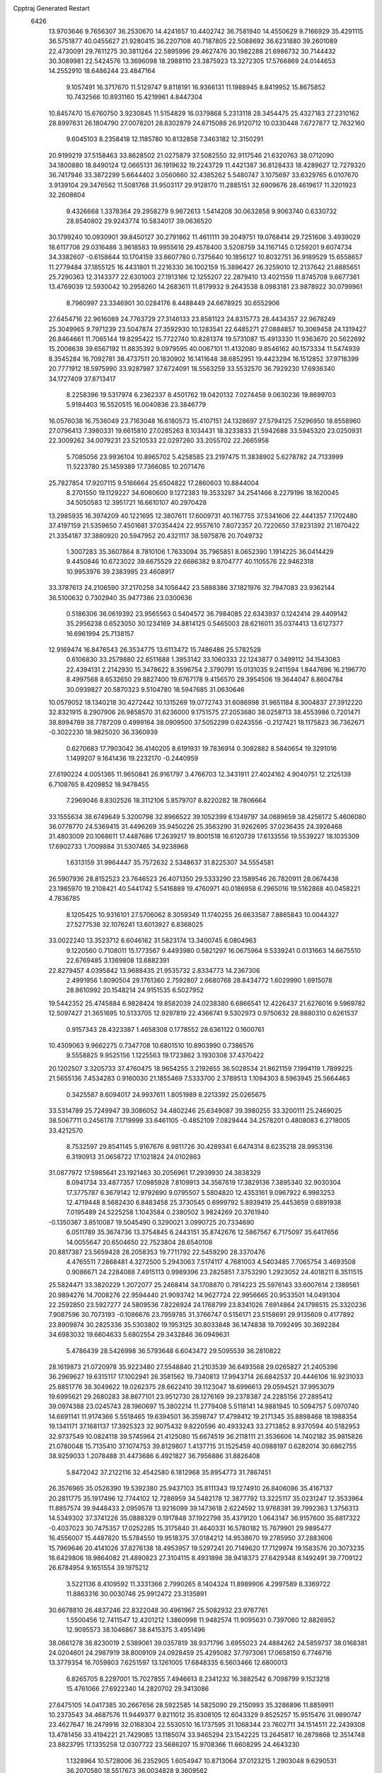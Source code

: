 Cpptraj Generated Restart                                                       
 6426
  13.9703646   9.7656307  36.2530670  14.4241657  10.4402742  36.7581940
  14.4550629   9.7166929  35.4291115  36.5751877  40.0455627  21.9280415
  36.2207108  40.7187805  22.5088692  36.6231880  39.2601089  22.4730091
  29.7611275  30.3811264  22.5895996  29.4627476  30.1982288  21.6986732
  30.7144432  30.3089981  22.5424576  13.3696098  18.2988110  23.3875923
  13.3272305  17.5766869  24.0144653  14.2552910  18.6486244  23.4847164
   9.1057491  16.3717670  11.5129747   9.8118191  16.9366131  11.1988945
   8.8419952  15.8675852  10.7432566  10.8931160  15.4219961   4.8447304
  10.8457470  15.6760750   3.9230845  11.5154829  16.0379868   5.2313118
  28.3454475  25.4327183  27.2310162  28.8997631  26.1804790  27.0078201
  28.8302879  24.6715088  26.9120712  10.0330448   7.6727877  12.7632160
   9.6045103   8.2358418  12.1185780  10.8132858   7.3463182  12.3150291
  20.9199219  37.5158463  33.8628502  21.0275879  37.5082550  32.9117546
  21.6320763  38.0712090  34.1800880  18.8490124  12.0665131  36.1919632
  19.2243729  11.4421387  36.8128433  18.4289627  12.7279320  36.7417946
  33.3872299   5.6644402   3.0560660  32.4385262   5.5480747   3.1075697
  33.6329765   6.0107670   3.9139104  29.3476562  11.5081768  31.9503117
  29.9128170  11.2885151  32.6909676  28.4619617  11.3201923  32.2608604
   9.4326668   1.3378364  29.2958279   9.9672613   1.5414208  30.0632858
   9.9063740   0.6330732  28.8540802  29.9243774  10.5834017  39.0636520
  30.1799240  10.0930901  39.8450127  30.2791862  11.4611111  39.2049751
  19.0768414  29.7251606   3.4939029  18.6117706  29.0316486   3.9618583
  19.9955616  29.4578400   3.5208759  34.1167145   0.1259201   9.6074734
  34.3382607  -0.6158644  10.1704159  33.6607780   0.7375640  10.1856127
  10.8032751  36.9189529  15.6558657  11.2779484  37.1855125  16.4431801
  11.2216330  36.1002159  15.3896427  26.3259010  12.2137642  21.8885651
  25.7290363  12.3143377  22.6301003  27.1913166  12.1255207  22.2879410
  13.4021559  11.8745708   9.6677361  13.4769039  12.5930042  10.2958260
  14.2683611  11.8179932   9.2643538   8.0983181  23.9878922  30.0799961
   8.7960997  23.3346901  30.0284176   8.4488449  24.6678925  30.6552906
  27.6454716  22.9616089  24.7763729  27.3146133  23.8581123  24.8315773
  28.4434357  22.9678249  25.3049965   9.7971239  23.5047874  27.3592930
  10.1283541  22.6485271  27.0884857  10.3069458  24.1319427  26.8464661
  11.7065144  19.8295422  15.7722740  10.8281374  19.5731087  15.4913330
  11.9363670  20.5622692  15.2008638  39.6567192  11.8835392   9.0979595
  40.0067101  11.4132080   9.8546162  40.1573334  11.5474939   8.3545284
  16.7092781  38.4737511  20.1830902  16.1411648  38.6852951  19.4423294
  16.1512852  37.9718399  20.7771912  18.5975990  33.9287987  37.6724091
  18.5563259  33.5532570  36.7929230  17.6936340  34.1727409  37.8713417
   8.2258396  19.5317974   6.2362337   8.4501762  19.0420132   7.0274458
   9.0630236  19.8699703   5.9184403  16.5520515  16.0040836  23.3846779
  16.0576038  16.7536049  23.7163048  16.6180573  15.4107151  24.1328697
  27.5794125   7.5296950  18.8558960  27.0796413   7.3980331  19.6615810
  27.0285263   8.1034431  18.3233833  21.5942688  33.5945320  23.0250931
  22.3009262  34.0079231  23.5210533  22.0297260  33.2055702  22.2665958
   5.7085056  23.9936104  10.8965702   5.4258585  23.2197475  11.3838902
   5.6278782  24.7133999  11.5223780  25.1459389  17.7366085  10.2071476
  25.7827854  17.9207115   9.5166664  25.6504822  17.2860603  10.8844004
   8.2701550  19.1129227  34.6060600   9.1272383  19.3533287  34.2541466
   8.2279196  18.1620045  34.5050583  12.3951721  16.6610107  40.2970428
  13.2985935  16.3974209  40.1221695  12.3807611  17.6009731  40.1167755
  37.5341606  22.4441357   7.1702480  37.4197159  21.5359650   7.4501681
  37.0354424  22.9557610   7.8072357  20.7220650  37.8231392  21.1870422
  21.3354187  37.3880920  20.5947952  20.4321117  38.5975876  20.7049732
   1.3007283  35.3607864   8.7810106   1.7633094  35.7965851   8.0652390
   1.1914225  36.0414429   9.4450846  10.6723022  39.6675529  22.6686382
   9.8704777  40.1105576  22.9462318  10.9953976  39.2383995  23.4608917
  33.3787613  24.2106590  37.2170258  34.1056442  23.5888386  37.1821976
  32.7947083  23.9362144  36.5100632   0.7302940  35.9477386  23.0300636
   0.5186306  36.0619392  23.9565563   0.5404572  36.7984085  22.6343937
   0.1242414  29.4409142  35.2956238   0.6523050  30.1234169  34.8814125
   0.5465003  28.6216011  35.0374413  13.6127377  16.6961994  25.7138157
  12.9169474  16.8476543  26.3534775  13.6113472  15.7486486  25.5782528
   0.6106830  33.2579880  22.6511688   1.3953142  33.1060333  22.1243877
   0.3499112  34.1543083  22.4394131   2.2142930  15.3478622   8.3596754
   2.3790791  15.0131035   9.2411594   1.8447696  16.2196770   8.4997568
   8.6532650  29.8827400  19.6767178   9.4156570  29.3954506  19.3644047
   8.8604784  30.0939827  20.5870323   9.5104780  18.5947685  31.0630646
  10.0579052  18.1340218  30.4272442  10.1315269  19.0772743  31.6086998
  31.9651184   8.3004837  27.3912220  32.8321915   8.2907906  26.9858570
  31.6236000   9.1751575  27.2053680  38.0258713  38.4553986   0.7201471
  38.8994789  38.7787209   0.4999164  38.0909500  37.5052299   0.6243556
  -0.2127421  18.1175823  36.7362671  -0.3022230  18.9825020  36.3360939
   0.6270683  17.7903042  36.4140205   8.6191931  19.7836914   0.3082882
   8.5840654  19.3291016   1.1499207   9.1641436  19.2232170  -0.2440959
  27.6190224   4.0051365  11.9650841  26.9161797   3.4766703  12.3431911
  27.4024162   4.9040751  12.2125139   6.7108765   8.4209852  18.9478455
   7.2969046   8.8302526  18.3112106   5.8579707   8.8220282  18.7806664
  33.1555634  38.6749649   5.3200798  32.8966522  39.1052399   6.1349797
  34.0689659  38.4256172   5.4606080  36.0778770  24.5369415  31.4496269
  35.9450226  25.3563290  31.9262695  37.0236435  24.3926468  31.4803009
  20.1068611  17.4487686  17.2639217  19.8001518  16.6120739  17.6133556
  19.5539227  18.1035309  17.6902733   1.7009884  31.5307465  34.9238968
   1.6313159  31.9964447  35.7572632   2.5348637  31.8225307  34.5554581
  26.5907936  28.8152523  23.7646523  26.4071350  29.5333290  23.1589546
  26.7820911  28.0674438  23.1985970  19.2108421  40.5441742   5.5416889
  19.4760971  40.0186958   6.2965016  19.5162868  40.0458221   4.7836785
   8.1205425  10.9316101  27.5706062   8.3059349  11.1740255  26.6633587
   7.8865843  10.0044327  27.5277538  32.1076241  13.6013927   6.8368025
  33.0022240  13.3523712   6.6046162  31.5823174  13.3400745   6.0804963
   9.1220560   0.7108011  15.1773567   9.4493980   0.5821297  16.0675964
   9.5339241   0.0131663  14.6675510  22.6769485   3.1369808  13.6882391
  22.8279457   4.0395842  13.9688435  21.9535732   2.8334773  14.2367306
   2.4991956   1.8090504  29.1761360   2.7592807   2.6680768  28.8434772
   1.6029990   1.6915078  28.8610992  20.1548214  24.9151535   6.5027952
  19.5442352  25.4745884   6.9828424  19.8582039  24.0238380   6.6866541
  12.4226437  21.6276016   9.5969782  12.5097427  21.3651695  10.5133705
  12.9297819  22.4366741   9.5302973   0.9750632  28.8880310   0.6261537
   0.9157343  28.4323387   1.4658308   0.1778552  28.6361122   0.1600761
  10.4309063   9.9662275   0.7347708  10.6801510  10.8903990   0.7386576
   9.5558825   9.9525156   1.1225563  19.1723862   3.1930308  37.4370422
  20.1202507   3.3205733  37.4760475  18.9654255   3.2192655  36.5028534
  21.8621159   7.1994119   1.7899225  21.5655136   7.4534283   0.9160030
  21.1855469   7.5333700   2.3789513   1.1094303   8.5963945  25.5664463
   0.3425587   8.6094017  24.9937611   1.8051989   8.2213392  25.0265675
  33.5314789  25.7249947  39.3086052  34.4802246  25.6349087  39.3980255
  33.3200111  25.2469025  38.5067711   0.2456178   7.1719999  33.6461105
  -0.4852109   7.0829444  34.2578201   0.4808083   6.2718005  33.4212570
   8.7532597  29.8541145   5.9167676   8.9811726  30.4289341   6.6474314
   8.6235218  28.9953136   6.3190913  31.0658722  17.1021824  24.0102863
  31.0877972  17.5985641  23.1921463  30.2056961  17.2939930  24.3838329
   8.0941734  33.4877357  17.0985928   7.8109913  34.3567619  17.3829136
   7.3895340  32.9030304  17.3775787   6.3679142  12.9792690   9.0795507
   5.5804820  12.4353161   9.0967922   6.9983253  12.4719448   8.5682430
   6.8483458  25.3730545   0.6999792   5.8939419  25.4453659   0.6891938
   7.0195489  24.5225258   1.1043584   0.2380502   3.9824269  20.3761940
  -0.1350367   3.8510087  19.5045490   0.3290021   3.0990725  20.7334690
   6.0511789  35.3674736  13.3754845   6.2443151  35.8742676  12.5867567
   6.7175097  35.6417656  14.0055647  20.6504650  22.7523804  28.6540108
  20.8817387  23.5659428  28.2058353  19.7711792  22.5459290  28.3370476
   4.4765511   7.2868481   4.3272500   5.2943063   7.5174117   4.7681003
   4.5403485   7.7065754   3.4693508   0.9086671  24.2284088   7.4915113
   0.9989396  23.2825851   7.3753290   1.2923052  24.4018211   8.3511515
  25.5824471  33.3820229   1.2072077  25.2468414  34.1708870   0.7814223
  25.5976143  33.6007614   2.1389561  20.9894276  14.7008276  22.9594440
  21.9093742  14.9627724  22.9956665  20.9533501  14.0491304  22.2592850
  23.5927277  24.5809536   7.8226924  24.1768799  23.8341026   7.6914864
  24.1798515  25.3320236   7.9087596  30.7073193  -0.1086676  23.7959785
  31.3766747   0.5156171  23.5158691  29.9135609   0.4177892  23.8909874
  30.2825336  35.5303802  19.1953125  30.8033848  36.1474838  19.7092495
  30.3692284  34.6983032  19.6604633   5.6802554  29.3432846  36.0949631
   5.4786439  28.5426998  36.5793648   6.6043472  29.5095539  36.2810822
  28.1619873  21.0720978  35.9223480  27.5548840  21.2103539  36.6493568
  29.0265827  21.2405396  36.2969627  19.6315117  17.1002941  26.3581562
  19.7340813  17.9943714  26.6842537  20.4446106  16.9231033  25.8851776
  38.3049622  19.0262375  28.6622410  39.1123047  18.6996613  29.0594521
  37.9953079  19.6995621  29.2680283  38.8677101  23.9512730  28.1276169
  39.2378387  24.2285156  27.2895412  39.0974388  23.0245743  28.1960697
  15.3802214  11.2779408   5.5118141  14.9881945  10.5094757   5.0970740
  14.6691141  11.9174366   5.5518465  19.6394501  36.3598747  17.4798412
  19.2171345  35.8898468  18.1988354  19.1341171  37.1681137  17.3925323
  32.9075432   9.8220596  40.4933243  33.2713852   8.9370594  40.5182953
  32.9737549  10.0824118  39.5745964  21.4125080  15.6674519  36.2118111
  21.3536606  14.7402182  35.9815826  21.0780048  15.7135410  37.1074753
  39.8129807   1.4137715  31.1525459  40.0988197   0.6282014  30.6862755
  38.9259033   1.2078488  31.4473686   6.4921827  36.7956886  31.8826408
   5.8472042  37.2122116  32.4542580   6.1812968  35.8954773  31.7867451
  26.3576965  35.0526390  19.5392380  25.9437103  35.8111343  19.1274910
  26.8406086  35.4167137  20.2811775  35.1917496  12.7744102  12.7286959
  34.5482178  12.3877792  13.3225117  35.0231247  12.3533964  11.8857574
  39.9448433   2.0959578  13.9216099  39.1473618   2.6224592  13.9768391
  39.7992363   1.3756313  14.5349302  37.3741226  35.0888329   0.1917848
  37.1922798  35.4379120   1.0643147  36.9157600  35.6817322  -0.4037023
  30.7475357  17.0252285  15.3175840  31.4640331  16.5780182  15.7679901
  29.9895477  16.4556007  15.4487820  15.5784550  19.9518375  37.0184212
  14.9538670  19.2785950  37.2883606  15.7969646  20.4141026  37.8276138
  18.4953957  19.5297241  20.7149620  17.7129974  19.1583576  20.3073235
  18.6429806  18.9864082  21.4890823  27.3104115   8.4931898  38.9418373
  27.6429348   8.1492491  39.7709122  26.6784954   9.1651554  39.1975212
   3.5221136   8.4109592  11.3331366   2.7990265   8.1404324  11.8989906
   4.2997589   8.3369722  11.8863316  30.0030746  25.9912472  23.3135891
  30.6678810  26.4837246  22.8322048  30.4961967  25.5082932  23.9767761
   1.5500456  12.7411547  12.4201212   1.3860998  11.9482574  11.9095631
   0.7397060  12.8826952  12.9095573  38.1046867  38.8415375   3.4951496
  38.0661278  38.8230019   2.5389061  39.0357819  38.9371796   3.6955023
  24.4884262  24.5859737  38.0168381  24.0204601  24.2987919  38.8009109
  24.0928459  25.4295082  37.7973061  17.0658150   6.7746716  13.3779354
  16.7059803   7.6251597  13.1261005  17.6848335   6.5603466  12.6800013
   6.8265705   8.2297001  15.7027855   7.4946613   8.2341232  16.3882542
   6.7098799   9.1523218  15.4761066  27.6922340  14.2820702  29.3413086
  27.6475105  14.0417385  30.2667656  28.5922585  14.5825090  29.2150993
  35.3286896  11.8859911  10.2373543  34.4687576  11.9449377   9.8211012
  35.8308105  12.6043329   9.8525257  15.9515476  31.9890747  23.4627647
  16.2479916  32.0168304  22.5530510  16.1737595  31.1068344  23.7602711
  34.1514511  22.2439308  13.4781456  33.4194221  21.7429085  13.1185074
  33.9465294  23.1542225  13.2645817  16.2879868  12.3514748  23.8823795
  17.1335258  12.0307722  23.5686207  15.9708366  11.6608295  24.4643230
   1.1328964  10.5728006  36.2352905   1.6054947  10.8713064  37.0123215
   1.2903048   9.6290531  36.2070580  18.5517673  36.0034828   9.3609562
  17.9931393  35.5262947   8.7473955  19.2333488  35.3761177   9.6019764
  10.3879356  22.6125908  33.0183640  10.4473248  22.3517838  32.0992966
  10.9697809  23.3691978  33.0907097  23.0006104  10.0305071  11.7168579
  23.1879387  10.8558769  12.1639633  23.7158985   9.4497957  11.9764128
  25.1712952  29.7226620   5.0749760  25.3726482  29.7822208   4.1410913
  24.4102058  30.2911091   5.1926236  28.2871780  32.2904816  26.3633175
  27.8198357  31.4616623  26.4676666  28.1900101  32.7283440  27.2089310
  30.7615204  25.0591507  29.5736275  30.8248405  25.1637421  30.5229855
  30.9052391  24.1244659  29.4255238  19.7562771  13.6336756   4.0054502
  20.4990425  13.3290539   4.5267334  18.9868507  13.3941231   4.5220046
  10.0032129   3.0573120  14.0304928   9.5159283   3.6811569  14.5686398
   9.8258896   2.2060690  14.4307089  36.2526550   2.4000716  31.6116543
  36.4052505   2.0738127  32.4985046  35.3177109   2.6040254  31.5890427
  24.9457474  27.2935677  15.1506405  24.0774879  26.9170685  15.0071068
  24.9363537  27.5754452  16.0653477  21.3898563  31.2338181  10.1539888
  21.1579876  30.3795586   9.7896996  22.2425957  31.0950127  10.5660572
  25.2270660  21.2476254  16.0449886  24.3347263  21.5352345  16.2379780
  25.7164307  22.0591774  15.9103222   2.4617059   6.3336115  24.1989098
   2.3249700   5.8258371  23.3990974   3.4124377   6.3585987  24.3071537
  39.4498177  25.9485512  20.9656887  39.0813675  26.7712746  21.2875595
  39.4354286  26.0363102  20.0126266  32.4152145  12.2456884  29.5360947
  31.5023346  12.1913528  29.2533722  32.7592850  11.3620110  29.4058609
  23.5869484  20.4672642  23.6384544  22.7808380  20.9828224  23.6633015
  23.5679607  19.9539623  24.4461613  19.3941708  13.1435318  30.6495266
  20.0910721  13.5464754  31.1674042  18.6682930  13.7654772  30.6997223
  36.7138367   8.5270395  31.1114101  37.5417175   8.6860933  31.5647812
  36.5212555   9.3529968  30.6676311  35.1008034  33.2739296  40.2101135
  35.9125481  33.7793236  40.2534409  34.6527901  33.6065559  39.4323807
  23.7916832  22.0186653  10.6003752  23.8069000  21.5387173   9.7723351
  24.3435516  21.5015526  11.1871166  12.8966894  24.6999760   3.9581051
  12.7125177  25.5593948   4.3372006  12.3148937  24.6428719   3.2001567
  11.2984638  24.9141293  34.1313896  11.2282991  24.4822483  34.9827347
  11.8385324  25.6865578  34.2984543  40.3732872  31.6020985  18.6337109
  40.7261620  32.4513168  18.8993130  39.4608078  31.6210480  18.9222527
  37.2710037   6.4598522  21.2298508  37.4836769   5.5266099  21.2375603
  36.4857178   6.5310392  21.7725220  23.0387154  28.3880787   1.2628042
  22.9645386  28.7332249   0.3730836  23.9807796  28.3003445   1.4079069
  22.1290379  10.0860291  16.6224003  22.6421337  10.8604393  16.3916340
  21.6346855   9.8810329  15.8287849   7.2787457  38.7333832  16.2055416
   7.1443186  39.5680275  15.7566185   7.9214725  38.9289513  16.8873672
  37.2183266   0.8310440  29.5196247  37.1111717   1.3382807  30.3242722
  37.5293388  -0.0245187  29.8154545  11.5537548  15.4760418  14.1930094
  11.5768509  14.8127546  13.5032635  11.6025810  14.9760866  15.0078058
   7.4709744  11.3264446  38.7875099   8.3218536  10.9077187  38.6574860
   7.4342041  11.5076017  39.7266922  26.1286335  35.1248360  39.3833694
  26.0481758  34.3728943  38.7965698  27.0680332  35.1975250  39.5521202
  29.2680092  23.7917995  17.6008778  30.1229706  23.6515064  18.0078068
  29.3393250  23.3728218  16.7432041   6.0462070  19.6689968   9.4360619
   5.8087502  20.4533081   9.9307337   5.9957819  19.9396286   8.5193024
  15.0228701  39.4968109  18.3689232  15.3517151  40.3735924  18.1705685
  14.2224483  39.6491776  18.8712578  39.1230774  32.3985252   5.9422393
  39.6659279  33.1868744   5.9492087  39.7155571  31.6973400   6.2134247
  12.9480762  29.5160027  16.8332119  13.6412010  30.1402626  17.0479450
  12.6441593  29.1942444  17.6819401  40.1729431  11.8374205  26.3060265
  40.5934830  11.6306381  25.4713898  39.7103767  12.6596069  26.1439419
   5.8723755   5.4882822   6.4913130   5.4985151   4.6619339   6.7972689
   5.1131744   6.0246134   6.2628508  16.4350700  35.3214455  27.0905857
  16.2431774  34.3839684  27.0673180  17.3110847  35.3772087  27.4723167
  21.9849014  20.5109062   2.2210515  22.9054451  20.2588120   2.1483951
  21.9804993  21.4530258   2.0518532   5.8724952  22.3213959  31.4987183
   6.4506555  21.8124561  32.0669975   6.2687330  23.1923275  31.4721527
  12.3890743  23.3086395  36.3453445  13.2553673  23.7100716  36.4133034
  12.5620251  22.3673649  36.3272858   2.1708097  26.6177139  11.5835075
   2.9298842  26.1804810  11.9693384   1.4523233  26.4267712  12.1864586
  22.6995659   8.9513798  21.4015179  22.9049454   9.4921989  22.1641235
  22.2492294   8.1881866  21.7634087  18.8941784   7.2126188  39.5961685
  18.0958958   7.3670282  40.1012802  19.1775818   6.3366184  39.8579674
   7.4010844  21.9816952  27.0600586   7.4808588  21.2717266  27.6970901
   7.9091511  22.6999950  27.4370804  34.1346741  21.3898163  19.9462814
  34.3685760  22.2222061  20.3569508  34.7979469  21.2626762  19.2679482
   6.4160042  20.1260338   2.5393524   6.4275146  19.7769279   3.4305456
   5.5247984  19.9637947   2.2300587  25.7779675  39.3249969  22.1937656
  26.2807674  40.1349449  22.1076794  26.2049389  38.8528595  22.9086189
  18.0988274  20.1280575  14.1805897  18.5823765  19.9108963  14.9776173
  17.2006092  20.2737656  14.4775867  24.1844673  15.6188345  20.2871704
  24.1736259  15.2926626  21.1870174  23.5556011  16.3404694  20.2863884
  11.5369072   3.1903496   2.6944380  11.0546026   3.6093044   3.4072425
  12.3496361   2.8885031   3.1001356   7.1697226   2.4571755   0.9278505
   7.1772118   1.5000428   0.9363716   6.9503570   2.7029886   1.8265646
   3.0968020   6.6698132  19.7391930   3.9585681   6.3472652  19.4754620
   2.5014279   6.3403597  19.0659752  10.8494301  33.8889198  20.2436924
  11.7404766  33.7404289  20.5602665  10.9192867  33.8218155  19.2914047
  20.3516293  17.4783344  30.3242340  19.4246292  17.7077217  30.2587700
  20.8085365  18.3191662  30.3026047  28.4658356   5.1304603  18.4811478
  28.1270180   6.0031133  18.6809235  28.6061058   5.1389618  17.5343189
   7.5979528  16.2465973  16.3942890   6.8164644  15.6942577  16.3735790
   8.0823679  15.9474354  17.1637535   0.5675586  30.1531372  37.8848572
   0.2593595  29.9363155  37.0049515   1.4459628  29.7756023  37.9307632
  22.7405510  24.7126732  22.2689838  22.9659634  25.5482388  21.8600235
  23.5332947  24.1829510  22.1842289  25.1664124  12.6054678   5.2046175
  25.6762791  13.3731956   4.9460421  24.6726685  12.8933630   5.9724483
  16.8089027  37.3475571   4.7513142  16.9454212  38.0457611   4.1109185
  16.7660828  36.5473709   4.2277665  17.2451401  10.8506107   3.1955826
  17.9079056  11.4988089   2.9572282  16.8449249  11.1990719   3.9922225
  27.0989113  29.5648422  11.1436710  26.5571861  29.2688923  11.8752298
  26.5034065  30.0768356  10.5964336   3.7718730  11.7194653  19.4969692
   3.5107186  10.8149910  19.6700497   4.5806589  11.6425591  18.9908237
  16.5643291  26.5203304  37.6404305  17.1953735  26.8786430  38.2646332
  15.7712564  27.0384884  37.7774734  27.3998814  20.4866619  23.7356281
  27.2852535  21.3373089  24.1592903  26.9858246  19.8638287  24.3330116
  13.5203066  31.8040066  14.5111513  12.6043596  31.8006535  14.2331896
  13.5146246  31.3616734  15.3599977  10.8652983  17.3557129  27.0035706
  10.4883537  17.8170948  26.2543888  10.7630177  16.4282913  26.7898941
  23.7055607  32.0293465   4.3000603  24.2607841  32.8019791   4.1951885
  23.4995632  31.7591877   3.4051802  38.3736839  27.9825516  15.7869339
  38.6823502  28.7863617  15.3687840  37.7076416  28.2764072  16.4084396
   5.7104545  28.3507042  10.3643942   6.1087422  28.5961514   9.5293169
   5.2324047  27.5436478  10.1737165  20.4371166   8.9890823  18.5980663
  21.1976070   9.4347706  18.2249088  20.0448837   9.6354523  19.1850872
   7.5001755  29.4366474  14.6302967   7.2065401  29.5741882  15.5309029
   6.9393606  30.0079956  14.1056271  21.5096779   3.5786583  39.0613403
  20.9573479   4.0597863  39.6775208  21.9775734   4.2591410  38.5773468
  24.1261749   4.3549213  31.2999134  23.4047680   4.5841942  31.8857765
  24.4627075   5.1969776  30.9934521   8.9146843  18.2836876   3.2202246
   8.4129000  17.5859013   3.6415789   8.8514881  19.0229015   3.8250396
  34.2667351   8.6439266  33.0709419  34.9516602   8.5998802  33.7381516
  34.7377090   8.5831518  32.2398415  18.7896652   9.3420010  12.8137388
  18.2242203   9.2845192  13.5839329  19.6709366   9.1813869  13.1510782
  31.4007797   2.0186903  31.5160446  30.6609306   1.4243326  31.6409149
  31.0151958   2.8936772  31.5602417  33.7860909   7.3861742   1.0820011
  33.3422890   6.8194861   0.4510219  33.7857285   6.8838072   1.8967769
  28.9921112  25.2537441   5.4527526  28.1392899  24.8191242   5.4585032
  29.1214981  25.5152912   4.5411148  33.4377136  38.5396271  34.2361946
  32.5797882  38.8900490  34.4757919  33.7626953  39.1398697  33.5651321
   5.2512169   2.4424243  21.1429806   5.9405751   2.4656715  20.4792957
   5.5493999   1.7885293  21.7752285   8.1163111  14.5183926  13.7778053
   8.8253031  14.7716141  13.1866703   7.9891863  15.2823019  14.3404007
  15.8716221   1.8725265  30.7878704  16.1814804   1.1380539  30.2579918
  15.7879782   2.5968149  30.1676750   0.6144130   4.2538710  34.0737343
   0.7604492   3.7452552  34.8713646  -0.3377068   4.3258901  34.0065498
  13.2873383  31.3926125  25.8683662  13.2733736  31.3383560  24.9128075
  12.5137148  30.9028416  26.1474037  18.1912880  14.7584171  14.2368355
  18.1455841  14.9930420  13.3099613  18.7636738  15.4209614  14.6236715
  15.8701439  11.9574938  28.6458282  15.1644335  12.5518227  28.3909206
  16.2503166  11.6675100  27.8166046   1.0562989  36.8664131  27.2611809
   0.2332589  36.9932251  27.7331505   1.1404107  37.6462708  26.7125683
  11.5065880  14.4499865   9.4472332  10.9439077  14.0216656   8.8021259
  11.7306194  15.2910023   9.0488176  37.6717072  29.9912758   1.3044847
  37.0521660  29.5609264   0.7152492  37.7934189  30.8632069   0.9287781
  29.0695686   5.0984383  15.4379663  28.1922989   5.3084459  15.1177769
  29.5824223   4.9405851  14.6453142  34.7102013  35.2115326  17.9398689
  34.9067230  36.1114349  18.2002316  34.5617867  34.7503357  18.7653980
  16.3615532  35.7764854  31.6756916  17.1856308  36.1933746  31.9273472
  15.6881599  36.2846794  32.1279182  24.2663803  11.9331093   0.9551104
  24.8182106  11.6419497   1.6810188  23.3753357  11.8994732   1.3031578
  18.3156910  23.6555576  32.6627426  18.5772839  24.2012405  31.9211006
  19.0384369  23.7350426  33.2852783  24.9467068   6.8111382  30.9716892
  25.8217926   6.7984409  30.5840092  24.8005085   7.7283897  31.2030067
   7.5194030   6.7333832  13.1066084   8.4543180   6.9322214  13.0553417
   7.1636529   7.4035444  13.6901817   4.6806650  26.5973549   3.1753919
   5.2316866  26.3992195   3.9325893   5.2761149  27.0036030   2.5456028
  25.2915993  13.3340273  19.1882439  25.7269382  12.8391228  19.8823509
  25.0294456  14.1539011  19.6069489   8.5373888  10.2183552   4.3167534
   8.5276852  10.8733044   3.6187711   9.4267111   9.8646755   4.3009763
  11.9439068  28.4776726   7.6654415  12.5297222  28.6904259   8.3919315
  11.0667801  28.6549034   8.0052509  22.5173283  10.3496075  25.4168243
  23.3115788  10.0848389  24.9528275  22.8315697  10.6908550  26.2541027
  27.0980740  32.4168396  18.8230686  26.7778587  31.9325600  19.5840988
  27.0966244  33.3320160  19.1035805  35.1762924  18.1718941   3.8106136
  35.0781631  17.8581696   2.9116254  34.3177032  18.5313244   4.0339217
  14.2813225   5.5712852  30.6465874  14.9427614   5.6431389  31.3347473
  13.4651947   5.3983984  31.1159229  33.4969406  15.0789642  32.8633080
  33.7714920  14.9466877  31.9559174  32.8936653  15.8211498  32.8252373
  14.4261751  26.9628239  15.4137669  13.5884371  27.3028564  15.0994358
  14.3220425  26.9102955  16.3638344  39.4447861   2.6462100  38.3228607
  40.0297585   2.6333344  39.0804024  38.5649986   2.6578717  38.6997871
  23.7876682  17.4753666  27.7692528  24.2826271  17.0073452  28.4417133
  24.0097408  18.3963718  27.9058762  16.1409168  14.2311897   7.3664479
  15.3839130  14.4688406   6.8310046  15.8235970  13.5255919   7.9300714
  26.1691513  14.1298151  35.5562248  27.1231480  14.1778412  35.4944496
  25.9198036  13.4729862  34.9061241  37.7936325  39.1511383  31.1473560
  37.1931000  38.7338829  31.7650051  38.5458603  38.5604782  31.1085339
  28.5374870   3.2976758  27.4186020  28.9011917   4.1824126  27.4531403
  29.0636730   2.8480535  26.7573891  30.0972404  33.0037460  20.5508709
  30.6857567  32.5407372  21.1471157  29.2689342  33.0596313  21.0273323
  19.7389240  13.4851027  25.5012779  19.4209137  13.9345703  26.2842731
  19.7350788  14.1580811  24.8206024  29.2889252  39.2153816   4.0431557
  30.0690651  39.7384300   3.8586781  28.7791710  39.2519188   3.2338052
   1.3027651  38.4354439  37.4778976   1.4697943  39.1577377  38.0833893
   0.5210592  38.0067444  37.8262978  12.5646782   0.7002609  19.2847176
  11.6181841   0.6904862  19.1422958  12.6689339   1.0242586  20.1793594
   5.0064449  38.7518616  14.6088085   5.4029183  38.7985420  13.7388315
   5.7506890  38.7310562  15.2103901  24.9883823  19.0346642  19.7544785
  25.3224106  19.6788197  20.3787537  24.2005138  18.6844196  20.1701965
  26.3043003  33.9715233  16.5184803  27.0571690  34.5548935  16.6138649
  26.4253464  33.3108101  17.2004147  17.3693695  30.2826862  28.9850197
  17.4348602  31.2099533  29.2133102  18.2772274  29.9950790  28.8885326
  37.6933327   7.2546840   2.3374031  38.4565582   7.7142525   1.9873811
  37.0448151   7.9435463   2.4827514  33.7523117  31.2733746   7.1209292
  34.5984917  30.8422623   7.2407460  33.5189018  31.5895939   7.9937162
  29.3470840  37.5830879   1.4698400  29.9828815  37.3219910   2.1360395
  28.4999447  37.3247070   1.8329253  35.0611534  35.2103271   5.9753151
  35.7395210  35.8848610   6.0079269  35.2311935  34.6623955   6.7415295
  15.1678638  19.0102844  26.0796547  16.0051956  18.6546860  26.3774090
  14.5627594  18.2701473  26.1274166   6.7943959   1.9908609  38.2015762
   6.8783989   2.6697230  38.8711472   7.5607824   2.1113276  37.6408882
  26.9880219  27.0675869  36.8105545  27.2663994  26.1599960  36.9331093
  26.2409554  27.1706543  37.4000473  30.7820911  13.7033901  17.7622871
  31.3374691  12.9238548  17.7727909  31.1952057  14.3002205  18.3862762
  29.9210815  15.3500099   2.1282978  30.7416916  15.7890711   2.3520274
  30.1074772  14.4187317   2.2475047  37.7199593   0.5929704   6.1032157
  37.0280418   0.8341981   6.7190838  37.7409592   1.3127815   5.4726105
   2.3192379  39.1836853  23.5344162   1.5888216  39.1974678  24.1529102
   2.8235757  39.9703636  23.7418194   2.6584678   6.0450583   6.4869251
   3.1195054   6.6084571   5.8654280   1.8472316   5.8069096   6.0381341
  39.8731575  30.2639675  14.3498287  40.0653648  30.3601379  13.4170704
  40.3705330  30.9653549  14.7704239  26.6933136   7.9970641  26.9065971
  27.5752068   7.8144951  26.5823078  26.4869385   8.8662949  26.5629692
   4.6778440  15.0434914  12.2550755   5.4261007  15.6084099  12.0621738
   3.9838986  15.6472530  12.5199184  18.4746361  28.0012341   7.1637197
  19.2662868  28.4400406   7.4751158  18.0233936  27.7264309   7.9619026
  15.5547390  32.6917496   6.8042893  16.4165115  33.0117760   7.0710516
  15.6365480  31.7382641   6.8244653  16.5556793  10.3504581  21.4414330
  16.0867386  11.1833754  21.3906670  16.1335583   9.7974758  20.7839737
   7.5770898   2.8161020  28.3804245   8.2887020   2.2234612  28.6225338
   7.7159090   2.9892478  27.4493046  37.5731354  31.7513237  28.2863007
  37.6048012  31.0130424  28.8947144  38.4739151  32.0734291  28.2534561
  34.2559471   5.4574213   7.5774674  34.7444344   5.8936405   8.2755527
  34.1818924   4.5486317   7.8687572   2.1687813   5.0796657  17.5401039
   1.4178032   4.7792807  17.0282135   2.7211416   4.3034701  17.6331100
  20.9611778  10.7035398   0.9087923  20.6610107   9.8931255   0.4972580
  21.3999348  10.4171391   1.7098528  23.3152122   7.2570968  25.3148041
  22.3762913   7.4284039  25.3876915  23.6222572   7.2163134  26.2205029
   5.6528354  36.4392052  35.2446861   6.0668116  37.2067413  35.6393318
   6.0020404  35.6978340  35.7393150  25.8765202  31.5739536   9.3372955
  25.9991055  32.4179688   9.7718601  26.3373528  31.6648178   8.5032635
  20.8359413  17.5700264  11.8911076  20.0377312  18.0859222  12.0048943
  21.4969215  18.2077618  11.6216049   9.2551079  14.5978537  18.5427628
   9.1173306  14.0315895  19.3020992   8.9487267  15.4588833  18.8273506
  16.3076725  33.1866150  32.4932709  16.4689579  34.1231689  32.3788795
  16.3639565  33.0475998  33.4386482  16.3235550   8.3386288  10.3635693
  16.2113800   8.6489182  11.2621069  17.2630520   8.4178591  10.1983471
  26.6087551  39.3628273   6.9724708  26.2274323  39.8671227   6.2537851
  27.2016716  38.7456360   6.5438008  23.4994736   5.1660252  17.5637226
  23.2632923   4.9755635  18.4715633  23.7468166   6.0906978  17.5695286
  15.7325020   1.2445061   8.1446762  16.5620842   1.5551299   7.7819948
  15.8984299   0.3298595   8.3729773   3.9461441   4.2963400  28.1131401
   4.5561261   4.1061773  27.4004059   4.1660562   5.1872945  28.3852997
  26.6313629   4.7549925   3.1048851  26.1821060   5.5971174   3.1771746
  26.0147839   4.1942291   2.6341341  39.7321281  16.1048717   5.1681356
  40.3235703  15.8236523   4.4700379  39.5835152  15.3154316   5.6886473
   6.0255222  39.5440788  19.7767582   5.3081298  39.2700768  19.2053547
   6.7757154  39.0264587  19.4843311  39.0212975  24.4431343  37.2425461
  39.7835732  24.4901695  36.6655273  39.3841515  24.2274170  38.1016350
  12.3569689  26.4224930  39.4328613  13.1574450  26.4068985  39.9574814
  11.6503925  26.4829750  40.0757599   3.7341542  29.3892269   1.4326675
   2.7784178  29.3551559   1.3921870   3.9829164  29.9823227   0.7237357
  14.9559698  11.7789612  37.9323807  15.7957182  11.3547335  38.1086884
  15.0789719  12.6830778  38.2216454  27.1917362   7.2968102  34.0204887
  26.5673847   7.2189789  34.7418480  27.5013065   6.4029484  33.8741646
  31.0516930  22.3051491  29.3516884  31.8059063  22.8726940  29.1926689
  31.4015083  21.5822639  29.8725529  10.7661104  23.8151646  20.0972137
  10.7577114  23.8268547  21.0543041  10.0266533  23.2564011  19.8580093
  27.5339127  37.7173004  17.7379646  27.9648628  36.8626060  17.7404251
  26.6487541  37.5383148  17.4206429  23.7437172  33.6955147  18.9343891
  23.4441490  34.4089546  18.3709221  24.6977768  33.7156715  18.8595600
  37.0008163  30.5594807  25.4027176  37.2217026  29.6572323  25.6337833
  37.6227036  30.7889862  24.7122002  19.5030231   7.2971745  20.3506565
  19.8636208   7.6439195  19.5345879  18.5602913   7.2455888  20.1931038
  22.4634399  31.6677628  20.6675606  22.9382877  32.2251625  20.0510750
  21.5423355  31.7828083  20.4339828  36.1555328   6.5939150  18.4173946
  36.4202271   6.3290091  19.2982979  35.3201065   6.1491146  18.2744064
  26.5399532   1.9031678  35.9853210  27.4540539   2.1695983  35.8870087
  26.1011677   2.6778345  36.3368721  10.2761068  22.2381763  29.9047680
  11.1331091  22.3013592  30.3264122  10.3565454  22.7758865  29.1169701
  18.3682652  22.7043934   6.5404897  18.2615700  22.8334980   5.5980568
  18.5676079  21.7728195   6.6335707  31.0476894   0.4593400  39.2104378
  31.4604340   0.4867199  40.0736427  30.1698837   0.1151834  39.3754845
  16.0201530  23.6277504  10.1406851  16.8520718  23.6105251  10.6138096
  16.2444134  23.9669399   9.2741442  39.1665077   8.6861162   7.3683510
  39.8522835   8.0594645   7.1375895  39.2331657   8.7748060   8.3191004
  16.5901737   8.4971390  17.6394310  16.0427113   8.2421703  18.3820686
  16.4091988   9.4291039  17.5172787  24.2038956   5.6073132  23.2290230
  23.9376163   5.9187078  22.3639450  23.8013382   6.2243948  23.8400764
  39.7311172  10.9817400  39.7429390  40.6339874  11.1234655  39.4583855
  39.4428902  10.2128010  39.2511139  35.7051811  15.3909969  39.8414307
  35.0781212  15.6937523  39.1846428  36.5571785  15.4660912  39.4116745
  30.0691185  17.3520432  11.0847139  30.1037579  16.6495628  10.4354429
  29.6539898  18.0822220  10.6256495  14.9722586   3.5865302  37.7377472
  14.1852932   3.8043637  38.2372131  15.2101908   4.4026084  37.2977028
  23.0620480  25.6332703  24.8961048  22.5749130  25.2421379  24.1708794
  22.9141159  26.5744743  24.8039780  35.6637726  29.2742329   6.7829618
  35.5432434  29.2392902   5.8340240  36.6006393  29.4319363   6.8997569
  24.3664055  19.0426559  31.4707031  24.8514252  19.2093315  30.6624908
  24.5993233  19.7724323  32.0446434   9.2366829  36.4758453   4.7177844
   9.0266991  36.8333092   3.8550234   9.5775576  37.2226868   5.2099872
  33.0132866  36.2214355  32.8431778  33.1596870  37.0234566  33.3447342
  33.4098091  36.3968620  31.9898186  20.4163666  11.1382771  29.3069000
  20.9639664  11.5840549  28.6606426  20.0224590  11.8464508  29.8163681
  14.3688927  18.7789326  32.5204124  13.7985697  18.0512924  32.2724113
  15.2434492  18.5015068  32.2476158  31.8079777  19.1870251  16.8419762
  31.2273788  18.8302250  16.1697941  31.2316895  19.3688049  17.5843239
  37.8083839   4.1669774  29.7369499  37.7517357   4.9697108  30.2552567
  37.4191589   3.4936337  30.2949333  15.0746241  35.2071228  13.8027744
  14.6696196  35.9880753  13.4255228  14.6653185  34.4769897  13.3384418
   5.0244708   9.5006781  24.9399662   4.9228520   9.7458448  24.0202923
   4.6772189   8.6101036  24.9902115  23.8851013  32.2359238  12.2601624
  24.8349304  32.3526192  12.2391472  23.7119293  31.8341465  13.1115246
  25.8583260  35.8462219  35.4637222  25.1003418  35.8713570  34.8797226
  26.2389870  36.7221603  35.3999252   0.8661038  33.8855476  19.8357067
   1.6050304  33.9998970  20.4333210   0.6104362  34.7767334  19.5976830
  28.4964943  39.8297157  39.6796074  28.2462311  39.5917130  40.5723267
  27.6747303  40.0853500  39.2605743   7.3123512   2.0339894  34.3659515
   6.8316851   1.2134068  34.4747467   7.4817700   2.0894527  33.4254990
   7.7785196   9.6372662   1.6634874   7.6102009   9.3579397   2.5634191
   7.2072258  10.3948011   1.5370102   7.2927876  39.3850403  34.2207184
   7.8940482  39.5837708  33.5029259   6.5057859  39.0527954  33.7888908
   1.5651574  30.0200748  16.5970592   0.8171071  30.0605946  17.1928864
   2.0497913  30.8280945  16.7657814  23.5977783  16.2366810  31.9249229
  23.4036808  16.1428337  32.8575287  23.9684372  17.1155472  31.8446770
  33.4235916  24.9022179  13.2552605  34.2449875  24.9576359  12.7669287
  33.4089203  25.6958961  13.7901316   5.1740289  21.3635426  35.2302246
   5.7268658  21.8952141  34.6575775   5.7582912  21.0838680  35.9349632
  29.6843071  22.8703537  26.5517464  29.7724323  22.1375694  27.1612530
  30.5801849  23.1798706  26.4181938   2.5052257  24.8887234   9.5335884
   2.3690982  25.4838219  10.2708521   3.2263155  25.2796669   9.0402088
   7.1699882  31.6799145  28.1876793   6.3515191  31.6647816  28.6837749
   7.7510505  32.2409668  28.7013130  32.9886818  32.1457634   1.0090263
  33.3479233  31.4890556   1.6056106  33.7299385  32.7165947   0.8067411
  34.7782898  37.8853722  11.0082455  34.5905457  37.8963928  11.9467888
  35.5878944  37.3804588  10.9318552  20.8214741  35.2264099  36.3630371
  20.3010178  34.7254143  36.9910202  20.2143326  35.4191933  35.6485825
  19.8232613   8.0625858  30.8979511  19.1867218   8.3305645  31.5606995
  20.3938904   8.8238029  30.7922974  18.3525448   4.7977362  30.6853409
  18.6334114   5.5683470  31.1788006  17.6625710   5.1222563  30.1066761
  29.8676491  18.3415794   0.6893946  29.9479790  18.1247425   1.6182437
  29.1091518  17.8397064   0.3910091  20.8743668   3.4190104  19.0380249
  20.1259327   3.8572202  18.6329956  21.5112076   4.1185312  19.1841030
  24.8277664  31.2661896  29.7848282  24.4059982  30.8115101  30.5139446
  24.8427238  30.6217842  29.0771904  33.2420998   2.4076226  11.7682562
  32.4721298   2.8599844  11.4236565  32.9128761   1.9112365  12.5175524
   2.0848987  27.4889851  35.8746452   2.9621816  27.3314476  35.5256615
   2.1950161  28.2256241  36.4758682  13.4315605  17.8890533  19.3018990
  13.3228455  17.4129200  18.4786682  12.7678289  17.5174732  19.8829498
  39.8527298   7.4687381  17.3093243  39.9874115   6.6354675  16.8579330
  40.0211372   7.2719154  18.2308083  37.5776825  32.6427917  35.8238029
  38.0547829  31.9705849  36.3103638  37.7365150  32.4307899  34.9039879
  20.6239891  21.6788387  20.6048241  20.0159683  20.9405212  20.5670147
  20.2866707  22.3001900  19.9595585  20.8511314  28.6726189  22.1069984
  20.2539234  29.3801613  21.8641834  20.6203804  28.4645290  23.0123615
  11.8979168  31.2566013   3.1015878  12.4868002  30.5705681   2.7872529
  12.2418442  31.4910660   3.9635463  33.6379814  31.4611320   9.9358473
  33.5460701  32.4035950  10.0756454  34.3518753  31.2011299  10.5180779
  17.0275440  20.2671089   9.8146849  17.4568691  21.0385723   9.4448776
  17.1133060  19.5971031   9.1364775  10.3454857  17.8717175  18.6687069
  10.7952080  17.0420799  18.8289623  10.2761383  17.9263611  17.7155876
  23.1039810  39.6163177  34.0165024  22.9518509  40.1490326  33.2359238
  22.8563843  40.1843185  34.7460976   5.8374605  27.9086685  21.4566498
   6.1941552  28.6798325  21.0158501   6.2486353  27.1672173  21.0123291
  23.7840347  13.1709919   7.3811936  22.9786320  12.8507271   6.9750071
  23.9028969  12.6130629   8.1498413  21.5070648   0.7448522   9.1245975
  20.6971836   0.6323856   9.6222649  22.2034683   0.5724108   9.7582521
  35.2446899  15.1178513  27.8828545  34.9482002  14.2689819  27.5546093
  36.1935921  15.1048765  27.7577419  17.6566582  26.4835930  21.7868977
  17.9513817  25.9926758  22.5539494  17.3408566  25.8136196  21.1805649
  32.8855896   3.3672576   4.4127827  33.1639328   3.7520812   3.5817175
  33.6626015   3.4127197   4.9699345   2.6336839  28.6984138  25.1121330
   3.3948154  28.7759247  25.6873741   2.9427190  28.1706390  24.3758011
   5.3783484  32.8022842  24.6173267   4.8648405  32.1910973  24.0891285
   4.8004823  33.5551109  24.7420578   2.4631777  33.0547981  39.3355637
   2.2571299  33.9760513  39.4938965   1.7340595  32.5752716  39.7288475
  17.2392426  23.8493938  20.3562450  17.4290981  24.6079330  19.8041553
  16.9339924  23.1788139  19.7451992  27.2817383  32.9963989  28.8965893
  27.5766869  33.6773682  29.5011692  26.6486950  32.4857941  29.4013386
  23.9273167  34.1734390  15.0655270  24.8326511  33.9388199  15.2693729
  23.4817162  33.3337364  14.9534130   4.7082214  27.3197250  30.6380463
   5.2132168  27.8941498  31.2135868   3.8361108  27.2929268  31.0316658
  22.4342995  36.0651360   6.7095189  22.3928375  36.9181786   7.1417546
  22.8025093  36.2518578   5.8459282  39.5600166  32.7751007  30.3514137
  39.9549026  32.2125549  31.0176258  40.2392616  33.4179726  30.1475163
  30.4390984  36.7825356   7.7807178  30.9248390  36.6122627   6.9736910
  30.2376709  35.9131927   8.1269827  18.6783047  11.6220016  33.1740150
  19.2841702  11.7615499  32.4462204  18.7460213  12.4199247  33.6983833
  22.5734406  19.8512020  29.5562401  22.7388191  20.7930355  29.5134125
  22.9811859  19.5734863  30.3765144  25.4352608   1.4526863  33.5436020
  25.7523346   0.6732518  33.0873337  26.0242691   1.5483115  34.2920380
  19.7052975   7.6663775   6.3190308  20.1381474   6.8338494   6.1299009
  18.8020134   7.4254236   6.5245752  29.7506027   8.5276337  34.3675499
  29.0144157   7.9161034  34.3847084  29.9146271   8.7309074  35.2884216
  38.0950661  37.3677139  18.3863983  37.1779060  37.5329247  18.1678734
  38.1384964  37.4775467  19.3362846  33.6253624  31.4700851  30.5187111
  32.7225571  31.4090233  30.2065468  33.6094780  31.0537930  31.3804989
  25.6138783  13.8065186  10.5721045  24.8462944  14.1615286  11.0204496
  26.3595753  14.1685715  11.0507355  36.7256470   2.2392721  25.9845448
  37.4959106   2.6053500  26.4191837  36.2349739   1.8119276  26.6865749
  12.7053795  22.1540565  31.0769768  13.1560879  21.7975159  31.8424683
  13.4075108  22.3589687  30.4595203   2.1946883  21.9886417  10.0138435
   2.4417331  22.9134064  10.0100098   1.7111081  21.8665295   9.1968546
  28.8211327  35.6660233  39.7301025  29.0220337  36.4394226  40.2570953
  29.6769238  35.3065338  39.4963989   1.4469867   7.6261082  12.8234434
   1.5929048   7.2617750  13.6964846   0.9310257   6.9600635  12.3691292
   2.4873943  16.3211803  20.1861725   1.7390360  16.8938808  20.3541183
   2.1383100  15.4354916  20.2858067   7.1740632  34.1122360  23.2150097
   6.5486951  33.5776558  23.7042656   7.6049137  33.4954720  22.6232338
   3.9134874  37.0174866   1.5576651   3.7708638  37.2043190   2.4855571
   3.7281899  36.0824547   1.4703772  13.8798599  21.0463409  22.8554268
  14.4554653  20.4323997  22.3993702  13.0204258  20.9102898  22.4565601
  15.0065746  17.4507542  16.3750496  15.3763714  16.6931763  15.9216671
  14.0680447  17.2681541  16.4203339   1.2982831  14.0062666  32.2868118
   2.1575189  14.3282814  32.5593033   1.1050987  13.2939758  32.8963623
  24.4515209  30.7812862  35.6232605  25.3923969  30.9558067  35.6462631
  24.1611767  30.9139843  36.5256577   2.2388623   5.0398517   3.4266105
   2.0696700   5.9292936   3.1159678   1.5838184   4.5020933   2.9816771
  33.2700195  22.8150177  32.5099487  33.0612831  22.1107216  31.8962479
  34.1314163  23.1269302  32.2325706  20.9695072  13.7434063  16.1669998
  20.4118423  14.3658886  15.7003574  21.4921398  14.2859879  16.7575035
  32.4377518   4.7928319  10.1246643  32.4728317   5.1529732  11.0108356
  31.9897671   5.4646492   9.6106596   6.5678506  24.8540993  26.0549965
   6.5191994  25.1672745  26.9582062   6.8924570  23.9567337  26.1298008
   3.9623523   3.2483983   4.7469950   3.3518550   3.9670446   4.5824580
   4.2653341   3.3920355   5.6435452  18.8970337  35.6946259  34.2645569
  19.4075222  36.5034180  34.2258911  18.2036591  35.8790932  34.8981438
  19.7727051  35.5093117  24.9863663  20.4557076  36.0142822  25.4276657
  19.7187004  35.8931885  24.1111794  27.2387886  33.3743896  35.1244545
  28.1782379  33.5576782  35.1162796  26.8428211  34.1690636  35.4821358
  17.6194553   3.3776240   7.1537123  16.7759113   3.5665855   6.7426653
  18.2134094   3.2195818   6.4199061  23.7518711  39.3917427  30.5232887
  24.1191788  38.8487778  31.2207890  24.4447479  40.0196075  30.3184853
   6.9574971  16.6834679  37.5643005   6.7770553  16.1811295  36.7697372
   6.1057968  17.0345058  37.8243217  26.6884727   6.2099290  21.5608959
  27.4961300   6.0117197  22.0348530  26.0790157   5.5218439  21.8279819
  32.6464653  40.0668144  17.4879131  32.2804070  39.8419609  18.3432922
  32.2098236  39.4732208  16.8769913  25.8874245  22.9079666   7.6295319
  26.4098263  23.5744953   8.0757046  26.0412102  23.0668869   6.6982279
  13.3497658  11.6758871  16.6608391  12.9631376  10.9489441  17.1490040
  14.2424822  11.7438679  16.9994659   7.8645492   0.2890114  31.8448982
   8.3747692   0.5729625  31.0864258   6.9829321   0.1460631  31.5005894
  16.7786102   9.1264277  23.8605385  17.6162548   8.6666670  23.8039379
  16.6014366   9.4126015  22.9644661   1.4903260  22.7598648  15.2488976
   0.8416508  23.0575714  15.8867245   2.3331957  22.9066620  15.6781445
   9.6822710  10.0551615  20.0114708   8.8107691  10.4302416  20.1380825
   9.6119547   9.5550213  19.1983604  17.8975220   2.4462504   1.2520493
  18.0277252   2.1079283   2.1379483  17.9206753   1.6694679   0.6932068
  19.1515484  35.3534050  15.1487293  18.2834206  34.9644279  15.2549505
  19.4665375  35.4840393  16.0431271  33.5224342  14.3752556  25.5771999
  34.1667671  14.5950031  24.9043121  33.8877487  13.6075745  26.0170193
  40.4997635  11.4875078  15.7546234  39.6227646  11.8625307  15.8349800
  40.3490906  10.5504179  15.6305552   0.2920707  38.2807045  32.8385773
   1.0248678  37.7042313  33.0551910   0.3664916  38.4181595  31.8942280
   6.7735615   6.9176111   8.5709553   7.7289028   6.8584185   8.5638018
   6.4917154   6.3262267   7.8730588  37.1560326  11.8629189  37.0343666
  36.2475281  11.6483679  37.2460709  37.3763313  12.5824184  37.6259918
   3.9383578   3.2200396  34.2073746   3.5919785   3.0202320  35.0770454
   3.3281362   2.7967689  33.6034660  25.9793186   0.5623777  38.3618393
  25.8844185   1.3782229  38.8533897  25.9314518   0.8289498  37.4437561
   7.0072103  20.3642921  37.1353760   7.1756868  19.9016209  37.9562225
   7.2014475  19.7210541  36.4536514   5.3941398  22.9962711  22.5566311
   5.6419096  23.8673439  22.8665886   6.1172061  22.4308224  22.8280621
   9.4435110   3.2764359  39.5907516   8.9242029   2.9262757  40.3145905
   8.8386765   3.8463707  39.1157990  32.4084587  32.8852386   5.3390145
  32.8995667  32.2241440   5.8268619  32.5273895  32.6427307   4.4207134
  21.3411217   8.8816795  14.0360718  22.2669640   9.0161629  13.8336906
  21.3354378   8.1568584  14.6612396   4.8374662  21.0444260  20.7415409
   4.3792329  20.2535858  21.0258484   4.6951351  21.6716480  21.4504604
  17.9936047  11.4868793  11.7060661  18.6972713  12.1267281  11.8141356
  18.3726788  10.6609268  12.0066319  37.6394234  17.0030251  16.4019260
  37.0141335  16.3800125  16.0316563  37.8776283  17.5685425  15.6672974
   1.1692895  25.0269489  13.6640797   1.3684161  24.1001015  13.7964916
   0.4083025  25.1904068  14.2212257  10.3670969   2.4949980  11.4347725
  10.6153183   3.1809461  10.8150196  10.2581396   2.9531314  12.2681236
  21.9830246  37.1251297  25.4245758  22.4676399  37.3843689  24.6408844
  22.5740910  37.3278580  26.1496773  28.0539665  33.3843155  22.0853996
  27.3264008  33.7898903  22.5569801  28.6338158  33.0587234  22.7738724
  27.0411606  27.6623573   5.8134360  26.6685257  27.1307831   6.5168576
  26.2855988  28.0902596   5.4106240  24.7394772   2.5475099   9.2292900
  25.1578865   2.9825063   9.9722214  24.5920753   1.6504560   9.5289536
  28.1190968  37.6249504  14.8107891  28.5317039  37.2589493  15.5931110
  27.1857376  37.4471550  14.9268255  10.7720909   0.4660387  38.1768265
  10.3317022  -0.2983290  38.5483513  10.1190615   1.1643952  38.2224579
   1.6535424  37.0893021   6.2515249   2.1058543  37.2732124   5.4282241
   0.8799266  37.6526184   6.2308078   1.5879573   0.4927434   6.7247572
   0.8396274   0.6298293   7.3056545   1.2405531   0.6467206   5.8462167
  14.5632553  37.2656746  36.9795303  14.4137859  37.3594856  37.9203224
  14.5480967  38.1620331  36.6440544  12.7373877   6.6053219  21.3561420
  13.2789183   6.0096169  21.8739357  12.1433821   6.0305734  20.8733864
  31.3667831  16.7086430   5.8312712  30.9021492  15.8786383   5.9382339
  32.0411987  16.6948433   6.5103917  35.2043419  31.3122272  18.7683086
  34.5639763  30.6101704  18.8835506  34.9605103  31.7252121  17.9399261
  33.7104759  16.9357510   7.3229146  34.2919884  16.4111462   6.7725801
  34.0187836  17.8346710   7.2083764  36.6386719  38.1708374  13.3314552
  36.8631859  37.2407570  13.3036213  37.2890244  38.5911636  12.7687826
  14.2048073  24.0559101  39.2051849  14.6358414  24.7206020  39.7424278
  14.2529430  24.4005165  38.3134689  32.3440018  22.4299126  35.0892639
  32.3296394  21.4750957  35.1552353  32.9639091  22.6118946  34.3829842
  16.6480618  29.4165955  23.3711319  16.8758602  29.1207008  22.4897766
  16.0541496  28.7436123  23.7036877   7.3953085  29.8557072  11.6257992
   7.1162348  30.7418652  11.3954210   6.6824818  29.2935925  11.3222561
   7.1948361  29.7367630   8.4470358   7.8105030  30.4349365   8.2240191
   7.4331532  29.0131359   7.8675528  12.4581823  16.9126701   8.9171038
  12.9422798  17.7021027   8.6748676  12.4009724  16.9503040   9.8718510
  18.0795937  22.1607475  27.8001232  17.8998356  22.2826748  26.8678951
  17.7849541  22.9743862  28.2092838  28.7803726  34.6466560   3.2571039
  28.0987206  35.2929840   3.0731332  29.6011696  35.1280746   3.1533828
  40.1692162   4.5619645   6.1098881  39.4866180   4.1660695   6.6517019
  39.8175354   5.4193344   5.8701591  28.9364204  34.2810593   7.7622247
  28.7173729  34.0300980   6.8648582  28.8130722  33.4802094   8.2717876
  15.3030958  32.5858459   0.7971421  15.7096119  31.7660789   0.5161433
  15.0188217  32.4166527   1.6953593   1.2531878   4.2961497  27.5410194
   2.1216383   4.4413652  27.9164391   1.3387582   4.5680003  26.6272335
  15.2715950   8.6234646  19.9562092  14.3362255   8.8216677  20.0013046
  15.3972483   7.9159021  20.5885048  38.4102859   9.3835592  15.6763020
  37.6833229   9.5764713  16.2683659  38.9916649   8.8198013  16.1866074
  19.9932308  10.6946993  24.6907139  20.9014683  10.4362917  24.8474464
  19.9767284  11.6342907  24.8727245  39.4727173  37.1667938  38.7149506
  39.1665115  37.9046707  38.1876831  39.1214218  36.3941193  38.2724609
  21.9794312  15.2769337  28.4299049  21.4829865  15.5545797  29.1997643
  22.5012703  16.0433636  28.1922073  18.8386192  23.5256214  24.3602543
  18.8088188  23.2095642  23.4572315  18.3397121  22.8774643  24.8574600
  28.8295670  28.3500786  15.4703445  29.0492992  28.9098454  16.2150688
  29.4916744  28.5577869  14.8110237   7.1864824  37.1794548  23.0107727
   7.4909110  37.0480499  22.1128387   7.1733804  36.3007774  23.3902359
  27.0932541   7.0401831  29.3726254  27.9016476   7.3207531  29.8015900
  27.1624565   7.3848562  28.4823208  29.9533291  27.8422127  18.6837406
  29.7059422  26.9288330  18.8278465  30.6380997  27.8024120  18.0161037
  23.6601524  35.7346115   0.4238789  24.5400982  36.1093140   0.3847683
  23.5307217  35.3368530  -0.4370886  22.9067421  27.1333103  21.2850285
  23.3645096  27.6860199  20.6516304  22.2008781  27.6865349  21.6195889
  15.2491436   5.4949284  17.1007996  16.0968285   5.8671021  17.3440037
  15.3078032   4.5755343  17.3606205  13.5169840  33.3737831  21.5461464
  14.1996822  32.7100220  21.4482975  13.2253313  33.2854424  22.4535408
  37.8166885  20.8457661  30.8398819  37.0739326  20.5377541  31.3591862
  37.4824028  21.6130466  30.3753757  14.4419661   0.0440729  32.6865082
  14.9141130   0.8609140  32.5250092  13.5248480   0.3080785  32.7601776
  19.0180759   8.4652300   9.5766182  19.7435150   8.2408724   8.9938374
  19.4256573   8.9618635  10.2861700  34.1703300   6.5023098  38.4842529
  33.2443886   6.3790536  38.2752762  34.5611687   5.6374655  38.3596649
  16.4576931   4.0292015  19.2332935  16.7356892   3.1136253  19.2591743
  15.6475840   4.0480309  19.7428036  10.0683584  35.6325188  22.0064907
  10.2006779  34.8841705  21.4245110  10.7866631  35.5758438  22.6366138
  28.3187695  24.2818737  13.0792084  27.9814339  25.1756172  13.1397095
  29.2352982  24.3532391  13.3458843   6.8387265  33.8251190   6.9529667
   7.1746588  33.1935234   6.3169870   7.6220088  34.1907463   7.3640814
  39.2469177   8.8093033  32.0257225  39.8895226   8.2647514  32.4804268
  39.7628822   9.5176210  31.6406250  10.5323362   7.6440902  31.1779308
  10.1903706   8.4109268  30.7183094  10.9904013   8.0044899  31.9372196
  22.2665520  21.0206127  17.2402878  21.3558006  21.1608315  17.4993286
  22.7796001  21.3936501  17.9571266  39.8531456  26.7475662  18.0220184
  39.4709511  27.1013184  17.2188873  40.6887398  27.2057991  18.1116695
  35.2688446  22.4344425  29.9078407  35.3306046  22.8520412  29.0487576
  35.6139069  23.0873108  30.5168762  37.6862030  31.1961727  10.1356049
  37.7077980  30.2657967   9.9116297  37.6260834  31.6442986   9.2919235
   0.2875978  31.6611652   0.2235210   0.3899122  31.1016235   0.9933746
   0.3403085  31.0591774  -0.5188143  21.2119179  19.8161755  27.0424652
  21.6279030  19.6240120  27.8828583  20.2813625  19.9016361  27.2498207
  18.1377182  27.3440952  12.6307640  17.7830181  26.5374146  13.0045071
  18.6694469  27.7196274  13.3325281  16.2046947   4.0140929  13.7702217
  15.8549995   4.1833596  14.6450329  16.7782497   4.7596903  13.5931587
  23.7131157  35.9802170  33.8283081  23.8748970  35.1983833  33.3002968
  22.7610283  36.0789413  33.8246078   8.6045589  29.5736618  29.5705700
   8.0990562  29.9337578  28.8418541   7.9450617  29.2253208  30.1705322
  33.0141830   5.1017876  27.8344955  33.4242249   5.9076729  28.1485786
  33.6975975   4.4368596  27.9184494  22.9843731  28.8404922  29.5377388
  23.2882690  28.3278103  30.2867622  22.3990326  29.4957047  29.9176178
   9.5640717   0.6264306  20.3668880   9.8716536   0.5516109  21.2702332
   9.1374598   1.4824785  20.3292580  22.0917530  28.5761223  12.0050449
  21.7273254  27.7279472  12.2580757  21.5610733  29.2159939  12.4795732
   3.1256225  35.8679276  34.5585060   3.0233834  36.3356438  33.7296371
   3.9328952  36.2195091  34.9339180  39.6913223   4.2930012   2.0013692
  39.3363304   4.6647658   1.1939026  39.0167999   4.4613128   2.6593351
  20.9104958  34.2734222   8.0541697  21.4738770  33.8001251   8.6663971
  21.4874535  34.9212341   7.6495833  29.9625816  12.5208702  21.8952370
  29.6275234  12.1057434  22.6899929  30.4709835  13.2677956  22.2112484
  28.9186115  21.3532372   4.9133825  29.1268501  20.5736771   5.4283171
  28.4623299  21.0161705   4.1423941   2.6837745  38.5023117   8.7271423
   2.2125840  38.2593689   9.5241299   2.1791708  38.1019440   8.0191097
   7.7949042   3.0499294  25.4786205   8.6116028   2.7378511  25.8682899
   7.8226614   2.7308850  24.5765839  35.9841347   9.3841162   1.7992220
  35.2011642   8.8334932   1.8018639  35.7490654  10.1321087   1.2501495
  13.1494999  25.0290108  12.6273556  13.7423573  24.8960667  13.3670034
  12.2818909  25.0995293  13.0254955  11.6688528   1.7730215  30.8155804
  12.5193710   1.3682559  30.6452446  11.7723255   2.1986918  31.6666565
  35.6998749  33.3457489  30.2814865  36.3229599  32.8900108  29.7155342
  34.9662247  32.7371864  30.3689079   8.9490471  21.0902786  12.4406347
   8.2799530  20.8987255  13.0977898   8.9146194  20.3459740  11.8397560
   0.1232469  17.7795238  19.8607941   0.4306114  18.5366879  19.3623352
   0.0772083  17.0720482  19.2176838  21.7079391  12.8236113  27.4774075
  21.1931114  12.8624954  26.6713867  21.6511250  13.7073402  27.8407650
  29.0727348  19.2760048   9.6032324  28.7911396  18.7845135   8.8316288
  28.4969120  20.0403633   9.6236238   0.3764026  39.0517464  30.1879101
   1.3143833  39.0900955  30.0009518   0.0147252  38.5079842  29.4880943
   6.6777525  35.5975876  17.5879879   5.8072925  35.8313828  17.9102745
   6.6071601  35.6666145  16.6358929  22.9251671   2.9098890  33.8198929
  23.8307266   2.6227460  33.9371338  22.5509186   2.2775640  33.2064323
  25.9213295  27.3160381   2.5398283  25.3996296  26.5469704   2.3104932
  26.7227707  26.9569397   2.9205849  38.7182159  13.0375814  21.6610451
  38.7647018  13.2474880  20.7283020  38.4564362  13.8582277  22.0784721
  31.6586475  22.7827377  39.7080460  30.7497253  22.5452824  39.8916512
  31.6193790  23.7062244  39.4593239  37.4217262   0.4837149  10.9339895
  36.4816055   0.3406282  11.0432014  37.5848618   1.3307719  11.3488541
  30.0259972  22.7966843   6.8835278  30.6562595  23.3853569   6.4682407
  29.4457474  22.5264091   6.1718426  17.1041565  39.0214653   2.7368603
  16.6960258  39.0681763   1.8722913  17.8734894  38.4665070   2.6088789
  14.9477024  29.0937824  40.1425209  14.6928167  29.0672970  39.2202644
  15.8602190  29.3825798  40.1306229   5.6100678  32.5245438  17.9252949
   5.0433054  32.6487465  17.1639900   5.4600992  33.3009033  18.4647446
  18.8808231  32.6009407   8.3970232  19.3868217  32.0746193   7.7780032
  19.3123932  33.4553223   8.3937178  25.2082863  24.8137856  31.7949638
  25.3227596  24.2523212  32.5616989  26.0611115  24.8026123  31.3604507
   6.7857571  32.7338638  11.0609398   6.5361409  33.2523384  10.2960186
   7.6413398  33.0793304  11.3156214  36.2418098  33.9444160  16.1560040
  35.9286652  33.0544014  16.3173943  35.8968010  34.4560814  16.8877144
  18.5998497  12.4023523  17.0972862  19.4948406  12.6195097  16.8363895
  18.5915394  12.5218353  18.0469646  23.3600159  13.5388947  31.7973938
  23.3041306  14.4669552  31.5697746  23.6047363  13.1060009  30.9795017
  29.6351967  19.0319748   6.0812588  30.2738533  19.4722557   6.6420646
  30.0627670  18.2139626   5.8277392  20.3192940  29.9699135  13.5802069
  19.9428139  30.7257633  13.1294460  19.6601448  29.7257519  14.2299280
  37.7031784  11.4822941   6.4601278  37.8168335  10.5832968   6.7685432
  37.2246094  11.3940296   5.6358614  37.0593910  10.9079638  29.1469097
  36.8741188  11.7731428  29.5121078  37.9604988  10.7239609  29.4122009
  16.8465214  35.6481705  24.2950363  17.7808189  35.4451637  24.2491169
  16.6485043  35.6543312  25.2315121  25.9009056  19.2202606  39.3823280
  25.3168507  19.2856083  38.6267853  26.6230869  18.6696167  39.0798721
  35.2027130  22.4433861  36.5437889  36.0594788  22.5273170  36.1252937
  34.6484222  22.0397720  35.8758888   6.4821854  18.4670753  28.5905170
   5.8549500  18.4475632  29.3133087   7.0465713  19.2157612  28.7833138
  16.9256039  24.4556904  29.1246033  16.8119125  25.1709595  28.4987469
  17.7633801  24.6399765  29.5493412  33.4761009   9.0953741   6.4460030
  33.6475029   8.8397255   7.3523674  33.8012390   8.3614674   5.9245653
  36.8989334  26.5867004   5.6370144  37.6222000  27.1997910   5.7683110
  36.2029228  27.1169624   5.2489071  11.7032528   4.0499549  28.5944328
  11.7548351   4.4468050  29.4639587  11.5008297   3.1296768  28.7627907
  24.5017662   8.6864824  14.5835304  25.0083771   9.4600735  14.3362789
  24.5799866   8.0987263  13.8320942  11.7311134  20.9092560  12.5778294
  12.0596647  21.5599442  13.1982269  10.7829008  21.0400486  12.5732718
   4.4706149  26.7796402   8.0150928   3.5350804  26.7806263   7.8125925
   4.8732843  27.2563725   7.2892718   0.3506457  13.9138947  29.1868134
   1.1776333  14.1601467  28.7724686   0.5868014  13.7139235  30.0926132
  29.9119396   4.5083952  32.2990761  29.7184067   5.4356861  32.4365807
  29.4809990   4.0630417  33.0285835  19.9629993  18.9993553  38.0908127
  19.5444794  19.0615730  37.2322083  19.8565884  19.8705482  38.4728279
  35.2887878  29.0515289  15.1639519  34.6225662  28.3700523  15.2531815
  35.7409821  28.8389702  14.3475142  16.1877651  14.8777466  18.1549492
  15.3566933  15.1996498  18.5041370  16.0503540  14.8374329  17.2085209
  34.5994225  27.4860649   8.4917374  34.8344460  28.1606083   7.8545656
  33.6802635  27.6588936   8.6954823   4.9871397  15.2277565   7.9658771
   4.3855491  15.8671846   8.3472576   5.1555138  14.6055613   8.6735172
  40.1833649   9.9653130  20.6064510  40.0569191   9.0197563  20.5279160
  39.5231056  10.3442593  20.0261993   9.5048389  18.2244225  15.5908794
   9.7031031  17.6872711  14.8238125   8.6025257  17.9973183  15.8155718
  36.2924995  24.8544807  39.4750214  36.3619919  23.8998260  39.4692192
  36.8471756  25.1305752  40.2046394  12.4969187   5.9981031  35.1559105
  12.4566326   6.9508753  35.0732384  11.6593657   5.7563682  35.5512619
  38.0821838  30.0791016  38.2718163  37.9136353  30.9172401  38.7023392
  39.0353737  30.0365353  38.1953392  31.9074078   9.5826044  21.0975666
  31.3015785  10.3233318  21.0745792  31.3788261   8.8323412  20.8256493
   3.2450933  23.7460480  34.6051254   4.1640463  23.9455814  34.7838554
   3.2584505  23.2885895  33.7644234   0.2355352  31.1073704  32.4445992
   1.0989224  30.7027512  32.3604774   0.2841015  31.6083374  33.2587891
  20.9390163  18.6955624   4.4017744  20.9921188  17.7729435   4.1524048
  21.1039829  19.1732635   3.5888658  31.8348503  23.0897694  18.5972118
  32.4953804  23.7480125  18.8131886  32.3393288  22.3027077  18.3916054
  35.8993874   5.3383665   0.3231423  35.2608452   6.0399585   0.1956191
  35.3695602   4.5472960   0.4217276  35.5800934  13.3000174  21.9181595
  36.1294594  12.7394943  22.4661045  35.2991562  14.0045204  22.5020943
   2.6778183   0.9519637  25.6962967   2.6061547   1.6775372  25.0761032
   1.7758198   0.7753825  25.9635963  14.2358189  23.2042789   7.6485252
  13.4699154  22.6878967   7.3975759  14.0235510  23.5398197   8.5194941
  36.7029610  19.9793663  35.4220581  37.5664482  20.3921986  35.4082069
  36.8413391  19.1499367  35.8793640   6.1198730  17.6111164  26.0958633
   6.3891792  18.2548065  25.4405994   6.2239618  18.0635376  26.9329472
   2.3913805  36.2785263  16.7039223   2.2976747  35.3428993  16.5248890
   2.4756100  36.6805611  15.8393393   8.9208660  25.6760807  32.2018394
   8.0833702  25.7670231  32.6563301   9.5384941  25.4198990  32.8867760
  24.6783466  36.2268906  13.2618923  23.9705048  36.8682823  13.2001419
  24.4719791  35.7171249  14.0453339   5.1910229  21.6229324  25.3166847
   5.1968389  22.5052528  24.9455929   5.2926731  21.7586422  26.2587452
  22.7253704  16.6339607   5.9781618  21.9941998  16.3988552   6.5494304
  22.4141731  16.4325542   5.0956516  38.6282120   1.8268747   3.3642840
  38.5616493   2.2197051   2.4939475  37.8720016   1.2428772   3.4219456
  40.1764870  16.7603474  13.3628845  39.6756783  16.1373081  13.8894234
  39.5126381  17.2626076  12.8903723   2.3379989  35.3483849  29.2658424
   1.6528778  35.7929382  28.7666321   3.1564817  35.6634827  28.8823986
  24.2031269   6.0671530  38.7961845  24.8128586   6.5662665  39.3396416
  23.3421021   6.4261250  39.0106735  21.5251617  28.4882278   3.6643221
  22.2356529  28.5595551   3.0268703  21.8862705  27.9462433   4.3658109
  14.6984663   1.0324613  23.5583668  14.5105724   0.1104949  23.7341671
  15.6473169   1.1071390  23.6600342  15.5396938  37.1839218  10.2018375
  15.6141567  36.2441063  10.0361996  14.9565115  37.5030365   9.5131464
   2.5208187   9.3231974  32.5253525   2.5550814   9.1861334  31.5786362
   2.1298871   8.5201550  32.8696289  39.4427414  35.7433739  12.4208279
  39.5357590  35.7326279  13.3734369  40.1510811  35.1825485  12.1046696
   0.6768119   7.4277401  39.3366776   0.4954170   8.3630772  39.4287262
  -0.1437380   6.9994855  39.5806580  23.9143066  27.3138580  31.5231991
  24.4359703  27.5452156  32.2916832  24.3188972  26.5122700  31.1915474
  28.5785294  12.9738035  25.0483170  27.9554787  13.5053835  25.5437622
  29.4303932  13.3698454  25.2319183  24.5071182  39.8199043  13.3941631
  23.5977345  39.9911880  13.6389437  25.0159531  40.0909843  14.1582508
  24.4766350   2.7401395  21.3056469  25.2171669   3.0223470  21.8424950
  23.9905739   2.1358554  21.8667336   9.9852209  30.1912899  12.4986763
   9.0288715  30.1901665  12.5390129  10.2633963  30.2573738  13.4121761
  15.4633818  14.9139004  33.6377258  15.4736042  15.7252960  33.1300201
  16.3857040  14.6717243  33.7208176   8.6157389   5.3149080  10.2056084
   8.1169176   5.6629758  10.9447012   9.1100740   6.0652504   9.8756828
   4.5961757   0.5530708  27.4784184   3.9984341   0.8043729  26.7742996
   4.2899251   1.0457163  28.2398262  17.2313366   7.3103404   7.5984435
  16.4842854   6.7549419   7.3755555  17.2360096   7.3328161   8.5553684
  27.2936363  30.7113152  35.5748825  27.7728062  30.4419479  36.3585091
  27.6597481  31.5673752  35.3527184  20.6126289  17.5334377  22.5974445
  20.8800144  16.7366695  23.0555878  20.5514717  18.1962051  23.2853622
  17.2693272  11.2661314  14.5930824  17.1588917  11.9400396  13.9223490
  17.7189465  11.7132740  15.3101168  26.2672920   2.5337317  23.6728592
  25.4183025   2.3817637  24.0880165  26.6620483   3.2387848  24.1859856
  13.7084274  13.5885897  27.7607803  12.8550625  13.5327682  27.3307953
  13.5304604  14.0334930  28.5894032  10.6212320  20.4238415   5.2514868
  11.3598843  20.9672699   5.5259128  10.2956142  20.8460083   4.4565158
  10.7914371  29.2021599  35.1349373  10.8287792  29.2999935  34.1834831
  11.4006186  28.4891109  35.3264847  13.3565321   3.9772358  12.8215551
  14.0646667   3.5452876  12.3438568  13.3222523   4.8598127  12.4526176
  30.7960205  10.6399479  26.5855751  30.0208454  10.6702404  27.1463032
  30.9608688  11.5542736  26.3552113  25.9763107   2.2999425  27.6693954
  26.8612671   2.6161923  27.4875565  25.4373894   3.0908976  27.6830196
  10.7879467   3.6697826  21.8507042  11.4655676   3.0058444  21.7232342
  10.4548168   3.5057092  22.7329369  32.8118210   6.8346128  35.1768227
  32.2463913   7.0087285  35.9292908  32.7758102   7.6388426  34.6589928
   2.1461174  14.8419132  10.8370314   2.9739590  14.9877691  11.2948933
   1.6963537  14.1788349  11.3607407  21.2674561  36.4917488  11.6936607
  21.5916042  35.5995789  11.5704021  20.4347610  36.3827209  12.1529675
   8.3829384  27.0796280  12.9567051   8.2778254  27.5227470  13.7986240
   7.9108124  27.6327705  12.3343220  17.5903511  27.5506325   4.4132214
  17.9326611  27.8744926   5.2463903  16.8647614  26.9768333   4.6592045
  11.0672426  38.1773987   9.8490038  10.9411087  38.7085190   9.0627270
  11.3252439  38.8056145  10.5235481  14.3702984  28.0931396  37.5445251
  13.5129375  27.7071972  37.7240028  14.3674860  28.2546654  36.6010590
   4.2787547  16.2686615  27.9387093   5.0104213  16.8181915  27.6577950
   3.8308790  16.0325336  27.1263771  34.4958534  12.5375996  27.2372532
  34.1155548  12.0985451  27.9980640  34.5532722  11.8537378  26.5699692
  23.7713013  40.3227463  10.4194746  23.5183945  39.4011536  10.3652554
  24.2916412  40.3815804  11.2207327  27.1226959  12.1731930   8.5103302
  27.3737602  11.3128700   8.8465509  26.4533215  12.4827957   9.1205063
   6.7151022   1.8905081  15.6721601   6.0151625   1.7981337  15.0257988
   7.5003471   1.5808796  15.2207699  38.2126427  34.9034348  22.2985916
  37.4404755  35.3609314  21.9659023  38.4101639  35.3387489  23.1278801
  20.3063297  15.2338562  38.7347641  19.9584923  14.3766832  38.9807205
  19.5483856  15.8176527  38.7653046  31.5569305   3.8442185  15.5743389
  30.7985325   4.3714495  15.8255215  31.4897499   3.7661221  14.6226978
  19.3283195  35.0847397  39.9804916  19.7102261  35.9604378  39.9210320
  19.0861149  34.8674431  39.0802994  26.5406971  37.4330597   2.4655747
  26.0053024  38.1514549   2.1286917  26.2951450  37.3635483   3.3881280
   3.2889705  16.3203163   3.0203991   2.3815267  16.2233658   3.3091509
   3.3055735  17.1595726   2.5603936  30.3124199  20.6777534  19.1745834
  29.4570351  20.4135246  19.5133076  30.4026775  21.5930710  19.4396858
  15.1716127  17.4313259  10.2968302  14.4527512  17.3671322  10.9255972
  15.7652197  16.7202969  10.5382824  13.4792213  23.6335258  26.9272385
  13.8095455  22.9602203  26.3324471  12.5552006  23.7257996  26.6950645
  10.2659998  24.2946739  38.3108559  10.5403919  23.8592796  37.5037804
  10.1782684  23.5854683  38.9476929   9.8012238  36.2656555  12.4672756
   9.0884075  36.4713898  13.0720892   9.9618731  37.0848351  11.9989014
  24.3268089  12.1137810  33.9112282  23.6963253  12.2366943  34.6208878
  24.0994625  12.7867565  33.2696304  24.2123337  22.0109558  30.2028656
  24.2337265  22.5158081  29.3899078  23.8401718  22.6119232  30.8482838
  31.5842285  20.7098732   7.5114927  32.5197372  20.8311958   7.3491931
  31.1925201  21.5571575   7.2995877   8.7836685  11.9277477  17.3041019
   9.1582842  11.9474459  16.4234734   8.9800653  12.7913132  17.6673031
  25.1084423  27.9325218  17.6328888  26.0407238  27.7555122  17.7583961
  24.8643112  28.4740925  18.3834438   6.7309384  12.3962774  12.5808725
   7.1021557  13.2395735  12.8402567   6.0709782  12.6170750  11.9236574
  11.1811152   9.4798269   4.4267507  12.0312309   9.6101665   4.0065780
  11.3845024   9.0199623   5.2412386   9.9846725  31.8827934  39.1236153
  10.3301916  31.1498871  38.6140099  10.7586241  32.3895569  39.3694267
   2.1001675  21.5846329  36.3968925   2.1783316  22.4563751  36.0093498
   2.9864016  21.3723717  36.6897507  20.5015774  19.5502357  24.4363251
  20.6647034  20.3924580  24.0117302  20.8753109  19.6471996  25.3121986
  22.1058464  31.1041946  34.4264565  22.7234230  30.8126373  35.0971451
  21.6602535  30.3043728  34.1472321  22.2209949   3.3823953  29.5378685
  23.1230183   3.6931181  29.6155777  21.6920242   4.0862379  29.9134045
   6.2778893  28.1283550  24.1760559   6.5511694  28.9913864  23.8650494
   6.2167187  27.5962048  23.3827686  33.1810341  30.5320816  26.8986320
  32.2648010  30.6764393  27.1350861  33.3896523  31.2490349  26.2997265
   2.1639607  28.0282421  14.9761028   1.8575420  28.8760967  15.2977886
   1.3945189  27.6365490  14.5628633   3.4279828  30.9067516  23.6460705
   3.0841966  30.0718594  23.9638710   3.1122632  30.9681873  22.7445297
  35.0723801  13.4441957  16.8500919  35.0711441  13.8445110  17.7195606
  34.4345703  12.7332191  16.9128494  11.4598999  26.5476608   1.9129605
  10.6977320  26.6193123   2.4875889  11.4366837  27.3449440   1.3837805
  10.1927490  23.3816872   8.9980431   9.5258121  23.3298321   9.6826859
  10.9122314  22.8404465   9.3230648  19.1424141  32.4357834  13.1029797
  18.7675762  33.3165207  13.0979023  18.4006271  31.8587284  12.9213419
   3.2251525  23.9771271  25.4207382   2.8811569  24.8699284  25.4491158
   2.6003554  23.4968758  24.8773956  21.8722515   0.8303653  39.1104584
  21.7547607   0.7461167  38.1642380  21.8113861   1.7710783  39.2765503
  13.8986397  29.4007893   2.3957398  13.7466583  28.4632378   2.5146203
  14.2075748  29.4808121   1.4933059   5.6215591   6.6169901  28.3100491
   5.8136072   5.9470263  27.6539249   6.2418308   6.4435220  29.0181503
   6.8474493  30.2132568  17.4232311   6.6147494  31.1354637  17.5309925
   7.5656519  30.0737553  18.0404472  30.6999435   8.9420586  11.9537277
  30.1940250   9.7308569  11.7585993  31.6039429   9.1803894  11.7482519
  13.2281580  31.3513966   5.5809126  13.2131472  30.4117432   5.7627354
  13.8643246  31.7054634   6.2023315   1.7254333  19.1166916  40.1877594
   1.3214462  19.7512398  39.5958366   1.0164653  18.8498764  40.7729149
  30.4049950  30.8112984  27.3479576  30.0375195  30.1184196  26.7992191
  29.6612377  31.3808079  27.5447235  10.2503281   0.3365174   3.6329298
  10.2941685  -0.4661254   3.1132433  10.7924595   0.9625512   3.1529236
  24.6170731  14.0251360  39.4554901  24.0136375  14.7640533  39.5335808
  24.5269814  13.5537710  40.2836990  34.0456772  30.5657082  38.9261703
  34.0536728  31.5029297  39.1205482  33.7673340  30.5130939  38.0118446
   4.6742835  15.1387520  39.3775215   5.5196042  15.1093502  39.8256264
   4.8015366  14.6082058  38.5910378  25.4696770  11.8641930  36.9978943
  25.5015793  12.8006992  36.8025246  26.1616611  11.4830608  36.4574013
  31.0298004  18.3942585  36.4512520  30.4157162  18.7286587  37.1049423
  31.3095398  17.5466290  36.7969398  26.8902702  22.3290157  31.9532223
  27.0869350  22.2064896  31.0244904  27.4537258  23.0539742  32.2237473
  27.8452377  37.2633324  31.3124695  28.4823627  37.7943497  31.7903023
  27.0028133  37.4856644  31.7088604  39.1006584  14.0368128   6.9263277
  39.9833336  13.8744640   7.2591348  38.7196007  13.1648617   6.8227530
   9.4122400  11.6532469  14.5067863   9.2414875  12.3519726  13.8752346
  10.3008099  11.3599892  14.3051062  10.3315210  26.4380550  30.0996933
   9.9527607  26.2946129  30.9669857  10.8877287  25.6732140  29.9517593
  35.1732597  27.2788219  21.4321022  35.7813301  27.5366440  22.1249294
  34.7129745  26.5187607  21.7880154  36.1966438  36.5278091  23.9980927
  35.5131493  36.5137939  23.3281136  36.2680283  37.4489975  24.2481880
  22.2023621   8.2754269   7.1580081  22.1501389   9.0994644   7.6422253
  21.2902718   8.0356874   6.9941568  35.0692215  13.2165232   6.7441816
  34.8150597  12.3243523   6.5082450  35.7873573  13.1042051   7.3669977
  21.4621620  23.6013813  38.7702675  21.6840267  22.9661942  38.0894279
  20.8604698  24.2106590  38.3425064   9.0637102  26.6462364  27.7285748
   9.2593918  26.7579842  28.6588707   8.3270969  26.0352516  27.7104683
  35.7205963  28.7092628  39.9160881  35.0735779  29.2431412  39.4550285
  36.1909180  28.2493382  39.2207489   6.6885142  38.6275864  36.7008705
   7.1187334  39.2298126  36.0938568   6.6086912  39.1245613  37.5150375
   1.8875808   8.9769182  16.4661999   2.3564515   8.5081692  15.7757893
   1.0610086   8.5031328  16.5585976  31.6342964   8.6519260  32.2136078
  31.0669708   8.7375174  32.9797974  32.4833527   8.3932495  32.5719719
  33.2817383  33.0864258  25.3590813  32.5199547  33.6462746  25.5090313
  33.3370743  33.0072823  24.4067669   9.9709949  11.3041286  25.1932144
  10.5682621  10.7285786  24.7154617   9.1464500  11.2476244  24.7103424
  15.6524611   1.9123405  26.7340260  15.6081247   2.6683183  26.1485653
  15.5743256   2.2847109  27.6123581  11.2624378  12.4651251  22.3787384
  11.9720316  12.6782990  21.7727108  11.4398251  11.5637760  22.6476860
   5.5186949  34.8536987  38.0390968   5.0411062  34.0865097  37.7235718
   4.8430395  35.4194412  38.4128113   3.6713302  33.6905975  20.0708485
   3.6171894  34.5054283  19.5715027   4.5790811  33.6543198  20.3723526
  26.6768932  30.0630550   2.2211587  26.4079437  29.1488037   2.3108335
  27.3418961  30.0506706   1.5327907  23.0538769   4.7697110  20.1699066
  22.4271564   4.9604654  20.8678055  23.6461277   4.1211705  20.5505161
   6.0922437  39.2519913   4.0692334   5.4654498  38.5383453   4.1878471
   5.8519034  39.8951797   4.7361488  11.9236279  14.3216057  30.2634468
  11.4124947  13.7979498  30.8805008  11.3669586  14.3886042  29.4876480
  17.1878738  14.4719515  30.4885654  16.9607735  13.8813839  29.7703133
  16.3444386  14.7535610  30.8428879  14.8628826  14.4327564  38.6315308
  15.1225948  15.0163250  39.3444328  14.0682926  14.8295631  38.2745972
  39.0993233  18.8487415   4.8721914  39.2558594  17.9049892   4.9047370
  39.0556030  19.1160755   5.7902622  39.6747475   8.0187330   9.9620600
  40.5733032   7.6964808   9.8914557  39.2632370   7.4417677  10.6054916
  12.9497385   9.4713297  11.8786697  12.3034515   9.7852821  12.5111084
  12.8508301  10.0541058  11.1257944   2.8323107  34.1883507  31.4537201
   3.3427124  33.4239044  31.1866283   2.6601398  34.6583633  30.6378288
   1.9636364   3.0528734  23.9871216   2.1973908   3.1574476  23.0648117
   1.4661204   3.8426542  24.1991463  23.6921120  29.5056629   8.2885666
  23.3382835  29.8011131   7.4496698  24.2281265  30.2377014   8.5935917
  33.5006447   2.9405551   8.5842991  32.8408394   2.2515883   8.5054502
  33.0914879   3.6011887   9.1432133  10.5960608  32.3262634  10.5360298
  10.7728529  31.5311050  11.0387192   9.9009113  32.7682266  11.0235405
  14.9094753   5.9110312  10.2420158  15.3114519   6.7693720  10.3757992
  15.6145725   5.3688526   9.8883076  37.1306343  35.8837662   2.6987019
  37.0643692  35.0737991   3.2044640  36.9159470  36.5752945   3.3247435
  22.5351448   5.5086179  15.1630535  23.0666466   5.2228255  15.9060593
  21.9824314   6.2049971  15.5177298  28.9069672  35.4574547  16.8850594
  29.5596123  35.4719009  16.1850052  29.3992844  35.2055168  17.6663284
  37.7561874  29.8493118   4.4529805  38.6763840  30.0949268   4.5485730
  37.5819092  29.9336605   3.5155663   4.5825067  18.9551430  33.8413239
   3.8896875  19.0376873  33.1860199   4.7242656  19.8487053  34.1538620
  22.9029427  19.1826229  11.3168545  23.6275711  18.8498306  10.7873363
  23.3270359  19.6246929  12.0523462   1.1120890  30.7615814   6.8422503
   1.9694917  30.4078140   6.6057310   1.2946794  31.3780899   7.5513411
   9.6545372  17.6939354   7.7854629   9.1860027  17.0267887   7.2838440
  10.3441525  17.2108994   8.2408066  27.3088341   2.3468640   0.4502009
  26.6432152   2.8411841   0.9285624  27.5438614   1.6297319   1.0390263
  36.4256248  13.4841690  31.4255695  37.2317467  13.7454042  31.8707161
  35.9395065  12.9864311  32.0829697   6.2269983  40.0205078  22.3494797
   6.2004128  39.7538872  21.4305477   6.4850335  39.2286301  22.8212566
   4.7180343  23.2464428  27.5311680   4.2327728  23.5835743  26.7781105
   4.8410664  24.0083237  28.0974121  39.0892448  31.0527039  23.4624519
  38.3196373  31.3687515  22.9891090  39.7919769  31.6480370  23.2017288
   0.5323390  33.7526588   2.1367610   0.2173688  34.6541367   2.0707412
  -0.0669007  33.2486496   1.5861963  14.4158916   3.4679768  21.0650845
  14.1189518   3.7687585  21.9239140  13.6634960   3.6059532  20.4896755
  34.5852051  17.1802235   1.2677794  35.0396194  16.4803448   0.7988360
  33.8877945  17.4541130   0.6720966  15.5822363   9.3307381  12.8331766
  15.8168354  10.1661816  13.2371922  14.7118769   9.4794521  12.4635925
  19.8554916  39.1002808  27.5905628  20.5249977  39.7002411  27.9192619
  20.1216888  38.9144363  26.6901016  34.2179642  20.0407581  22.4873009
  34.2974167  20.4055367  21.6059074  34.2870293  20.7989788  23.0674400
  27.2682762  20.3115444   1.4553045  27.0204201  19.7689552   0.7067078
  27.7225323  19.7110996   2.0463624  29.5401764  32.4848595  24.1236134
  29.3452950  32.3347054  25.0486584  29.3799496  31.6392136  23.7047577
  33.7723312   9.7042217  18.2007141  34.7063560   9.4953308  18.1868420
  33.4804115   9.4385614  19.0727463  25.0180149  17.1390057  24.0567856
  25.8810444  16.9364853  23.6956787  25.1563282  17.9291191  24.5791073
   2.4504778  27.2781601  17.5192814   3.1195540  27.7271957  18.0359402
   2.3797789  27.7957878  16.7172241   2.5198512  18.9689598  31.7460060
   2.7757871  18.8387604  30.8328915   1.7543135  19.5417957  31.7008305
  37.8157768  35.9217834  30.0783730  37.8676796  35.5938339  30.9761410
  36.9209213  35.7236061  29.8023491  33.7343559  24.9994812  19.4230442
  34.5326576  25.3367271  19.0165863  34.0287209  24.6217804  20.2518539
  36.2949677  25.8162308  19.2288933  35.9841614  26.0660267  20.0990849
  36.3427925  24.8606339  19.2568245  28.3152981  24.6777763  32.3022766
  28.2782440  25.6241207  32.4411736  29.1302586  24.4055138  32.7241135
  14.1971388  28.0070190  21.5228062  14.8376284  28.5999489  21.1298180
  14.6921501  27.2092705  21.7093296  17.3592587  24.2933865  39.5646400
  16.9794598  25.0746555  39.9666405  17.6998901  24.5982571  38.7236557
  16.9108887  22.7750359   4.2181368  16.5589943  22.3019619   4.9721947
  16.5928993  22.2862511   3.4590559  15.7102823   7.0136890  25.5323181
  15.7196178   7.6396918  26.2563782  16.0075455   7.5185528  24.7753620
  18.9674816  39.7163773  19.6724529  18.3231506  39.1479149  20.0942612
  18.5206203  40.0484047  18.8937969  12.6646938   2.2532799  33.1249695
  12.3678160   2.0118299  34.0023499  13.3367777   2.9183335  33.2740974
  24.0900326  24.8322525  28.9183464  24.9744339  24.4717579  28.8542385
  23.9091606  24.8573895  29.8579674  23.1487675  12.5298767  37.8345299
  23.8779640  11.9510727  37.6120682  23.5536423  13.2505398  38.3171806
   8.0045462  17.6478844  22.2653885   7.8872252  16.8323212  21.7782326
   7.1828575  17.7619457  22.7429352  32.9875526   1.1218531  26.3317280
  32.4194412   0.3954424  26.5882645  33.6971893   1.1092860  26.9739799
  19.8575993  21.8329334   9.5319653  20.4605503  22.1492100   8.8591719
  20.4232807  21.5858536  10.2635326  33.7721825  22.7676964   4.7327514
  34.6845932  22.6492424   4.4687252  33.8233337  23.0975323   5.6298709
   6.0305557   4.3352599  35.9967384   6.3290272   3.4608059  35.7467842
   6.6100497   4.5899963  36.7147408  36.1612778  23.5350437   9.1309347
  36.6242065  23.0548286   9.8174658  35.2349205  23.4286022   9.3471804
   1.5561757  25.4729271  21.9151688   0.8035243  25.6495304  21.3507576
   1.1860954  25.4120789  22.7958336  28.4987736  32.9928474   5.2715349
  28.8996086  32.1893005   4.9400654  28.6200542  33.6293068   4.5669465
  24.8545666  27.5655861  27.8461075  24.1927338  27.6078243  28.5363426
  24.4105053  27.9017029  27.0676041  15.3505096  12.9285278  21.3020439
  14.7664537  13.6340790  21.0240002  15.2870131  12.9274082  22.2571354
  22.6579075  31.7432995   6.8884234  22.9317322  32.4883842   7.4233074
  22.8844452  31.9950562   5.9931412  20.3917618  23.7109642  34.3471756
  20.6649551  24.3282928  35.0257797  21.1477356  23.6465683  33.7635765
   3.1845715  29.3736000   5.6918068   3.4517732  29.8904247   4.9317236
   3.7259343  29.7042961   6.4086046  10.1149158   1.6694617  26.0771656
   9.8847628   0.7406754  26.1020241  11.0684767   1.6777886  25.9942036
   9.1647100   6.5417266  34.0526466   9.5226107   5.7420039  33.6671829
   8.4473877   6.7887087  33.4689674   5.4945383  12.5896530  34.7939491
   5.7297602  11.6658792  34.7070770   5.1889868  12.8419676  33.9226227
   1.9833933  27.1755619  31.2545280   2.1485124  26.3555298  30.7892208
   1.0527794  27.1420631  31.4760399   6.2612476  35.6771431   5.0505409
   7.1822219  35.9259872   5.1287317   6.1666317  34.9231339   5.6325674
  26.5519676  33.1633339  13.2062798  26.8707352  32.2899895  13.4340572
  26.4153709  33.5958328  14.0492039  36.0716171  36.1681480  20.7996178
  35.2915344  36.7135925  20.6986351  35.7777634  35.2856941  20.5734367
   1.9647906  26.2544479  39.3276100   1.6400840  25.3705196  39.1559525
   1.1867630  26.7499695  39.5832787  15.4229813  34.6001549   9.6711426
  14.6252928  34.3770638  10.1508865  15.3012285  34.2058601   8.8074636
  17.0725746  24.7412720   7.5132504  16.8249798  25.1864471   6.7028503
  17.4938164  23.9322281   7.2230191  36.8591690  13.9232445   8.8044949
  37.2747269  14.2333460   9.6090956  37.4236641  14.2478275   8.1029110
  30.0249939  32.1213264   1.0659223  30.9187279  32.4160538   0.8909619
  29.5724869  32.9033241   1.3820720  26.5135193  35.3280373   7.8051324
  26.6810513  36.2662735   7.8939004  27.3804054  34.9246445   7.8500323
  37.7462845  31.0899658  19.4013557  37.8004761  30.1343250  19.4081249
  36.8127899  31.2762241  19.3007374  23.7356377   9.5310183  35.5892906
  24.3093338  10.2651768  35.3699379  24.3244076   8.8643475  35.9430313
  12.2028170  23.9266815   0.8569859  12.6428680  23.7602463   0.0233871
  11.9452944  24.8475037   0.8122176  17.2617550  38.8502693  14.0843582
  18.1450996  38.8062439  14.4504156  17.2704430  38.2227249  13.3616238
  17.5590115   1.5630232   3.7692735  18.2272987   1.3453040   4.4190593
  17.0969791   0.7389382   3.6155174  12.2464800  34.2195053   6.8461809
  12.7177000  33.3883362   6.7883711  12.9342804  34.8852081   6.8471198
  33.6685982  24.0138931   9.9664755  34.2617760  24.6738319  10.3254356
  32.7949257  24.3854561  10.0884237  15.4379196   3.6204538   1.0160339
  15.2362766   3.4003141   0.1065767  16.2876873   3.2110243   1.1788166
  29.7821636  17.4816475  31.2462444  29.9571247  16.6184235  31.6210346
  30.6430607  17.8957996  31.1865330  17.2066364  40.1200523  28.3451443
  17.1739845  40.9264145  27.8304176  18.0212841  39.6962700  28.0749779
  23.8956928  33.8849220   8.2462797  24.2960339  34.5508118   7.6872201
  24.4752674  33.8301010   9.0060978   1.9921176  13.9420462  15.6385088
   2.8647006  13.6787357  15.9309092   1.4344637  13.1912956  15.8425350
  18.9762821  12.4799585   1.7346169  19.5972462  11.7518091   1.7138194
  19.3396893  13.0862923   2.3800058  31.1301689  34.9010773  25.4868393
  30.7080383  34.8392448  24.6299744  30.8249626  35.7347984  25.8445930
  13.0314455  16.3712578  31.8050022  12.8785191  16.9298973  31.0429230
  12.6159286  15.5390453  31.5791683   7.7261047  16.0734215   6.6546259
   7.1022615  16.7162437   6.3172379   7.4476676  15.9204750   7.5575728
  27.8722916  28.4026833  27.8080063  28.7347507  28.2751827  28.2031479
  27.2841072  27.8647900  28.3380470  29.5745964   4.0380244   0.3708133
  29.8074760   4.1342802   1.2942486  28.8433628   3.4203434   0.3713390
  16.9737358   9.1864567  35.7356873  17.0556469   9.4739513  36.6450119
  17.7349644   9.5645542  35.2954521   1.7764701  20.3238525  25.7078838
   1.0296315  19.7843075  25.9674091   2.5260174  19.7297783  25.7464104
  38.5536194  35.0251350  37.0583267  39.3788719  34.8108826  36.6232567
  37.9099693  34.4466972  36.6492386   4.3969016   1.7878920  11.0841990
   3.5220683   1.7377324  10.6989946   4.8087239   0.9554625  10.8524761
   9.4914646  28.7329254  25.3569698   9.1667662  28.2155647  26.0939560
  10.1502571  29.3109112  25.7418823  12.9605207  32.6182251  38.8952141
  13.1959972  33.3766136  38.3607712  13.6769314  31.9980316  38.7597618
  12.8524122   6.8034019  12.2094831  13.2129469   7.6857471  12.1216583
  12.7075901   6.5131092  11.3089352  22.6110916   7.2342739  28.0669193
  22.8667049   7.7447886  28.8352089  21.6672916   7.1089706  28.1657829
  21.8282814   1.7382169  36.2514725  22.3414783   2.1672137  35.5667648
  21.2481976   1.1419719  35.7779503   0.5352526  34.8675499  33.4226189
   0.8743045  34.6168365  34.2819328   1.2694710  34.7263641  32.8249397
  26.5798588  24.1565857   4.6982150  25.6231613  24.1307945   4.6810198
  26.8453999  23.7434597   3.8766017  32.4755363   2.0340459  23.3230953
  32.6726990   1.8107631  24.2327690  32.5233574   2.9896452  23.2952614
   7.9323130  21.3911591  33.3130798   8.8391380  21.6974792  33.3047791
   7.9935293  20.4681664  33.5591850   7.4883242  20.5956230  14.7520294
   8.2664242  20.1146507  15.0339136   7.4800596  21.3802223  15.3002653
  15.8523407  19.4033127  22.6175709  16.3344345  20.0493431  22.1013680
  16.4336643  19.2001839  23.3503933  28.3171425  12.5718250   3.7175741
  28.5783272  12.3699942   2.8190875  27.9848938  13.4684896   3.6747336
   1.1166335  24.8648281  36.1241074   1.6762863  24.4289322  35.4814453
   1.5541999  25.6985397  36.2964134  35.2642784  17.6197395  29.2795734
  35.1065865  16.9079418  28.6593246  36.1418877  17.4493389  29.6216297
  24.0013351  23.6273479   4.4330649  24.2060738  23.2161522   3.5932839
  23.3542919  23.0462093   4.8328691  15.8445168  32.7887688  26.9008160
  16.0476112  32.1099396  26.2572556  15.0368795  32.4891815  27.3181896
  37.9879799  30.4875336  33.5343895  37.9493408  29.7069016  34.0869789
  38.8775291  30.4869919  33.1809311  12.9854822  15.7616692  34.8292809
  12.8551617  15.8075371  33.8821030  13.8912315  15.4698143  34.9325714
  31.8546448  33.7514954  33.0341187  32.3509178  34.5699883  33.0296021
  31.4192543  33.7306862  32.1819229  35.3078537  35.6405296  28.5342522
  34.3887939  35.4038925  28.4094887  35.7892952  34.8320427  28.3587646
  16.2009449  38.8613052   7.2433939  16.6678848  38.5215225   6.4800162
  16.2039528  38.1362305   7.8682895  18.2888088  18.6456070  11.8135357
  18.1675262  19.1368752  12.6260481  18.1708641  19.2955513  11.1207924
  10.4573870   8.0477228   9.9683418  10.3366842   7.5601954   9.1534920
  11.1942806   8.6322746   9.7908010  15.2264977  31.7165585   3.4338119
  14.6346483  31.9696999   4.1422362  14.9487247  30.8324890   3.1940315
  32.5781746  39.2217216  29.9504681  32.8287659  40.1314354  29.7896729
  32.3910408  38.8675919  29.0810966  30.5481873   1.7703236   4.1365833
  30.4558678   1.4405000   5.0304098  31.3002491   2.3611674   4.1757889
   6.6212511  28.7463303   2.3689454   5.6711011  28.8541012   2.4117632
   6.9282236  29.5158844   1.8895829  15.0916567  26.3264923   0.0703714
  15.8066893  26.3196869   0.7067001  14.7798290  27.2314758   0.0701609
  12.2743473  39.8699265   7.7395988  11.4165125  39.9380417   7.3204184
  12.8861094  39.7444077   7.0141850  19.1326675   8.6011419   2.1628063
  18.3879261   8.5314245   1.5655372  18.9987259   9.4332590   2.6165369
  16.2414093  28.8874798  16.7520313  15.7956610  28.4908943  16.0035286
  15.7396526  29.6815033  16.9364243  35.6663704  12.7534142   1.0018220
  35.1572151  13.4881897   0.6596297  36.5427055  12.8791485   0.6378675
  35.8878021   3.5605116   5.2275524  36.2374420   4.1842504   4.5912075
  35.8601227   2.7277699   4.7563763  36.8645134   2.0696793  39.4362221
  37.0006714   1.1721168  39.1327858  36.4607582   1.9723067  40.2986221
   1.1633397  23.3846817  39.4642334   0.2595697  23.1952019  39.7162857
   1.5539688  22.5247383  39.3088570   2.1928089   7.3815627   8.9161787
   2.7184155   7.0399208   9.6395388   2.3487127   6.7695446   8.1969013
  36.0638733   2.0561168  13.2601433  35.9038010   2.5404353  12.4501781
  35.2163239   1.6689241  13.4791718  35.2495613  30.7135563  12.2336597
  35.9343109  30.1304417  12.5612688  35.4917068  31.5778732  12.5661507
  19.8293133  29.1642151  28.5114193  20.5793266  29.5808525  28.0870094
  19.7462730  28.3171997  28.0733528  15.1385012  31.3538170  16.8952065
  14.7737455  32.1793022  17.2142067  15.8662167  31.6156082  16.3311768
  33.1265907  19.8039513  35.5032501  32.3367271  19.4764748  35.9334908
  33.8117828  19.1859894  35.7579422  38.6046906   5.7978783  37.2693176
  39.3721657   5.4942303  36.7845383  37.8930397   5.7755852  36.6295586
  12.0104275  27.5718670  14.0441418  11.5857811  28.4030361  14.2564297
  12.3654270  27.7020054  13.1647825   9.7179050   9.9793444  38.2884827
  10.1583977   9.7218390  39.0983505  10.4270544  10.2529087  37.7066727
   8.0607738   2.1935561  22.8724747   7.9669385   2.7949226  22.1337013
   7.4993448   1.4510022  22.6496658  16.3384361  16.8973007  35.8799324
  16.3735828  16.5384750  34.9932289  17.2151966  16.7478104  36.2337341
  21.8708076   1.0692968  32.0601959  21.0092506   0.6688087  32.1766281
  22.1278763   0.8298610  31.1697922  10.3568497  20.5322552  37.9859619
   9.4979839  20.9445229  38.0787811  10.1899490  19.5989056  38.1172562
  18.3702736  19.5420437  27.7322979  18.0403004  19.2058563  28.5655613
  18.1802979  20.4797859  27.7602749   1.2304801  19.6185322  11.6161165
   0.9493744  20.0578384  12.4187517   1.5661821  20.3233719  11.0622768
  21.9612808   4.6471381   2.6252074  22.1328583   5.5531840   2.3685498
  22.5935364   4.4718008   3.3221602  36.5552216   9.1944780  17.7438469
  36.8274345   9.3820438  18.6421509  36.5261803   8.2388678  17.6969624
  36.7653999   4.9087048   2.9288914  36.1032333   4.8217626   2.2431717
  37.2647514   5.6872187   2.6823215  24.9090233  37.1753845  16.9416199
  24.5606689  37.9502029  16.5005512  24.1663322  36.5735321  16.9907227
  36.4787712  37.5101280  32.8519516  35.8634415  37.0541801  32.2777519
  36.6995659  36.8667946  33.5254593   4.3116903  25.1061802   0.4056776
   4.2744365  24.2771759  -0.0713932   3.4666383  25.5207672   0.2317941
  18.7048664  36.3987427  28.2578506  19.0417080  37.2397003  27.9487267
  19.1835022  36.2329559  29.0700436  29.3898296   8.5810766  37.2931824
  29.7795296   9.1637287  37.9450150  28.5030670   8.4200172  37.6155891
  13.5118637   2.1991920   4.2489643  14.2759743   2.7723193   4.1865716
  13.8318043   1.4226031   4.7080727  21.1553268  26.0440788  12.8189850
  20.8630104  25.2340431  13.2368708  21.4313126  25.7754402  11.9426870
  32.4991608  29.0990334   9.0943832  31.9542351  29.2643127   8.3249865
  32.7116432  29.9702950   9.4290285  19.0093193  25.5602303  30.6970882
  19.5475426  25.8737602  29.9702835  18.9089184  26.3226433  31.2670670
   6.2170072  33.6995926  32.3654518   5.7692103  33.2288704  31.6625099
   5.7073603  33.4991188  33.1505051  30.1243420  19.8511906  24.4792404
  29.4421501  19.9277420  23.8121681  30.8447113  19.4041176  24.0349178
  25.2635269  28.6390324  39.6797638  25.9230976  27.9677620  39.8546829
  25.5797272  29.4127941  40.1461792   1.7945082   3.3455465  31.7987938
   1.1322178   2.7575307  31.4356976   1.4576688   3.5810056  32.6632767
   7.4551864   8.4174814  26.6442223   7.8706079   7.7747488  26.0692883
   7.1827211   7.9126501  27.4104729  30.6924362  37.5164185  21.6374950
  30.5286522  38.0558624  20.8639259  31.2710381  38.0492783  22.1829414
  37.4426918  24.1249466  21.6641521  37.9407158  23.3551559  21.9391613
  38.0992661  24.8157597  21.5751762  22.0134315  27.0676308  15.4736938
  21.5577316  26.2265549  15.4396009  21.8061142  27.4863987  14.6382980
   0.5984318   6.1363406  29.3481617   1.2060137   6.0051565  30.0760822
   0.7998655   5.4274473  28.7373199  37.0344658  17.7787209  37.5178680
  36.5160637  18.2855835  38.1428337  37.9421043  17.9285107  37.7824249
   0.3291588  17.5810852  29.3455582   0.3542506  17.2829876  30.2548103
   0.9968069  18.2654400  29.2993546  37.2221985  23.2616882  13.3926392
  36.7540054  23.0813198  14.2078066  37.8371849  23.9593906  13.6189890
  21.7176266  23.1885567   1.3876388  21.7822361  24.0078583   1.8783560
  21.3550091  23.4451599   0.5397627   1.1577170  26.1559601  25.0153828
   1.9906765  26.6207352  25.0953445   0.5106323  26.7596073  25.3802452
   4.3351965  37.2690239  39.1545181   4.9773903  37.8467751  38.7421837
   4.4003267  37.4666214  40.0888290  32.2742767   9.6208162  37.0532036
  32.5080566   9.9744806  36.1950073  31.4575424   9.1451454  36.9018326
  38.9443245   3.1177220  27.3527622  39.8115768   3.4651909  27.5610180
  38.3701477   3.4898095  28.0221653  37.4170837  14.3945704  11.9002428
  37.2202187  15.3287888  11.9688721  36.6261215  13.9591398  12.2180643
  27.3748894  19.3115273  12.6932526  27.3063698  20.1033573  12.1598282
  28.2893028  19.2912636  12.9755068   5.9068732   4.6060967  26.3507557
   5.5247536   5.1374664  25.6522846   6.5972180   4.1031370  25.9186840
   5.2429080   6.4073706  16.8223152   5.6681638   6.9993591  16.2018795
   4.9367709   5.6768036  16.2849274  16.8792763   1.6215254  37.8592148
  16.1428471   2.2117300  37.6993408  17.6542187   2.1768446  37.7736588
  34.1426430  34.4741898   3.5433528  34.8661499  34.0501785   3.0818524
  34.4909248  34.6600876   4.4153457  35.5954590   8.7092648  37.7106514
  35.0676384   7.9417253  37.9309235  36.4160385   8.5801582  38.1862640
  18.7730618  27.4862385   9.8935328  18.3958721  27.4541874  10.7726974
  19.7192039  27.4798622  10.0384531  19.1476727  20.8599243   3.3376565
  18.6248360  21.3350315   2.6917892  20.0201321  21.2481594   3.2719483
   6.4950752  17.1393013  11.5252037   6.4504094  18.0712757  11.7388811
   7.4131403  16.9889755  11.2998381  35.6943665   1.7970008  23.3103199
  35.3408203   2.3209221  22.5914745  35.7688560   2.4114726  24.0404625
  16.9901791  35.2801666   7.1172991  17.2562046  34.9221992   6.2703509
  16.0772972  35.5392380   6.9917541  32.4855080  11.8353901  11.1541643
  32.3230934  12.3420467  11.9498730  32.0673866  12.3421440  10.4580288
  35.8210793  33.1357880  26.4397583  34.9448433  32.7929344  26.2639713
  36.3802490  32.3595161  26.4707222  37.5436554  38.5930748   8.0359297
  37.4961700  38.6281776   8.9913063  36.8831482  39.2195435   7.7401161
   2.2614572  38.1063995  14.3617525   3.2046509  38.2649002  14.3230867
   1.8697939  38.9035950  14.0049515  24.8635216   5.4342008  27.7471809
  24.2205849   6.0869360  28.0243130  25.6576939   5.6595063  28.2317047
  10.0889349  13.7127638   7.1360044   9.6133623  13.1001568   6.5749555
  10.3171082  14.4400864   6.5570636  20.5352421   2.9020247  22.4115391
  20.1395702   2.1217299  22.0231895  21.3965397   2.6103449  22.7104092
  15.0663576   6.0505862   6.5246506  15.6094456   5.8619494   5.7593374
  14.1821041   5.7981443   6.2589459  11.5466156   5.4745793   7.9386387
  11.2250996   4.5755620   7.8706145  12.1453934   5.4589567   8.6852665
  34.8242035  26.3042908  24.1106434  35.5089569  26.0288410  24.7201309
  34.7225800  27.2422104  24.2725449   0.6821222   2.2164650   4.2035041
  -0.2343911   2.1989970   3.9279499   0.7217380   2.9122818   4.8596296
  34.5901718  11.2123213  37.1538200  33.8715248  11.2521639  36.5227966
  34.6255455  10.2932158  37.4188194  13.9249125  20.3820267  19.1653194
  13.1907692  20.7959595  18.7115307  13.6537495  19.4710083  19.2782173
   9.4819145   6.8822346   7.7505760   9.0477037   6.9372740   6.8993044
  10.1758528   6.2351761   7.6240973  33.9162598  34.0659790  12.3641214
  34.7656059  33.9042702  11.9533958  33.3822708  34.4480629  11.6676311
   5.7936807  15.9903135  33.2683220   6.5404663  15.7731171  32.7103157
   6.0602088  15.7115469  34.1443863   3.2313025  20.5237179   2.0376582
   2.4374709  20.1659889   2.4352694   3.1614783  20.2905846   1.1119123
  35.7909164  39.9144516   1.3571047  35.2089996  39.2525215   1.7305377
  36.4843597  39.4107437   0.9309056   8.8898935  22.4523010  39.9467392
   8.7100115  21.5169716  40.0417709   8.3523979  22.8692055  40.6201782
   0.7299597  25.3214531   5.0803185   1.0318701  25.0473633   5.9463196
   0.4305137  24.5131416   4.6641498  35.2169456   9.8888788  14.9393072
  34.6968346  10.6633492  14.7250404  35.8153877  10.1845570  15.6253643
  30.3344040   2.2765694  12.2929802  30.0995159   3.1486347  12.6100931
  29.5573235   1.7434031  12.4606380  31.1074810  37.6457939  36.2947464
  31.8404846  38.1354485  36.6678047  31.1158142  36.8098755  36.7610130
   4.1390224  18.5134716  21.3484192   3.7032475  18.4662399  20.4974766
   4.3323226  17.6024151  21.5694199  34.8429489  30.8587685   2.6840115
  35.1199379  30.1484985   2.1051981  34.6803894  30.4324360   3.5254660
  18.0674496  33.8525467  17.9647865  17.5183201  34.3289833  17.3421326
  18.5762711  33.2495308  17.4228401   9.5577765  33.9227715   6.1285248
  10.4942284  33.9112701   6.3264036   9.4380598  34.6991692   5.5816164
  30.2126217  37.6165657  12.8520832  30.1767807  37.3940926  11.9217873
  29.3479195  37.9788170  13.0452061   5.2476573   5.7350774  22.2779751
   5.3333530   5.8552356  21.3322220   5.1984982   4.7863793  22.3953991
  16.9655819   4.4011016   9.6862316  17.3116188   4.0167336   8.8807812
  17.7419281   4.6843252  10.1692448  29.9241524  32.1017494  12.6071272
  29.4369507  32.8285675  12.9952059  29.3558083  31.3410225  12.7275963
  35.4544487   7.3574805  12.5762806  35.9033241   8.1751308  12.3613634
  35.5637093   7.2658987  13.5228043  27.0136681  17.7280788  31.3674850
  26.4535332  18.4019966  30.9823647  27.8906345  18.1115875  31.3583832
  24.9892235  18.9518509   3.6837175  24.7318935  18.5177193   2.8703642
  25.8902721  18.6655598   3.8333220  26.6354713  21.5009346  26.9208298
  25.9050026  22.1187782  26.9511318  27.0349655  21.6442661  26.0628700
  40.4827805  20.3036327  31.5833874  39.5397949  20.1426716  31.6166096
  40.5622673  21.2572136  31.5589809  32.6037483  14.9686861   0.9046564
  32.8191338  15.8365250   0.5630487  33.0415192  14.9305954   1.7550302
  15.9228439  32.6910973  35.1053238  15.8035545  32.2418556  35.9420929
  15.0740128  33.0963631  34.9279060  37.1242714  20.0653229   8.8216314
  38.0620880  19.8740005   8.8101664  37.0077286  20.6473656   9.5725460
   1.7761471  39.7637482  20.3573723   0.8474408  39.5454865  20.4354649
   1.8961735  39.9719276  19.4308262  20.8294315  32.9752693  28.6144638
  21.7668839  33.1635628  28.5701771  20.5172501  33.1012039  27.7184105
  14.7365866   6.4241891   2.2430797  14.6630430   5.4698887   2.2546461
  13.8427486   6.7350535   2.3867776  28.0213127   1.3450096  13.6968994
  27.0981770   1.4857596  13.4865627  28.0101624   0.7005066  14.4045172
  18.6457081   0.9412264  17.4553452  19.0485935   1.8073823  17.5160847
  17.7406521   1.1156274  17.1971054  15.4760418  21.3171654  11.7228432
  16.0409603  20.7284431  11.2223396  15.6734333  22.1883678  11.3789368
  26.6137524  34.7084503  25.3283615  26.0306435  34.9705963  26.0407467
  26.9703846  33.8655396  25.6086311  32.1007080  27.2948246   5.0213618
  31.8468628  26.5138702   5.5132008  31.8400040  28.0259113   5.5815191
  30.6446342   7.0416470  -0.1048552  30.5114384   7.7694311   0.5024516
  30.1419048   6.3197622   0.2724731  32.6791649   7.6454444   9.0624170
  32.9733505   8.3641567   9.6220055  33.2098618   6.8969440   9.3350658
  14.6739969  23.8937664  17.9379864  14.2678299  24.0918541  18.7817993
  15.2165775  23.1237946  18.1082134  25.0587959  24.7061253   1.5259582
  25.4704971  23.8959846   1.8266308  24.1191311  24.5354557   1.5902649
   8.8172874  13.2878513  20.8849983   9.6538982  12.8426476  21.0195580
   8.2887859  13.0388393  21.6432266  28.8353939  26.1327133   8.3264656
  28.5674572  26.0923500   7.4084182  28.9290638  27.0679111   8.5077410
   3.7627981  34.6927490  25.4600143   4.0922918  35.5753517  25.2906761
   2.8255522  34.7470665  25.2733307  28.8999405  10.7344685  17.1137962
  28.1544209  11.3334808  17.1539536  29.0483074  10.4754219  18.0232544
  29.0503540   6.4441051  23.3995724  29.2680359   5.5246301  23.5525875
  29.5702515   6.6891470  22.6341343  29.5963192  11.3647547  14.7242928
  29.2106037  11.1822605  15.5811195  30.5265903  11.1675129  14.8334932
  18.2390633  25.5363560  16.1137638  17.7427673  25.6305237  15.3007126
  19.1262932  25.3175735  15.8288250  29.0781212  14.6868515  31.9876175
  28.6377296  14.8227406  32.8265572  28.9294147  13.7630367  31.7859173
  27.5167122  24.4090767  40.0170364  27.0333481  23.7433739  39.5277252
  27.4293308  24.1439323  40.9326210   5.2925730  13.0068970  37.9424362
   5.8012133  12.2698650  38.2805214   5.1734514  12.8095903  37.0134010
  27.6764965  23.1272106  20.0576801  27.6461601  22.1793976  19.9274235
  27.7137375  23.4895515  19.1724930  35.8682404  39.2873917  24.5754719
  36.3021240  40.1219635  24.7528458  34.9732590  39.5287247  24.3367233
   3.2857766   3.0816200   0.3359252   3.5501151   3.0502920   1.2553682
   3.2727728   4.0145416   0.1221036   7.6107578   5.2016125   3.4563489
   7.1347880   5.7718015   4.0601449   7.0979748   4.3936224   3.4354427
  29.4183617  28.3979530  10.2321434  29.9738655  29.1626434  10.0808201
  28.5626869  28.7640171  10.4558678  26.2485008  31.6790924  23.5135422
  26.5829887  31.9139061  24.3791122  25.6169796  32.3677826  23.3058891
  28.8576431  30.0891151  19.9122505  29.0413704  29.1676407  19.7296124
  29.1727562  30.5543346  19.1373253  13.3837700  30.6661701  35.7080002
  13.6558390  29.9669876  35.1135635  12.9065027  31.2815399  35.1514359
  23.8417988  14.7679062  23.0373383  23.9611855  14.0562325  23.6662254
  24.2543125  15.5256376  23.4519577   2.0675490  14.2524414  23.5940552
   2.8600814  14.0285740  23.1061954   1.3505301  14.0408993  22.9962540
  21.8706894  33.8162270  11.3792086  21.3481808  33.1117859  10.9958353
  22.5782604  33.3658409  11.8404312  15.0938396   3.8028178  28.5463257
  15.6480026   4.5042377  28.2040615  14.5243492   4.2361126  29.1820698
  12.3549976  37.3430557  18.5530682  11.7041264  37.9153976  18.9592991
  12.6094141  36.7375679  19.2494087  30.7225819  31.0790520  10.1239243
  31.0383759  31.7313309   9.4985924  30.4233570  31.5920906  10.8745823
  10.3770199  14.6505909  34.1108589  11.2241411  14.8603687  34.5040588
   9.7582302  14.6896067  34.8401108   3.4615488  24.4503059  20.3935413
   2.6752830  24.7167587  20.8700085   4.1794481  24.6152592  21.0048027
  38.8098679   2.6846004  24.0254860  38.0350418   2.6774242  24.5874672
  39.3508453   3.3939562  24.3724594  10.9570789  38.3468170   2.3230751
  11.1186972  37.4370422   2.0732384  11.7882624  38.7918510   2.1578174
   5.9056396   2.2779562  18.2517338   5.7428842   1.3387940  18.3395767
   6.4976454   2.3494399  17.5029678  29.7511311   8.3487759  29.4738579
  30.1157112   8.5821724  30.3275776  29.8047352   9.1557264  28.9618130
  37.0684090  28.2035656  12.9242754  37.3771706  27.6120262  13.6105537
  37.5529366  27.9374485  12.1428375  22.7742176  35.7076569  30.1191368
  22.1849136  35.0349922  29.7778492  23.4175568  35.2226448  30.6359653
  19.4794388  31.3696556  38.7072334  19.6221581  31.9781227  37.9822311
  19.5294762  31.9158516  39.4917068  38.1652641  34.1950798  25.6004181
  37.6530838  33.8698425  24.8600655  37.6089706  34.0388641  26.3635521
   9.1183672   2.9445589  17.0663071   9.3415060   3.8405097  16.8138924
   8.4056530   2.6998854  16.4760475  16.3130074   1.3280535  20.4707546
  15.9799194   1.9453583  21.1220779  16.6920128   0.6165869  20.9868965
   4.0298052  13.5050449  21.9768944   4.5107393  12.6972923  21.7967014
   3.4332573  13.5993500  21.2342854  11.3245687   8.0348816  24.8884964
  10.4005051   7.7865906  24.9147682  11.7883797   7.2675247  25.2235680
  25.3711529  38.0079041  32.6394310  25.7760258  38.5025635  33.3519058
  24.6143894  37.5827370  33.0428772  22.7743530  37.8635063   2.2650828
  22.8257580  38.6240196   1.6861099  22.9791107  37.1182785   1.7003382
  10.3106413   4.8585038  25.2976131  11.2649803   4.9321642  25.2908344
  10.1180611   4.3112011  26.0589294   7.3794851   4.9438648  38.4655876
   6.6762810   5.0343986  39.1086617   7.7190776   5.8319893  38.3553925
  23.2580185  34.1516151  25.6161919  22.3736725  34.4780197  25.7823925
  23.7728100  34.4654236  26.3596630  27.6768894   2.7508416  17.0625610
  28.2041397   3.3572211  17.5826988  28.2642365   2.4607067  16.3646526
   2.3394010  16.5682144  39.4495735   2.4708071  17.4445419  39.8115311
   3.2175508  16.1887989  39.4159737   6.4206309  37.0108032   8.2438316
   5.7362957  36.4325485   7.9068751   7.1695728  36.4337845   8.3933945
   3.1153824  22.6208153  18.3829384   3.0330896  23.3032303  17.7167740
   3.2779703  23.0984974  19.1963367  24.2447472  38.2883797   5.8204370
  23.8473530  39.0460892   5.3912668  23.8374996  38.2626495   6.6863003
   2.0660079  10.2532396  39.0921631   2.9271517   9.9673405  38.7873306
   2.2527516  10.9654446  39.7038231  25.8734703  19.9481735  29.3855934
  25.5102386  20.7991982  29.6306515  26.5670853  20.1551800  28.7592716
  17.3714790   1.0234683  23.7877045  17.6675682   1.5685762  24.5166893
  18.0765629   1.0820943  23.1429901   9.4703493   5.3582706  15.7007694
  10.4202518   5.4626470  15.6458054   9.1331902   6.2530704  15.7442303
   2.9797719   2.5233388  18.4207039   3.9254200   2.5331001  18.2727642
   2.8850434   2.6011765  19.3700199  33.3159065   4.6961603  22.8622284
  32.9775543   5.3087945  23.5152435  33.3830910   5.2140851  22.0600605
  14.6944027  27.7482109   6.4509082  15.0328074  27.4443092   7.2931423
  13.7436523  27.6750946   6.5343275   9.1109924  36.6638603  36.3296280
   8.7596149  36.6034203  37.2179489   8.7529831  37.4822197  35.9856148
   2.0797119  28.8756638   9.7714548   2.1188424  28.3812695   8.9527521
   2.0822413  28.2063789  10.4557686  13.3708000  24.2222977  10.0546112
  13.0579262  24.5845699  10.8835278  14.3182545  24.1473656  10.1683979
  27.2972221  18.2726631   4.6252913  27.9689808  18.5723763   5.2377801
  27.7881718  17.9616241   3.8647270  28.4643784  12.5489426  12.5784054
  28.9727230  12.0803947  13.2404337  28.6362343  13.4739208  12.7547932
  25.5398407  25.5461578  19.4124546  25.7448959  25.7620277  18.5027390
  26.2044334  26.0077496  19.9238052  11.5125389  10.4419622   8.1769409
  11.9712162   9.9734011   7.4795904  12.2105398  10.8374357   8.6990795
   4.6822228  22.7420082  39.1038170   5.5033188  22.8982258  38.6373100
   4.3360443  21.9379387  38.7166939   6.0326219  36.7493134  10.8402491
   5.5000534  35.9948044  10.5886192   6.3120880  37.1331024  10.0090828
  17.5765858  16.0521870  11.2934923  18.2975597  15.7968445  10.7179680
  17.7734928  16.9566498  11.5372324  24.7603397  20.1607475  13.1807890
  25.5888271  19.7091713  13.0197897  24.8189831  20.4515648  14.0908537
   8.3137836  30.0286369  36.4698563   9.0734215  29.6577168  36.0208588
   8.1710014  30.8727036  36.0416069  16.3610363  16.1862602  20.8058338
  17.2297211  15.9837255  20.4585629  16.4643631  16.1323624  21.7559128
  38.5874901  10.0370588  35.5083885  39.5431213  10.0898085  35.5229416
  38.2954330  10.9047613  35.7877274  11.9144344  34.1713676  26.5015259
  12.6718712  34.2680702  25.9243183  11.1757908  34.0390739  25.9072723
  20.2771168  16.4491348  14.6233978  20.2393742  16.9160900  15.4581184
  20.6617317  17.0789680  14.0137959  31.3687897  25.1002693  32.4643250
  31.3084965  25.8008347  33.1137886  31.7705460  24.3705158  32.9357910
   9.9250689   0.6205364  17.6582413   9.7721472   0.3925085  18.5752220
   9.7592888   1.5622678  17.6147614  12.1948662  12.6576557  34.8811760
  11.3274117  12.4513769  34.5330315  12.7820377  12.5663834  34.1307564
   1.4853458   7.7018223   2.7504170   0.8647503   8.3090296   2.3474364
   2.3461714   8.0558834   2.5271411  14.7933149  33.3761139  29.8545933
  15.0547161  33.8838234  30.6227913  15.5588608  32.8388939  29.6507111
  13.0668745  30.6693172  19.6953430  12.8195944  31.5924835  19.6419544
  13.8982725  30.6711082  20.1696892  33.4533463   6.1629481  25.4198818
  33.0401268   5.6893892  26.1418381  34.0341339   6.7922583  25.8475323
  10.0012875  15.3223944  38.4604836   9.8331127  14.5007601  37.9991074
  10.9322443  15.4918966  38.3161926  35.9280357  19.7949867  32.7372437
  35.0637779  19.4338837  32.5400352  36.0563431  19.6142387  33.6684265
  30.9706593   4.1537647  19.5581131  30.0493088   4.3666196  19.4096489
  31.0994339   3.3194277  19.1069717   4.9446301  34.5402641   9.7612972
   4.2389145  34.3362770  10.3749647   4.6667643  34.1428032   8.9360418
   1.8563353  32.3484001   3.9223142   1.3308594  32.9643211   3.4116783
   1.3515604  31.5352077   3.9098721  12.7888241   2.3562171  25.3004341
  13.5354729   1.9805379  24.8339443  13.1617489   2.6992621  26.1125183
  35.5378685   1.1975480   7.5898590  34.9891701   0.9419623   8.3313684
  35.2605896   2.0900803   7.3831377   6.4872341   3.2134538  10.1614723
   6.9028635   3.9248705  10.6486797   5.8212337   2.8717308  10.7580471
  18.3295822  34.9951363   3.3176348  18.1934013  34.2026329   2.7983818
  18.7639351  34.6883163   4.1135187  16.9401665  23.4743347  35.1486778
  16.6961098  22.5727062  34.9395561  17.3837891  23.7910271  34.3618240
  20.2620964  24.2109852  18.6579208  20.2836037  24.6380463  17.8015385
  20.3305931  24.9300919  19.2859535   8.2101612   1.7319796   4.8540602
   8.7232609   1.2728653   4.1890979   8.6816750   1.5737545   5.6719065
   0.2165381   4.9727278  24.6222076  -0.3936819   5.3351192  23.9799194
   0.9503133   5.5873513  24.6287937  21.0764408   5.6278710  30.5317860
  20.9420700   6.5330009  30.8127041  20.1970673   5.2503595  30.5113983
  26.1800308  22.0645561  38.4611664  25.7186146  21.2276802  38.5156097
  25.5103378  22.6896973  38.1837883  35.9822006  32.2830315  33.0278320
  36.4674644  32.9490356  32.5408096  36.6493950  31.6548138  33.3042717
  35.1276665  -0.0632250  19.4063320  35.6602440   0.1606596  20.1695271
  34.2319946   0.1494825  19.6685619  37.1860886  29.9593086  30.6279182
  36.3954811  30.2731495  31.0668678  37.9057884  30.3605480  31.1150246
  15.3102407  29.3707695  14.0862169  14.6688738  29.9696827  14.4685555
  14.9777975  29.1937370  13.2062330  10.1497374  27.4800301  18.8631992
  10.0421619  27.4271851  17.9135323  11.0450764  27.1799507  19.0198879
  34.2864761   3.5371232  38.0742111  35.1169548   3.1950016  38.4051018
  33.8076782   2.7617412  37.7813454  12.4334984  14.7309647  37.1735611
  12.6527777  15.3703194  36.4957886  12.2086029  13.9363861  36.6895218
  29.8178139   7.3563962  20.6700516  29.1116142   7.8017497  20.2018909
  30.2015800   6.7673168  20.0204830   5.5926251  11.5153608   3.1788232
   4.8729463  12.1204386   3.3582025   5.9277210  11.2786484   4.0436411
  30.1869659  28.8757172  12.7030745  31.0752296  29.1764297  12.5112648
  29.7822495  28.7604179  11.8433399  13.3293190   1.9977849  15.0245304
  13.3191719   2.6914475  14.3650150  13.5923729   1.2133979  14.5431042
  11.7668953  38.1133347  24.4928761  11.8312073  37.2373619  24.1123962
  11.9785767  37.9887581  25.4180260  21.0650425   5.1912842   7.1410866
  20.5110931   4.7105074   6.5260859  21.3224602   4.5386133   7.7922297
  39.0447388  36.6368561  25.0845356  38.0988312  36.7296066  25.1980419
  39.2671165  35.8412399  25.5680370   3.3181133  21.9279213  32.4174652
   3.3855343  21.0296154  32.7410965   4.1867394  22.1212997  32.0648727
  13.8946304  36.3891563   2.2271819  14.0927334  35.5120430   1.8990619
  14.6340351  36.9249496   1.9400570   6.8884516  32.0316544   4.7754025
   7.4168725  31.2740936   5.0266094   5.9852924  31.7168446   4.8132157
  22.8893681  37.5983315   9.7903814  22.3953533  37.1166954  10.4538641
  22.2362175  37.8393250   9.1334572   3.1292610   5.8219428  40.0469513
   3.2247744   5.7721281  39.0958328   2.2060850   6.0344310  40.1841583
  12.4149218  20.4367809  35.7536812  12.8907022  19.6077709  35.8047676
  11.8438911  20.4329453  36.5218887   5.2430840  33.4783058   0.1958911
   5.9161448  33.3415565   0.8626144   5.5491371  34.2367897  -0.3013637
  18.8802986  38.9768333  24.9632111  18.1776352  39.4360886  24.5032291
  18.4274960  38.4126320  25.5900116  28.2891445  22.0187340  29.4011097
  28.2967415  21.6359558  28.5238075  29.2043953  22.2391701  29.5741825
   3.0744796  39.5935669   1.5114002   3.1670070  39.7929535   2.4430201
   3.2452016  38.6537514   1.4494962  25.1352768  40.2050323   2.6851776
  24.3079395  40.0366096   2.2342002  24.9014378  40.2304688   3.6130271
  10.9683743  33.6393433  17.5303612  11.3590450  34.1998901  16.8599930
  10.0261297  33.6981354  17.3724003  23.9391327  11.7621469   9.5904236
  24.5031242  12.3208103  10.1252518  23.4352913  11.2527571  10.2251673
  20.0192528  40.2941170   2.4245772  19.0871010  40.1428757   2.2682097
  20.4168243  39.4257393   2.3606060  16.2000160  38.3002663  26.4134712
  16.5125618  38.8724098  27.1143303  16.0366497  37.4612007  26.8441811
   8.9598331  33.5310135  12.3103037   8.9692278  33.1178169  13.1736755
   9.1632223  34.4503632  12.4825373   4.6035376  38.0363388  27.2264881
   4.7177949  37.7076492  26.3347816   4.9278669  38.9363060  27.1934128
  33.0598221  36.2861671   9.7101831  33.6858444  36.8443336  10.1714611
  32.2196007  36.7331238   9.8126431   4.5237393   4.1791248  15.6341343
   4.0432982   3.5304193  15.1197519   5.2245283   3.6804459  16.0541897
   0.3405181  29.9324074   4.3767729   0.8704260  29.1898308   4.0869360
   0.6163982  30.0852737   5.2805181  39.8357849  24.1036396  25.6073875
  40.2260170  24.9742699  25.5302410  40.4751434  23.5178223  25.2020855
   6.1767807  11.4981060  18.1685638   5.8828263  12.3873634  17.9709740
   7.1226430  11.5207100  18.0234261  18.9093170  24.4210129  37.0764389
  18.2273903  24.0663452  36.5059814  19.1101112  25.2797813  36.7043724
   6.1346312  25.3116512  28.7780724   6.8274808  24.8212166  29.2204132
   5.7518845  25.8577385  29.4647484  17.1669636  24.8167820  13.2583055
  17.8342857  24.4914246  12.6541090  16.7733612  24.0266781  13.6285000
  22.0434952   5.0698471  11.0455437  21.8837433   5.0752974  10.1017847
  21.8943024   4.1616402  11.3084755  38.4729691  34.1409073  32.3208466
  38.6548920  33.6208000  31.5381432  39.3282967  34.4758949  32.5899658
   8.0001945  31.0222530   0.9361947   7.9166107  30.5276279   0.1209699
   8.9425373  31.0549068   1.1009885  18.3853359  13.2302771   8.9461155
  17.9432411  14.0746021   8.8572483  17.8007393  12.6072197   8.5145187
   9.6980038  14.3466520  28.2103367  10.0807133  13.6097279  27.7341995
   8.8480511  14.4861393  27.7927780  15.1732025  25.1843681  25.4864006
  14.7757607  24.5308399  26.0618744  15.2966022  24.7274799  24.6543789
  10.2294941   7.8970060  22.1670704  10.2280035   7.2309356  21.4796257
  11.1000652   8.2916679  22.1162872  22.7604980  31.7078419  15.1665936
  22.0854397  31.2546635  14.6614637  22.7573242  31.2698097  16.0176811
   7.6853800  21.8845978  23.9116898   8.2399101  21.1145611  24.0372734
   7.3807335  22.1064396  24.7915821  15.5870590   3.8694701   4.4726892
  16.1912403   3.3057544   3.9895511  15.9791260   4.7411294   4.4204721
  20.3911572  32.8078880  25.3598366  20.7867985  32.8711891  24.4905300
  19.8840923  33.6145515  25.4515305  34.6743736  28.4333820   4.2026286
  35.0585709  28.1203442   3.3837078  33.7940292  28.0577259   4.2131691
  15.6977062  21.2242603   2.3533549  14.9157600  21.3431053   1.8142182
  15.5445938  20.4023647   2.8194869   7.1023722   6.2608218  32.1939507
   7.0453100   5.3331261  31.9651375   6.3505468   6.4129710  32.7665253
   0.5523428  36.5160942  18.7057133   1.1655391  36.5976067  17.9752502
  -0.1636845  37.1117477  18.4849625  22.1838970  26.1905880   5.0748057
  21.6204681  25.7560806   5.7151041  22.9476433  25.6183968   5.0005188
  22.3479195  21.4469719   5.3747225  22.0755405  20.6662922   4.8924556
  22.3868008  21.1629105   6.2879744  26.4402218   6.1617785   5.8625150
  25.6093826   6.0560937   6.3259506  26.1990395   6.1651688   4.9362044
  38.7813225  22.8610401   0.0322532  38.4620972  22.8865128   0.9342944
  37.9956856  22.7195625  -0.4959407  39.5933189  18.8903084   8.3498669
  40.0041771  18.5727043   9.1539555  38.9485855  18.2182617   8.1287317
   8.0348072  32.6889381  35.7862930   8.4484749  33.1842766  35.0793610
   8.5143080  32.9484673  36.5730324  37.8928261  28.3037987  19.4421291
  38.6913757  27.9453812  19.0547256  37.4055328  27.5356941  19.7401066
  21.9463387  30.4470749  26.4901390  22.4290466  31.0416336  27.0643578
  21.3212166  31.0100346  26.0334854  37.2370071  16.2150040  30.5641365
  37.9110298  15.8965216  31.1645508  36.4681015  15.6802711  30.7618237
  12.0872765  16.8681984  21.4251995  11.3865242  16.4419098  21.9186115
  12.5154495  17.4398117  22.0625038  19.1902714  15.4389944  20.8695889
  19.5613441  15.6718493  21.7206573  19.2771168  14.4868898  20.8228416
  10.8352509  30.4744244  21.3904076  11.3282976  30.0253868  22.0770645
  11.3745670  30.3770752  20.6056194  36.3147087  26.7213058  33.0387421
  35.5424576  27.2825928  33.1081619  36.3793983  26.2960911  33.8938675
  30.4207516  20.0644302  38.6651001  30.3106594  21.0140419  38.7135429
  30.1463299  19.7472935  39.5255356   2.7798688  16.7331104  33.0870094
   2.4578474  17.5245590  32.6555710   3.7326508  16.7932510  33.0175743
  33.6480789   0.8854366  14.5051594  33.6347847   1.5988936  15.1431522
  33.1858444   0.1679627  14.9385185  21.5217686   7.8533144  10.7950411
  22.0230522   7.0382347  10.8193493  21.8738289   8.3726683  11.5179234
  12.0244408  17.0984859  11.5696440  12.4846954  17.8950729  11.8339272
  12.0209045  16.5520020  12.3555031   7.5896425  31.7440147  25.5964279
   7.4331436  31.8026962  26.5389233   6.7375541  31.9264603  25.2003326
  34.8163834  37.0921669  30.7482185  35.0388794  36.6786804  29.9141006
  34.4300766  37.9329834  30.5032196  11.9635296  14.2437057  16.7364769
  11.2799091  14.3734627  17.3937912  12.3657274  13.4073868  16.9710808
   4.4992428  30.8585587   3.6187878   4.1546164  31.7515202   3.6280508
   4.0213933  30.4247284   2.9119043  18.7445145   4.0544696  17.1002560
  17.8763733   3.7607203  17.3764324  18.6048203   4.9449625  16.7781696
  16.4489765  17.9381199  29.6198082  16.5787735  17.4445324  28.8100224
  15.6774473  18.4785690  29.4498367   8.0632792  37.7650795  18.7383900
   8.8460426  37.6413422  19.2752342   7.8769274  36.8961487  18.3827744
  17.0686264   6.2432156   4.5883508  17.9867554   6.1293545   4.3427806
  16.7351799   6.8958712   3.9726505   0.7696462  39.9965553   0.3096387
   0.7383450  40.9277573   0.5289928   1.6631508  39.7295456   0.5254808
  37.3465652  11.3590441   3.6410131  36.9733505  12.2376642   3.5705271
  36.8884048  10.8498573   2.9723966   0.9845400  14.6844673   3.3325746
   0.5564517  13.8857765   3.0242457   1.4756014  14.4094219   4.1068101
  34.4719543  22.4393349  16.2694511  34.5239334  22.3689270  15.3162594
  34.3754082  21.5361576  16.5714169  31.0681992  34.3474045  39.0467567
  31.9269466  34.6395454  38.7410889  31.2017078  33.4336052  39.2985191
  28.6068115  27.3590584   3.4852080  29.4193821  27.8649807   3.4839880
  28.2202702  27.5288086   4.3442788  31.5773239  38.8053284  15.1736822
  32.3925972  38.3792381  14.9090824  30.9809132  38.6580658  14.4396267
  39.9618607   9.2616949   1.6620487  40.0785484   9.9543943   1.0118303
  39.4451523   9.6698799   2.3567626   7.0601254  26.4929199  34.1391792
   6.2786713  27.0270424  34.2815742   7.2725959  26.1437950  35.0047455
  25.4416504  37.7572899  20.0281029  25.6449127  38.3898430  19.3390503
  25.7267647  38.1836205  20.8362999  37.1767120   7.2200422   5.6064472
  37.3427925   7.3310709   4.6703267  37.8776131   7.7121010   6.0340614
   1.6681299  32.3083153  28.3326530   2.3961391  32.8913040  28.1173344
   1.2199224  32.1667938  27.4987984  38.3659134  12.8187189   0.8581207
  38.8898277  12.1705332   0.3873759  38.9073105  13.0654469   1.6079533
  12.7539835  26.7645645  19.2802410  13.1220360  27.3489075  19.9430485
  13.4245472  26.7232342  18.5984268   2.4919999  31.2465858  21.0713539
   3.1132567  31.8209286  20.6236877   1.7659988  31.1520958  20.4547291
  16.5574722  19.3208408   7.3607736  17.3733578  19.6214218   6.9605055
  15.8859520  19.8991356   6.9990211  19.9118824  39.0314484  15.6485233
  20.4043941  38.4091721  16.1837215  19.6516724  39.7201004  16.2603073
  19.8147736  26.3803749  28.0604649  19.2963009  26.4566784  27.2594662
  20.5644646  25.8405075  27.8099937  12.9651365   5.5812602  26.2869682
  13.8182936   6.0143967  26.3143311  12.8644028   5.1954088  27.1571445
  38.8361320  24.0439243  30.8279972  39.7626343  24.0449924  31.0684700
  38.8247261  24.3383312  29.9172688   9.5431061  18.1331406  38.5531845
   8.7341251  17.6449223  38.4001312  10.2191505  17.4594917  38.6266251
  39.8933067  17.3247318  24.0442944  40.7065620  16.8862705  23.7940979
  39.7200890  17.0183811  24.9344482  32.7961960   1.1092702  37.2133675
  32.2452240   1.1325357  36.4309883  32.2084885   0.8208852  37.9117012
   2.9443552  29.2067986  37.8833542   3.4889863  29.7812767  38.4214821
   2.9504850  28.3687363  38.3457870  26.6538086  12.1945524  32.4659882
  26.4014530  13.1002817  32.2865372  25.9653072  11.8639050  33.0429344
  14.7567635  36.9477081  28.5318794  14.7403717  37.5151596  29.3025684
  15.3170509  36.2144737  28.7861977   6.1533027  39.8004150  39.0510216
   6.2227316  40.7239685  38.8092384   6.3545632  39.7819939  39.9866447
  32.5022621  25.1705379  25.6038780  32.2044067  26.0801582  25.6142635
  33.3398056  25.1980324  25.1412792  13.7336025  28.6750813  11.9010963
  14.4412136  28.1284370  11.5594816  13.8252296  29.5052757  11.4335365
  34.2905846   2.8364050   0.9152465  33.6709900   3.5444160   0.7390139
  34.1141777   2.1884384   0.2331524  39.0895309  13.5002136  19.0507851
  39.4277878  14.1325045  18.4167309  38.4999809  12.9432316  18.5424194
  12.3335972   3.6150384  39.1055527  11.4246378   3.3202937  39.1616859
  12.3219824   4.4987149  39.4732666   0.6814904  19.2749825  17.4770393
   0.9285179  19.0404911  16.5824871   1.5080851  19.5053158  17.9012070
  12.1255159  24.1026268  16.7976933  11.5177202  23.8392677  17.4886780
  12.9608269  24.2273254  17.2481804  26.4501286  12.2769213  17.0339890
  26.0758781  12.6444492  17.8346691  25.8903656  11.5277624  16.8298893
  23.4188557  22.3361187  19.3635635  22.5823441  22.6141911  19.7366047
  23.8504677  21.8591385  20.0723877   7.9343805   3.3456326  20.3385277
   8.5442505   4.0723271  20.2112236   7.2849364   3.4534619  19.6436710
  14.6644592  21.3089771  14.3543739  14.1490698  22.0794697  14.5930090
  14.8263340  21.4102097  13.4164066  11.3632259  27.2857361  22.2738285
  10.8136234  27.3237724  21.4910622  12.2527390  27.4251842  21.9489384
   5.8260512  16.2703953   4.0806127   5.7511654  17.1233025   4.5086017
   4.9421148  16.0822678   3.7651837   4.1349106  33.3174934  27.8428478
   4.2952757  34.1465302  28.2936459   4.0719919  33.5560303  26.9179840
  34.6755562  19.9307995  17.2026138  33.9342575  19.3955269  16.9194393
  35.3110313  19.3000145  17.5410118  23.3385639  12.4133606  15.3242741
  22.4736786  12.8234148  15.3165607  23.9361229  13.1192770  15.5709248
  29.4845295  30.7641811   3.9492109  28.8408546  30.3504791   3.3740888
  30.2972755  30.2872257   3.7813101  19.5682678   3.1684182  28.4918804
  19.2498951   3.4450910  29.3511391  20.5194187   3.1267307  28.5909119
   0.0917901  29.8559017  26.0553074   0.9045393  29.7269363  25.5663910
  -0.4292518  30.4397488  25.5040646   8.5464058   1.4385929   9.5569983
   9.2442808   1.5837282  10.1958551   7.8141756   1.9646153   9.8785105
  18.1784668   9.4624052  28.3394222  18.4283810  10.1246510  27.6950569
  18.9644547   9.3369684  28.8711376  32.7896385  21.6659527   1.9181535
  32.6996918  22.1526489   1.0988431  32.0959892  22.0120125   2.4796953
  15.3011980  32.6640282  12.5805721  15.3945961  32.0161285  11.8821926
  14.5595684  32.3520355  13.0991077  32.0093193  17.1947575   3.0595138
  32.2608719  17.4548912   3.9456763  32.2851524  17.9266129   2.5076654
   7.5129042  15.5171452  25.0874233   7.0456924  16.2841759  25.4184990
   7.3270969  14.8292150  25.7265301   9.7707977   3.8126767  33.2041969
  10.4300261   3.2829509  33.6525688   9.0328197   3.2170815  33.0742455
  30.3340187  38.1414604  25.7385082  29.4227180  38.2874107  25.9923954
  30.5107841  38.8156433  25.0824146  17.8186760  26.3511639  18.6425514
  18.7334366  26.6111259  18.7514687  17.7746887  25.9959984  17.7547703
  38.5613670  20.5657005  17.2212067  39.4299011  20.2243385  17.4341679
  38.5118446  20.5157661  16.2665939  16.1713791  25.4056187   4.6319900
  15.2170124  25.4675274   4.5922070  16.3604393  24.4887238   4.4325075
  16.7169209  28.6719742  20.4847069  17.3622799  28.0068626  20.7242241
  16.8703899  28.8301430  19.5532246  34.5881882   8.2725372  26.7354412
  34.6545372   8.9270000  26.0400944  35.4508362   7.8583217  26.7576008
   4.3931351  20.2682610   6.3658404   3.5490429  20.4206543   6.7907138
   4.9923329  20.8765488   6.7984843   3.2424555  30.7669487  30.0221367
   3.5994973  30.4007740  29.2130203   2.4449775  31.2201328  29.7484818
   0.6343726   8.8805676  28.1714897   0.6187642   7.9656954  28.4525509
   0.7750696   8.8381796  27.2256355  16.8725109  16.8400784   5.6918612
  17.0408173  16.1420879   6.3248806  16.1349392  17.3256645   6.0612202
  11.1509304  28.8930206  29.0321712  10.3583336  29.4253330  29.1004944
  10.8345976  27.9896908  29.0448647  22.3224545  16.6130333  25.3051033
  22.7411766  16.5573330  26.1640568  23.0157185  16.9185467  24.7200584
   7.7455091  36.6132431   2.1145301   8.3038416  35.9122314   1.7782638
   7.0688763  36.1600800   2.6175594  33.2606468   7.8227959  15.4032145
  32.3895721   8.1804581  15.5750933  33.8413086   8.5832996  15.4295998
  21.6226082   0.6810763  28.8082428  21.8910809   1.5961630  28.7259579
  22.4405956   0.2027237  28.9435463  10.6064901  29.0428715  10.0050497
  10.3672209  29.3145256  10.8911572  10.2181492  28.1733818   9.9080200
  17.5286789  12.8127298   5.4318657  17.4853630  13.3920307   6.1926322
  16.8150616  12.1888199   5.5649686  11.8006020  33.2223892   1.1093409
  11.9499645  32.5429611   1.7668337  12.3346043  32.9537544   0.3617402
  13.8230705  28.2214832  34.4235268  13.1774788  28.0666733  33.7339821
  14.6682253  28.0850182  33.9953651  25.3574562   3.3015141  15.6438971
  24.6124859   3.0854540  16.2047596  26.1108494   2.9082766  16.0843468
  39.5101204  27.1295071   6.9102669  38.9946785  26.3923073   7.2375102
  39.8868256  26.8126907   6.0893226  13.0290232   2.1664836   8.9760437
  13.8517809   2.2000599   8.4880123  12.6342964   1.3320011   8.7229404
   2.3647895  15.8050489  25.8929157   1.4593611  15.9353046  26.1748104
   2.2987590  15.2210369  25.1374016  11.5693960  32.5877838  23.7199001
  10.8664398  33.0639572  24.1618767  11.2105989  31.7125340  23.5734921
  21.0874367  39.8611374  23.8956356  21.6781998  39.1106377  23.8325195
  20.2879314  39.5047035  24.2829037  37.5884209  32.0119247  13.1446400
  38.2304039  31.7375107  12.4898167  38.0621567  31.9730740  13.9754791
  21.9777298  31.3452415   1.8987924  21.1320229  30.9476471   2.1059897
  21.7668190  32.2496910   1.6670191  24.7649994   3.4554152  37.3511543
  23.9147797   3.0187070  37.4025803  24.6236610   4.3047976  37.7692490
  34.2673340  19.4479122  27.2118587  34.8059044  18.9697609  27.8423672
  33.9540710  18.7760410  26.6063099  30.9018211  33.9925766  30.1220875
  30.0289421  34.3429337  30.2997437  30.7941818  33.0429497  30.1755180
  33.7046280  20.7450466  38.5390244  33.7955284  20.9241886  37.6031418
  32.8479881  21.1045380  38.7695999   0.8391950  17.3253899  10.2425241
   1.0948213  18.0570984  10.8042088   1.1421494  16.5471554  10.7102880
  39.8202438   7.2486830  20.2799950  38.9287605   6.9684291  20.4872322
  40.3749542   6.5349050  20.5947075  29.6513100  10.3296871  23.7998753
  29.9275475  10.2484369  24.7127380  29.3921585   9.4432573  23.5482521
  25.0774937   6.8177485   3.6194773  24.8215446   7.0274153   2.7212775
  24.5863037   7.4370975   4.1592646  11.7047920  38.2046318  30.7922287
  11.7043543  37.3798714  30.3064270  10.7966213  38.3179245  31.0726261
  18.9061756  20.1754742  17.6990299  18.7938251  20.2477856  18.6468601
  18.0268650  19.9949284  17.3666973   3.0112362  14.1833410  35.4558868
   2.9543295  13.3036385  35.0829010   3.8801501  14.4950523  35.2027931
  30.4891033  31.9552402  18.0223007  30.9112701  32.3404350  18.7901764
  29.5998688  32.3092575  18.0350342  37.7001305  22.9773350   2.5763259
  37.2213974  22.1733837   2.7780869  37.7359161  23.4499016   3.4079697
   7.5002713  12.7838020  23.1755791   7.0395656  13.0455065  23.9727573
   7.6181612  11.8382540  23.2665329  33.9578514  19.4300575  11.5886879
  33.1449699  19.8810177  11.3604527  33.7841949  18.5093975  11.3925743
   2.7567911  29.6251316  32.2320213   3.0863481  30.0470200  31.4385300
   2.2643628  28.8683891  31.9140816  14.7247200  39.8729553  14.1815615
  14.9844847  40.1798210  13.3128910  15.5264835  39.5084839  14.5564890
   1.7238044  27.6141243   3.3636186   2.6512787  27.3981876   3.2666936
   1.3640518  26.8965797   3.8850951  20.7343826   7.4269686  16.1639748
  19.8351002   7.1199746  16.0487499  20.7052116   7.9613490  16.9575863
  31.8534946  27.8284264  25.5624313  32.4882202  28.4490280  25.2043743
  31.0010242  28.2000561  25.3356762  14.0620632  37.8620224  31.8023014
  14.2953815  38.6023026  32.3624611  13.2077513  38.0960846  31.4395370
  38.0554733  19.1319008  14.4448318  38.3286324  19.8338184  13.8541279
  37.0990448  19.1481419  14.4099636  11.4120941  22.7300282  14.6664324
  11.6403809  23.1678410  15.4864550  11.1162434  23.4363346  14.0921173
   2.6544151   9.9835768  29.4629707   2.5912952  10.8920097  29.1680222
   1.9555197   9.5297346  28.9920120  39.8542099   4.7589693  16.5600605
  39.4803886   4.3595796  17.3455391  39.4325485   4.2995033  15.8338881
  23.6471748  37.6804085  23.3732376  24.5295887  37.5572128  23.7230949
  23.7854748  38.0039520  22.4830532  26.3366394  36.9348450  23.7496662
  26.5125885  36.1151199  24.2115364  26.8337326  36.8621483  22.9348984
  35.1767502  38.0394516  17.7887459  35.0654831  38.6484184  18.5188198
  35.5558739  38.5712204  17.0889454  29.8241920  37.8655548  33.5832939
  30.4395180  37.2514496  33.1826820  29.8906898  37.6928635  34.5224342
  11.3204899  21.2704868  18.1322212  11.2832346  20.5166225  17.5435562
  10.4045191  21.5105419  18.2722301  17.7659397  33.2145844  21.1085472
  18.0351181  33.3476219  20.1996593  18.2824860  33.8481827  21.6065121
  19.1339340  20.2150383   6.0958815  19.1492119  20.2091255   5.1388216
  19.7809887  19.5569630   6.3498235  37.9744225  15.2850285  28.2267284
  38.7020264  14.7255840  28.4984760  37.8069077  15.8451252  28.9846630
   1.5605917  27.5954933  27.8896255   2.2045202  27.9076042  28.5253716
   1.3202295  28.3754768  27.3895435  12.5126495  29.2685890  23.7279434
  13.2341766  28.7069778  23.4447079  11.7331524  28.7202282  23.6389618
  27.0821972  31.5608711   7.0439029  27.6588974  32.1750031   6.5894899
  26.5695381  31.1527100   6.3461790  28.7936325  12.1276569  37.1657791
  28.9815044  11.5023794  37.8657532  29.5521355  12.7114506  37.1561699
   9.2246923  26.2430782  23.5590076   8.9289303  26.9109745  24.1776123
   9.9699974  26.6440468  23.1118202  38.6708412  15.8849392  35.5055695
  38.4530602  16.4183922  36.2699203  39.6175690  15.9847822  35.4056892
  21.5793304  24.2128105  31.8116417  21.7518578  24.8898296  32.4659462
  20.7799911  24.5027199  31.3720512   7.8252106  35.2644501  29.4813232
   8.0795965  35.1334991  30.3947620   8.1631460  34.4934540  29.0256958
  33.9435997  14.5404739  30.2951546  34.6446533  14.5230093  29.6436539
  33.3819542  13.8011112  30.0625038  27.7137661   4.6217217  34.5606918
  26.8891068   4.1360025  34.5763702  28.2990341   4.1183143  35.1266174
  20.7354965  12.5029984  10.4708729  19.9101276  12.8060713  10.0925312
  21.0794830  13.2650652  10.9368782   4.1242142  39.0246429  17.9757271
   4.3339300  38.6529274  17.1189423   3.2932019  39.4804955  17.8421307
  21.0510979  10.1973906   8.9494791  21.6447334   9.6068897   9.4133101
  20.9894180  10.9675121   9.5145807   9.8828192  38.8665771  -0.3122008
  10.5337200  38.8043480   0.3868616   9.0404873  38.8165512   0.1396930
   8.6796274   7.2336159  37.7684708   8.3591251   7.7788711  37.0499954
   9.1750946   7.8358059  38.3235512  24.7179489  17.8075275   1.1993515
  24.9128609  18.3082428   0.4071864  24.4244461  16.9550896   0.8777332
  18.6824150  20.8712368  33.2795258  18.7802048  21.8064308  33.1004219
  17.7385235  20.7427444  33.3732948   3.0237346  10.9094629  14.3457975
   2.4866328  11.4774532  13.7934017   2.3910403  10.3986979  14.8508205
  29.3012257  10.6235714   5.2591920  28.7008820   9.8805532   5.1980276
  28.8772583  11.3163748   4.7527261  30.1056175  18.7826881  13.4391174
  30.3355598  18.1319981  14.1024132  30.1796837  18.3138618  12.6078854
  26.5859604  16.6511517  12.4466457  25.9560604  16.6480141  13.1673737
  27.0092735  17.5078583  12.5022449  19.6720543   2.3822727  14.8439884
  19.2582150   3.0860617  15.3436375  18.9627876   2.0129619  14.3178883
  31.3796806  21.4887543  12.8626432  30.9645576  20.7306499  13.2739639
  31.3888168  21.2794189  11.9286585  14.4940281  18.9149933   3.3763151
  15.3375301  18.5229530   3.1503873  14.2699442  18.5295238   4.2233291
  16.4362373  29.8762875  26.3445930  16.7526627  29.7150593  27.2334766
  17.2309456  30.0093746  25.8279133  23.5374565  33.4029541  28.7814541
  24.1959267  34.0093307  28.4423981  24.0383625  32.6356468  29.0581493
  32.0760727  25.3486538  16.4931908  32.2590981  24.8202915  17.2700882
  31.8469982  24.7101746  15.8178377  25.6537342   7.2970181  36.4819260
  26.3122063   7.6772904  37.0633354  25.1114674   6.7557926  37.0557327
  37.0802612  28.1180573  23.6805229  37.8801155  28.2095051  23.1627388
  37.3889236  27.9310989  24.5670910  11.9131126  21.6367378   2.1153021
  12.0701790  22.4809036   1.6922762  11.0545578  21.7315903   2.5277576
  17.1270962   5.9757624  28.5489101  16.6595783   6.5505524  27.9428787
  17.8818855   6.4910007  28.8336143   4.6952338  37.1096611  24.4491367
   4.0020809  37.6797943  24.1163902   5.4404645  37.2768250  23.8721447
  34.9320259   3.1139565  21.1417484  34.3554764   3.7258589  21.5993500
  34.6010742   3.0990443  20.2437057  30.1338463  39.6120148  19.8541985
  29.9993935  39.5332870  18.9097633  29.2954788  39.9293633  20.1898460
  20.9111290  27.0000839  39.3808098  21.3887444  26.6149616  40.1155167
  21.5666199  27.5189781  38.9146461  16.8210239  31.0808945   9.4033728
  16.6285248  30.4179840   8.7402573  17.5240593  31.6056252   9.0204487
  26.4158897   9.9277344   6.5623627  26.4863625  10.8446312   6.8280020
  26.5456600   9.4332676   7.3716173  26.3711929  10.7299633  13.9863663
  27.2094707  11.0502014  13.6532402  25.7178955  11.2948627  13.5736637
  31.1126881   7.2066164   7.0142465  31.7472916   7.5221643   6.3708644
  31.5183983   7.3912721   7.8613210  16.1629353  13.6851873  11.7983637
  16.5720978  14.5485497  11.8568535  16.8235226  13.1351013  11.3773394
   8.5505695  15.9575195  32.3943748   9.2386742  15.4688883  32.8460197
   8.9763489  16.7679710  32.1148834  16.3886299  13.7878428   2.0495024
  17.0875988  14.3527241   1.7199808  16.1026592  14.2087708   2.8602247
  28.5550213  37.6667709   6.2186766  29.2802429  37.2107849   6.6457152
  28.9179592  37.9660873   5.3850594  39.5290604  22.5759106  33.3154068
  38.7771873  22.3551788  32.7656784  40.1335602  23.0256863  32.7250633
  36.3285522   9.2074490   9.9051819  37.2615280   9.0863199  10.0815973
  36.2122765  10.1569986   9.8725414  33.5355225  35.7924118  15.2417011
  34.0997581  35.1690826  14.7841721  33.8808365  35.8177719  16.1340828
  27.4397869   1.0521228   5.2051501  27.6284561   1.9135247   5.5774713
  28.2126389   0.5269460   5.4128079  13.3593769   4.2842941  23.3263664
  13.4991856   5.0139766  23.9298935  13.0081415   3.5832810  23.8754063
  29.8968601   9.4224749   1.3630893  29.2017021  10.0606632   1.5234156
  30.5055351   9.5431538   2.0919106  19.3479519   5.0942974   3.6186213
  20.1867752   4.6443596   3.7194390  19.2194977   5.1522164   2.6718495
  15.8149443   8.4427309  27.7724953  15.3266125   8.2026491  28.5599747
  16.4553051   9.0867605  28.0748138  18.8289146   6.2752748  11.5309629
  18.9785652   7.0210643  10.9498997  19.6506004   5.7848444  11.5076771
   6.2792826  32.8174019  13.8751144   6.1974134  33.7710876  13.8782635
   6.1260242  32.5668564  12.9640875  21.3789597  15.7953987   3.5400991
  21.4578266  16.0229797   2.6136982  20.7377644  15.0849342   3.5584540
  27.9514542  17.7695904  37.2989273  27.2269974  17.2170067  37.0056000
  27.9262276  18.5275631  36.7149124  19.5703945  32.4889526   0.8681430
  19.3944759  33.2838745   0.3647667  19.0209656  32.5724716   1.6474917
  13.7098551  37.9989395  39.4499474  12.8761768  37.5634575  39.2722778
  13.4818258  38.9238968  39.5431519  24.1867523   8.8003263   5.1870747
  24.8540878   9.3412762   5.6092901  23.4781570   8.7499285   5.8286257
  36.3259430  16.2942047   5.4377799  35.8982697  16.8837128   4.8166447
  36.6732292  15.5859470   4.8955674  15.4098911  32.0107956  20.2824688
  15.0501137  32.4936943  19.5384254  16.2568417  32.4243431  20.4494591
   8.6267157  19.5118656  19.7654209   8.5532513  19.2749615  20.6899261
   9.2061815  18.8471375  19.3931484  31.4715309  30.3095360  16.0764046
  31.1463623  30.7523880  16.8602295  31.7242146  31.0202999  15.4871674
  24.7390137  21.3050480   2.0186310  25.5238056  21.2613754   1.4723485
  24.9433784  20.7562294   2.7757738   8.3396740  26.5883427   2.8499556
   7.8489332  27.3994179   2.9824595   7.9634171  26.2076683   2.0563867
   2.2665768  14.3613930   5.6918859   2.2174232  14.6790295   6.5935087
   3.2010915  14.2237873   5.5370355   3.5785027  13.1810389   2.2309937
   3.2521739  13.0216522   1.3453653   3.7304900  14.1255236   2.2638798
  26.9840240  15.0218525   3.9894824  27.1761341  15.8973484   3.6535783
  26.4938641  15.1773024   4.7968311  29.0405655  15.1461039  12.4133224
  28.1861610  15.5740690  12.4687347  29.5281448  15.6665001  11.7748203
  28.6137180   3.5583148   8.9949865  28.4215775   2.6237752   8.9178410
  28.3908691   3.7747102   9.9003830  34.1713257  29.2788086  24.5202789
  35.0037041  29.4953384  24.1001682  34.3146095  29.4682598  25.4475365
  16.3764591  35.0447693  16.1663837  15.8775349  34.9844627  15.3517256
  15.8679848  35.6420174  16.7150002  23.8490715   5.8072224   7.8651657
  23.0525475   5.3270874   7.6387758  23.5558815   6.7087755   7.9973531
  13.2001104   0.6754768  39.6950569  12.3771343   0.5769792  39.2162666
  13.2889194   1.6193626  39.8270645  18.7222328  28.8173409  15.3831596
  19.3108444  28.5751152  16.0980682  17.8449173  28.7359238  15.7572174
  21.4465714  15.9586906   0.7945696  21.1896286  16.8673420   0.6378461
  21.1178360  15.4819660   0.0324039  14.7960682  -0.0537526  11.3836336
  15.5043135  -0.6028255  11.0472727  14.9708157   0.8133287  11.0177574
  26.1352139   0.1706827  16.1084347  26.5957680   0.4628122  16.8950596
  25.2771168  -0.1122248  16.4244518  37.0751801  36.2032776  10.9787464
  36.6547127  35.3697548  11.1901283  37.9580498  36.1246109  11.3401089
  24.2514229  18.7981453   6.3121085  23.7590885  17.9790268   6.3657923
  24.5751400  18.8244514   5.4116936  29.5905685  14.7679090   9.6596823
  28.8978195  14.6909904   9.0036221  30.1208076  13.9797821   9.5416460
   6.8066216  14.7034931  35.5464325   7.2902765  14.4833984  36.3425903
   6.4472466  13.8687277  35.2460175  21.7379742  30.9610271  30.6258202
  21.5011196  31.7195168  30.0921288  20.9736633  30.8117085  31.1823864
  26.4658527  26.8001938  29.7259159  25.9738064  27.0517197  28.9443436
  26.6509666  25.8691330  29.6030712  37.6756516   3.8906097  14.4424305
  37.0953979   4.5647874  14.7960138  37.0851212   3.2511549  14.0441818
  39.4896851  26.8749332  31.5366726  39.1259689  26.5981827  30.6956310
  38.8100853  26.6574879  32.1747131   2.6628246  31.1291351  11.1464024
   3.0277598  31.7360878  10.5024605   2.5470810  30.3100548  10.6648016
   8.7374611  37.9644089  30.4666786   7.9811454  37.8895340  31.0485821
   8.5446434  37.3658142  29.7450562  30.0678997  24.8793526  38.8339806
  30.5960388  25.6776161  38.8427048  29.4176445  25.0148392  39.5232124
  20.3121109  27.8454590  17.6094856  20.4461632  27.9610786  18.5501728
  21.1894703  27.6897335  17.2598820  34.3392296  15.3989983   9.4855356
  34.9730263  14.8279037   9.0515051  34.0489082  15.9998093   8.7992620
  39.0981522  19.8041172  25.9632587  39.1674309  18.8642998  25.7954044
  38.8388214  19.8647346  26.8826637   4.9203129  27.5469475  26.4658833
   5.6176434  27.4817429  25.8134193   4.9947457  26.7412720  26.9773312
  19.0093060  37.2843246   2.1334796  19.7476845  37.1385422   1.5420616
  18.8351631  36.4242134   2.5157256  37.7149391   8.8626909  13.1193027
  37.8521309   8.9973869  14.0569954  37.7307320   9.7439184  12.7459126
  19.0660248  29.5227222  34.6254883  18.9062958  29.9981079  35.4407959
  18.9608746  28.6009617  34.8611488  18.7032528  23.7618847  11.0169544
  18.8046303  24.3229313  10.2480717  19.3871021  23.0989494  10.9215555
  29.1478748  19.7004795  27.0919895  29.7468834  19.8119125  26.3537426
  29.2596798  18.7870483  27.3553772  14.5768375  25.3985939  21.8190994
  14.9728575  24.7108479  22.3542690  13.9774189  24.9329681  21.2359009
  40.0194550  36.3308907   2.5308633  39.0665092  36.2925606   2.4492309
  40.1814880  37.0895653   3.0915685  27.2694988   8.8332472  22.8545017
  26.9981956   8.9948101  21.9508839  27.8702374   8.0904083  22.7950306
  23.1965294   9.4960155  29.5279026  23.9379845  10.0974884  29.5965481
  22.5128250   9.8963766  30.0650120   8.1195717  36.5468292  15.0242338
   7.8778543  37.4330101  15.2934790   8.9932718  36.4146385  15.3922091
   1.6362071  35.7132797  38.7912178   2.1970742  36.3912544  38.4143677
   0.9430711  36.1977806  39.2396126  12.7442760  18.2488613   5.6901245
  11.9051409  18.6094627   5.4036803  13.0136633  18.8146992   6.4136505
  40.3141365  17.7681313   2.0183983  39.3890686  17.8532639   1.7876823
  40.3148727  17.2318115   2.8112369  12.1085205  10.2529812  23.5114765
  11.8779125   9.4983902  24.0533657  12.9609032  10.5347719  23.8435440
  32.3881493  39.3690262   7.8593998  31.7240982  39.3598557   8.5487356
  33.1614761  39.7484283   8.2768288  38.6006012   9.0176210  38.1476822
  38.0747948   9.5943594  37.5934906  38.7611160   8.2453566  37.6053963
  19.4645100  39.5843582  31.8715591  19.6473923  38.6754150  31.6336536
  18.5930099  39.7547646  31.5142326  22.5679626  35.6636467  17.0430412
  22.9326019  35.0149841  16.4409561  21.6431255  35.7201843  16.8028030
  21.7992973  39.8162041  13.6751347  21.0757141  39.7860489  14.3010330
  21.4946976  39.2959404  12.9316425  20.7534180  18.5394268   0.8109033
  21.2861462  19.2831726   1.0924566  20.2910061  18.8561363   0.0349510
   4.1275301  32.7831688  37.1349945   3.6658857  32.8586922  37.9701080
   4.4729948  31.8904877  37.1321678  34.1676178  33.1287613  20.6267643
  34.4265862  32.2888222  20.2477303  34.2435989  32.9985809  21.5720196
  21.3482780   2.0686011   3.5141611  21.4599113   2.7930484   2.8985751
  21.0296230   1.3439661   2.9760208  30.1826115   0.8961031   6.8177862
  29.6592522   0.9367191   7.6182098  30.9387512   0.3583929   7.0530510
  15.5801525  26.8712845   8.9169617  16.3007088  26.2790470   8.7018261
  15.4695797  26.7800732   9.8633680  22.2058697   3.3447008   8.7110424
  23.0960426   3.0632949   8.9223251  21.7131023   2.5295618   8.6163969
   4.2696805  11.1127300   9.2949333   3.3520854  11.2481747   9.0584908
   4.2561884  10.3594933   9.8854294   7.9728565  30.3541985  23.4389038
   7.7693605  30.9183331  24.1849442   8.7417831  29.8568115  23.7174511
  13.4988127  19.3250179   8.2525625  14.3430672  18.9912186   8.5559464
  13.4810162  20.2353191   8.5479727  15.3321304  10.3878555   0.9186395
  14.7079992  11.1130514   0.8906457  15.9239254  10.6088018   1.6378012
  12.3150768   7.5524702   2.6154015  11.5057745   7.9912195   2.8776214
  12.0234098   6.7964168   2.1059449   4.3003359   1.6388303  13.7844458
   4.3806129   1.7975308  12.8439131   3.8363962   0.8039730  13.8477335
  35.0253372   5.5546741  34.2762413  34.5995865   4.8426838  33.7987061
  34.3054581   6.1218414  34.5525131  21.0000496  13.0788097  33.0055084
  21.2553329  13.1171618  33.9272423  21.8025570  13.2843599  32.5259666
  28.3443336   1.1421151  32.9609032  28.0090313   1.4954987  32.1369362
  29.0869560   0.5961183  32.7027779  11.5114212   7.7247343  39.4052658
  11.6341391   6.8747044  39.8278999  10.7494335   8.1027155  39.8442802
   2.5074708  12.3648014  27.5487309   3.2272842  11.7881021  27.2927628
   1.7696226  12.0809078  27.0090866  19.3352928  25.4404354   3.7050784
  19.6761532  25.0397282   4.5047541  18.9634686  26.2736664   3.9943969
  23.1799870  14.8611116  17.6421185  23.6995697  14.9529266  16.8434734
  23.7534885  15.1800804  18.3389606  35.7915077  19.2539673  39.2408600
  35.7638741  19.3208942  40.1953163  35.0536842  19.7855186  38.9420280
  15.6176662  21.5970840  39.6620026  15.0354805  22.3568001  39.6731873
  16.4621525  21.9466476  39.3776054  32.7619171  29.4137802  12.0440693
  33.4697266  30.0296574  12.2336283  32.7568588  29.3410988  11.0896473
   7.8286858  10.0477676  23.9446144   7.1180940   9.9364767  24.5762043
   7.7494831   9.2941961  23.3597298  20.5593338   7.9226942  25.4560184
  20.2496738   8.2710962  26.2920551  20.4676590   8.6526442  24.8436451
  10.3466692  28.9514332   3.5979939   9.6789103  29.0515633   4.2764502
  10.5122604  29.8429832   3.2914786  26.6447811  24.1824760  28.8623047
  27.0628567  23.3865910  29.1909523  27.2696018  24.5377045  28.2301311
  17.2967472  14.2222109  37.1676178  16.3810463  14.1254692  37.4290771
  17.7209816  14.6246529  37.9254379  24.6867905   9.1553135  23.7509136
  25.5396671   9.1951265  23.3181953  24.7223854   8.3567152  24.2774162
   5.9230061  24.0167732  34.3009148   6.2560616  24.7673531  33.8090439
   6.6784453  23.4361191  34.3924751  14.2014751  19.5517235  28.9554520
  14.5849705  19.8960133  28.1488380  14.1685867  20.3047485  29.5454578
  26.9381809  32.1086082  32.7778893  26.1693745  31.5400276  32.7345047
  26.8365173  32.5864792  33.6010132  12.4903250  37.1812134  27.0404510
  13.3290863  37.2261467  27.4994640  12.3904505  36.2565651  26.8140030
  35.7977142   6.1377687  15.3222828  35.9643898   6.2107158  16.2620316
  34.9419022   6.5481796  15.1982555  37.3511734  32.3742218  21.6632957
  37.6550980  33.2757111  21.5575771  37.6314850  31.9314690  20.8622780
   6.1142111  22.5603657  18.6654778   5.3044658  22.9272575  18.3106060
   5.8324914  22.0443649  19.4208641  23.9956665  31.3264427   0.1042900
  24.7228394  31.7428570   0.5669451  23.2533188  31.4068012   0.7032022
  23.1947498  23.5931396  14.8194036  23.9308338  23.7796478  15.4021797
  23.6003914  23.2475815  14.0242481  30.0616093  33.6668320  35.1013718
  30.4654217  33.2901535  35.8832207  30.7809677  33.7463913  34.4749374
  33.4649429   5.4057403  19.8486824  33.4392166   5.4678793  18.8938484
  32.6079597   5.0534792  20.0889511  28.0376396  36.2043228  21.7950077
  28.7615585  36.8305511  21.7919254  28.4616756  35.3477821  21.7424202
   0.1117122  22.8537102   4.4053550   0.6932104  22.8250275   3.6455729
  -0.7676899  22.9118805   4.0318565  16.3448849  26.7767525  27.7567501
  15.7354088  26.5932178  27.0418472  15.8193359  27.2453136  28.4051933
  21.4670944  27.3729668  32.5810204  22.3459930  27.4566956  32.2112160
  20.8939266  27.7788372  31.9306526  37.7772064  25.6294918  14.7764320
  37.2323647  25.2028275  15.4377470  38.0215683  26.4665794  15.1711540
  12.4750690  35.8629913  33.0779610  11.7143011  36.3765869  33.3494034
  13.0513687  36.4963341  32.6501923  21.8813744  38.6288872   7.3757606
  21.8418083  39.3970413   7.9455032  20.9756241  38.3241119   7.3213758
   4.2819533  26.4167786  15.2518063   3.4087505  26.7973537  15.1574020
   4.7468996  27.0239601  15.8274698  27.9839802  16.7607002  39.6881714
  27.8641777  15.8110676  39.6971207  27.9794464  16.9939442  38.7598381
  21.5285206  12.5626383  35.4390259  20.6196804  12.2652903  35.4817581
  21.9400768  12.1876411  36.2176323   1.7012289  10.1219091   8.7041006
   1.8084133  10.1720629   7.7542439   1.8690532   9.2036495   8.9159164
  15.3910866   6.2129879  37.0346909  15.2504244   6.6108313  37.8938560
  14.6695242   6.5407982  36.4979210  34.0529366  37.8279419  21.1548729
  33.8310204  38.6522408  20.7218456  34.0366096  38.0361481  22.0890121
  19.1247444  17.2375107  33.0480309  19.8168831  17.6061001  32.4991074
  19.1652737  17.7458153  33.8581009  32.0587883  15.3585386  19.4732304
  32.9671860  15.6237621  19.6171017  31.5442677  16.1329727  19.7007256
   4.7883568  13.3399096  29.5337486   4.7771478  14.2348824  29.1944427
   4.4466238  12.8072119  28.8156395  11.3411598  19.7942486  24.6659565
  12.0496235  19.6134434  24.0482025  10.7036600  19.0974922  24.5098915
  40.2611771  11.1487694  23.0348167  40.6802788  10.7455149  22.2745724
  39.7026596  11.8328629  22.6656170   4.0445170  35.9841766  18.8514977
   4.0419092  36.6805344  19.5082397   3.4345551  36.2870407  18.1788521
  32.8586426   4.0927229  35.6378479  33.6271591   3.9616652  36.1932220
  32.7898903   5.0428658  35.5443993  31.0418777  12.5731602   9.0195580
  31.6741676  13.0771246   8.5072508  30.7086906  11.9155807   8.4089766
  11.0300884  16.5614815   2.5217576  10.2074728  17.0474892   2.4640360
  11.2058277  16.2805614   1.6237423  26.9355946  30.7090855  14.1475344
  26.1561279  30.3721466  13.7057915  27.3413239  29.9361324  14.5401678
  15.2569656  23.4426670  23.4694309  16.0079346  22.9852486  23.0912170
  14.5312548  22.8246479  23.3820992  11.4092331  31.6998558  33.7647285
  10.8133507  31.0278683  34.0957718  10.8578968  32.2615509  33.2199745
  23.3464603   0.5005374   4.8375864  23.7909222   1.1536260   5.3781056
  22.6156197   0.9748976   4.4412465  37.8341217  12.5105906  16.4095840
  36.9805946  12.6132965  16.8305054  37.8593445  13.2014217  15.7475033
  25.0151806  10.0956383  39.3837433  24.7738438  10.2778702  38.4755669
  24.8622608  10.9216681  39.8425713  33.3671417  22.9655170   7.5545211
  33.1700478  23.8569355   7.2668419  33.5077553  23.0439281   8.4980841
  25.9741306  34.0555534  10.5829010  25.8160324  34.9255219  10.2163124
  25.9998589  34.1955605  11.5294571   2.0630727   9.8449755   5.6550913
   2.2237613   9.1698170   4.9958711   2.8810561  10.3405190   5.6947308
  29.8098526   4.7620740   3.0506101  29.0254669   5.1687698   3.4188058
  29.7799988   3.8578291   3.3631511   1.2103209  28.2585316  20.0330696
   1.9822454  28.7972221  19.8593559   1.4842801  27.3687057  19.8108330
   8.3247671  15.1265240   9.2557020   9.0427074  14.6285200   8.8648243
   7.5643511  14.5501032   9.1799412  11.1350584  12.3636150  40.3372383
  11.3627491  12.2307014  39.4170609  10.7191677  13.2254696  40.3589859
  27.0791550  10.9437981  35.0041351  27.2308350  11.3220301  34.1380157
  27.8197594  11.2453861  35.5302353  29.4645138  24.1079369   2.5597868
  30.2800159  24.2405605   3.0431104  29.4102402  24.8603363   1.9705648
  11.4721498  20.8048172  21.4324551  10.6185627  20.4123497  21.6157227
  11.2957649  21.7435722  21.3703117  35.6484413   6.5475807   9.7324734
  36.0112305   7.3571119   9.3729258  35.5770454   6.7138443  10.6724157
  20.9031448   4.9505639  24.7745419  20.9028168   5.8492641  25.1040421
  21.1205387   5.0358810  23.8462677  23.4686737  28.4816856  25.4021435
  22.6648064  28.8490334  25.7696838  23.7353058  29.1112900  24.7322655
  38.8718071   6.2974510  12.4657393  38.7607155   5.4972410  12.9791155
  38.1934700   6.8881469  12.7931108  27.6363716   8.5330572   4.6969128
  27.7394104   7.6678634   5.0932131  26.8899822   8.9191036   5.1552830
  19.9551525  32.5704689  16.1449108  20.2805595  33.1664696  15.4702806
  19.2828293  32.0522232  15.7026062  33.4492874  16.0420189  14.0787401
  33.4262238  16.1186447  13.1248903  32.9081993  16.7674751  14.3904543
  29.4042969   0.1606593  28.9115829  29.6420021   1.0596900  29.1384544
  29.5567532  -0.3373274  29.7147007   2.7335272  12.9510012  40.0493774
   2.2346225  13.7613659  40.1525078   3.5617924  13.2278862  39.6575279
   5.6031313  17.9477711  31.2630558   5.5633450  17.9584751  32.2193680
   5.9255390  17.0729008  31.0465260  32.1117477  35.5766907   5.8549604
  32.1242943  34.6527252   5.6052418  33.0335159  35.8344994   5.8654428
  29.0183411  10.7492361  10.4456577  29.8325901  10.9311619   9.9764709
  28.8207932  11.5640888  10.9074173  34.5998535  15.7629623  23.2033157
  34.5732574  16.2695770  22.3916092  35.0409279  16.3369770  23.8295670
  35.2462082  19.3223400  13.8782578  34.5997963  19.4050484  13.1771564
  34.8152313  19.6964016  14.6467438  34.6494446  31.5863266  15.9945192
  34.1136360  31.8813152  15.2582312  34.7848167  30.6525650  15.8332787
  20.5625153  12.8220425  21.0762558  19.9728851  12.0688648  21.1121941
  21.2743111  12.5417442  20.5009174  37.4080772  17.1972313  12.6593513
  36.7710457  17.5772972  12.0543938  37.5405121  17.8734818  13.3237171
  38.0629387  15.2114096  22.7840252  38.3021507  15.9910955  23.2851257
  37.4006424  15.5184669  22.1649055  18.6060486   7.0781860  23.5049248
  18.5666027   6.1741138  23.1929512  19.3873787   7.1071348  24.0571175
  39.8428116   0.5893613  16.1958351  39.2410011   0.7284541  16.9270725
  39.7278099  -0.3319148  15.9629049  40.4460182  21.3686829   7.2943931
  40.2949066  20.4712486   7.5910559  39.6512527  21.5988922   6.8131628
  24.8098755  30.4010677  32.7074013  25.6778107  29.9994049  32.7472916
  24.4499187  30.2813072  33.5862198  27.0960445  26.0652370  22.6189232
  26.5607109  25.4934406  23.1691055  27.9350834  26.1207123  23.0762711
  10.6172514  19.7990265  33.6007080  11.0962915  19.8009129  34.4294128
  10.7406597  20.6813545  33.2507133  28.0903931  23.5780258   9.0879240
  28.7619305  23.1421509   8.5632467  28.2785149  24.5114555   8.9902134
  12.6761990   5.0697508   5.2941709  13.0151100   4.2662396   4.8995309
  11.7269697   4.9473782   5.3090768  17.6280193  33.8796806  11.3694372
  16.8196602  34.0384903  10.8820305  17.8542347  32.9715118  11.1687241
  16.8899994  39.1638565  34.2621231  16.2406082  39.4902954  34.8849831
  16.6330128  39.5489044  33.4243088  18.1916599  16.9567451  38.6806374
  17.6065998  17.3543053  39.3255272  18.8918285  17.5989971  38.5644112
  33.9030952  38.4375534   2.4452782  33.0547867  38.2349319   2.0508876
  33.8035889  38.1941833   3.3656583  26.9946213  38.5726776  34.7430573
  27.2389393  39.3708763  34.2746391  27.4964638  38.6096916  35.5573120
  13.8232050   7.9350424  29.6249466  14.0938139   7.1092777  30.0263386
  13.4978857   8.4611473  30.3554344  10.2304020  15.0957022  22.8504333
  10.5735636  14.2715445  22.5051308   9.2830124  14.9640284  22.8871365
  36.3045006  32.7728806   4.2454414  37.0429230  32.4039307   4.7300453
  35.9405479  32.0311050   3.7621870   2.1095471  11.6382074  34.0131989
   2.1162333  10.9294224  33.3699188   1.7355680  11.2432747  34.8008537
   4.2221870  33.1440048  34.3379440   4.0733957  32.9909248  35.2710342
   4.0280833  34.0730515  34.2137070   7.5121660  26.6735477  19.7906570
   8.4061356  26.9116879  19.5450172   7.5028901  25.7168007  19.7626858
  13.6886005  18.1863670  35.8305511  13.3151455  17.5049477  35.2715988
  14.6352825  18.0848236  35.7319946  31.2967777  27.6079903  38.5281677
  31.9752998  27.3182201  37.9183540  30.7383728  28.1859360  38.0081711
  23.5712910  23.6446457  34.4715042  23.0150948  23.4685040  35.2303543
  23.8920517  24.5356007  34.6112938   0.3868039  20.7610302  13.9519072
   0.7126988  20.0862083  14.5474234   0.8039342  21.5681381  14.2532520
  39.0097198   8.8837795  24.5095844  39.3951988   9.6864653  24.1583977
  38.4204025   9.1839294  25.2015724  33.2457466  31.1569500  36.5952034
  33.5096283  31.1702118  35.6751938  32.2932892  31.2493801  36.5725403
  17.5205555  32.5961914  30.2113075  18.1267433  33.3163223  30.3850403
  16.9205799  32.6029510  30.9571056  23.2645760  20.6271248  34.3187828
  24.1021385  20.1660728  34.2724304  23.5033455  21.5455227  34.4443436
   5.5174627  10.0971451  33.9181328   6.0577817   9.8379269  33.1717453
   4.6585312   9.7160339  33.7358627  22.8871136  17.1647282  34.4389000
  22.3946571  17.7560959  33.8696899  22.2434349  16.8537254  35.0754471
  36.0987892  18.2695961  24.1146927  35.2775116  18.5264168  23.6954384
  36.5470238  19.0969334  24.2902737  15.0378971  26.9815273  18.0874729
  15.5646648  27.6848259  17.7078457  15.6749897  26.4089966  18.5147324
  15.8897247   4.3151617  25.1300144  16.7984810   4.0587826  25.2870636
  15.8708534   5.2545357  25.3129120  37.1472130  21.2280540  24.6935940
  37.1832771  22.0746346  25.1388245  37.9231834  20.7611542  25.0035973
  39.5638580  38.4459801   6.1248388  39.0148964  38.5506477   6.9019628
  39.4162712  39.2444763   5.6180291  13.2621136  39.7970276   2.0705974
  13.1535540  40.2312508   1.2244917  13.9851751  40.2645531   2.4887240
   7.6523800  39.4053612   1.6427327   7.8404284  38.4838829   1.8209230
   7.2056961  39.7153397   2.4305253  32.5531769  17.8585739  39.7678375
  31.6148586  17.8676777  39.9568138  32.7737350  18.7757797  39.6056061
  28.9985886  25.7315292  20.3075867  29.5545177  25.4505196  21.0343647
  28.2425461  25.1456032  20.3439045  25.5283432  34.1121140   4.0103850
  25.4598618  35.0288734   4.2770224  26.2196560  33.7520790   4.5659885
  12.9568472  12.8736744   6.4805775  12.1781368  12.7469482   7.0225959
  13.1489077  13.8086739   6.5521379  20.0685043  33.6187019  32.9531555
  20.9288330  33.5309906  33.3634872  19.5890827  34.2159805  33.5273056
  21.7356663  20.0887012  14.2133141  21.9772263  20.8362694  14.7601452
  22.1272697  19.3339481  14.6528893  22.5969467  18.5107002  16.1745186
  21.9974308  18.1447639  16.8248291  22.9120750  19.3234921  16.5698605
  13.0118771  22.0605392   4.8128142  12.7144670  21.6285419   4.0120916
  13.1320753  22.9760456   4.5605617  33.7054672   5.5831671  17.2896404
  33.3256531   4.9566917  16.6736050  33.3437653   6.4288836  17.0247536
  10.0047817  23.0517864  22.8635826   9.1004581  23.0005646  23.1731129
  10.5283127  23.1129742  23.6625843  38.5555115   5.3631215  40.0234489
  37.6945724   5.6680179  40.3099136  38.5488777   5.4845123  39.0740013
  25.5923538   2.4404776  12.9913578  25.6353149   2.7142885  13.9075527
  24.6679878   2.5273993  12.7584925  33.3596497  29.0531178  19.5788784
  34.0022240  28.4099941  19.8784180  32.8562469  28.5936089  18.9068203
   4.2366862  23.7475777  16.0571709   4.0961032  24.6933784  16.0132732
   4.9348269  23.5795746  15.4242382   5.0187931  20.9292221  29.3206043
   4.8060417  21.7300377  28.8413696   5.4039531  21.2363930  30.1412945
   9.2644138  21.4370384   3.0129471   8.6301289  21.1195221   2.3702207
   8.7389336  21.6449146   3.7855339   0.9723710  33.5643158  12.4946690
   1.9231814  33.5027924  12.4029846   0.6327240  32.8551788  11.9487801
  25.5140514  -0.3308746  27.0319080  24.8849106   0.0308150  26.4077358
  25.8588066   0.4330075  27.4943581  22.7800846   1.0310649  22.5613556
  22.1766357   0.4496117  23.0239487  22.5764122   0.8999815  21.6353054
   1.8919196  16.7419186  35.6536636   2.1447291  16.7567196  34.7305717
   1.9647759  15.8217926  35.9072227  28.7916584   2.6016548  30.2572823
  28.5559368   2.9546812  29.3993549  28.9930077   3.3732808  30.7867012
  29.6092014   5.5650430  28.0788994  30.2332668   5.5450554  28.8044147
  29.3665962   6.4873581  27.9969940  34.9532242  33.7812080  35.5934677
  34.9554443  33.8684731  34.6402550  35.7554054  33.2980232  35.7916183
  32.4830551  30.1240807  22.3570251  32.5778084  29.9840965  21.4148693
  33.2493896  29.6978035  22.7407646  20.2359600  37.6584015  39.8996620
  21.1417866  37.9560165  39.9841423  19.8571186  38.2305603  39.2323189
   7.4813933  14.6645107   0.2946404   8.1550121  15.0641823   0.8448513
   7.5247641  15.1510391  -0.5285488   1.5569918  18.6831284  14.9365339
   2.2508330  18.1724014  15.3536367   1.2531866  18.1309299  14.2161093
   2.3237860   6.2462482  14.9827871   2.2514412   5.4289236  14.4898605
   2.4851043   5.9686327  15.8845282  12.1992064   5.9266515  14.7795095
  12.2261467   5.0017653  14.5343733  12.5250607   6.3887315  14.0071535
  30.3891525   2.9104152  38.3131714  30.6234379   2.0513134  38.6642876
  30.0524864   3.3938169  39.0676308  11.0666103  30.3053646  15.0836983
  11.5906105  30.0212936  15.8326712  10.1981964  30.4741879  15.4491940
  35.4743538   6.9982462  23.2258701  34.8473701   6.8647285  23.9367123
  35.2831230   7.8776665  22.8998585   1.2047241  19.7602940   3.9609017
   1.3769318  20.4217892   4.6309776   0.2841833  19.5286198   4.0840435
  14.1171532  28.4146233  26.3088493  13.8614712  29.0398521  25.6306534
  15.0505829  28.5772133  26.4448814   6.1552963  24.3659058   8.2354631
   5.5456963  25.0906086   8.0960798   6.0544343  24.1426830   9.1607895
  26.1609936  37.9306831   9.1781092  25.2147884  37.7871284   9.1959572
  26.2801914  38.6675682   8.5789232  16.9393806  16.8213215  26.7851753
  17.8702164  16.6092052  26.7160130  16.4908218  16.0357304  26.4723244
  36.1736221  39.6457710  15.6405745  36.5022545  39.0559387  14.9620991
  35.5368347  40.1994400  15.1887093  17.8309917  38.6584435  10.9323540
  18.5229893  37.9993935  10.9873333  17.0606785  38.1728745  10.6372747
  30.2238312   6.5797143  10.7310505  29.8042030   7.0127320   9.9876537
  30.6311455   7.2917800  11.2242966  12.0464792  19.3041306  -0.1114094
  11.7061472  20.0427017  -0.6163037  12.1972942  19.6614475   0.7636964
   7.2523165  12.7268963  29.8331051   7.4756584  12.1184120  29.1287632
   6.2974339  12.7868004  29.8040619  23.9167767   1.1355386  25.3099174
  23.7849159   2.0696197  25.4722042  23.3803177   0.9482005  24.5396252
  31.8510704  15.8550968  37.5196419  32.1997604  16.4996452  38.1354408
  32.4602051  15.1186752  37.5732307  20.4779415  26.2092686  20.2266865
  19.8705711  26.5936108  20.8588371  21.3459110  26.4410763  20.5570240
  33.1327057  26.9520836  36.4286842  33.7592545  27.5075722  35.9648933
  33.4903374  26.0679512  36.3471985  16.4623508  17.1095638  32.1174393
  16.6043701  17.1658249  31.1725063  17.3417416  17.1413918  32.4941254
  21.9028473  24.8613548  27.3599434  22.2455425  25.1310387  26.5078526
  22.6171875  25.0378418  27.9721546  32.0131264  10.8049631  16.6227112
  32.4985733  10.2774792  17.2570076  31.1209126  10.8339100  16.9681797
  28.4777145  34.5744171  30.8788795  28.2768440  35.5093193  30.8360252
  28.1770134  34.3043594  31.7465687  18.5334091  25.8575745  25.5752277
  17.6243610  25.7013531  25.8310719  18.7767715  25.0817757  25.0701141
  37.6293030  33.1402626   8.1355095  37.9652824  32.7205124   7.3435779
  37.6574936  34.0769615   7.9404788   5.1548691  26.9030285  37.7002563
   4.9789634  26.3522701  38.4631195   5.7961941  26.4081497  37.1903267
  39.0848083  15.3580322  32.5550117  38.9783516  15.7243481  33.4329147
  39.8826218  14.8320217  32.6100883   4.0611248  17.7840347  15.7059755
   4.4391088  17.2845287  16.4297523   3.8360608  17.1234341  15.0508509
   1.2313468   0.0087723  12.6913891   0.8130077   0.7125160  13.1873417
   0.6574186  -0.1268322  11.9374323  36.9286880  13.3445225  34.7878456
  37.5029526  14.1102962  34.7811661  37.0886002  12.9326229  35.6369629
  28.3490143  38.4942665  37.0311584  28.3637142  38.9341507  37.8811684
  29.1447277  37.9622879  37.0229797   3.2421508  38.3318710  29.5629406
   3.6629415  39.1630707  29.7826481   3.6993957  38.0322685  28.7771950
  38.6528931  39.4429321  37.0105057  38.5040627  39.3598366  36.0686073
  39.3339195  40.1111603  37.0873489   4.5182915  21.5700722  11.3423710
   3.6618013  21.6110058  10.9169521   4.3622189  21.0774517  12.1480989
   3.5325341  37.7187958  21.2301979   3.4780681  38.6666908  21.1087132
   2.7670500  37.5011139  21.7620621   4.3749056   5.7813568  33.1837845
   4.6901135   6.2874150  33.9326401   4.3913822   4.8728247  33.4846649
  37.5462952  11.0349693  26.3734055  37.1983566  10.8127537  27.2369976
  38.4131470  11.3999596  26.5510979  32.1097679  11.6101112   2.1206055
  31.6163044  12.1286011   1.4850793  32.5008621  10.9060764   1.6032937
  23.6716061  22.3662014  27.2792511  23.4351959  23.2795544  27.4409027
  22.8735580  21.9706764  26.9286575  20.7767391  24.5860462  15.6222258
  21.6630325  24.2287521  15.6775227  20.2857361  23.9326305  15.1240330
  11.0553312  35.8348389  29.4627953  11.5506020  35.0870132  29.7970009
  10.7291355  35.5446854  28.6109505   5.8074093  18.7751789  18.8087578
   5.4137039  19.4135532  19.4034920   6.7504048  18.9095325  18.9033127
   2.5425262  36.8130722  32.0952072   2.5109115  37.0998802  31.1825352
   2.6651378  35.8651276  32.0442657  26.1614990  10.4548464  29.7591019
  26.1393089  11.2853012  30.2345848  26.6071205   9.8506832  30.3529358
   0.7695640   2.8260798  36.3536911   0.2408075   2.7555661  37.1484718
   1.5215552   2.2562275  36.5149651  37.4049835   4.9347000   7.0927691
  36.7810287   4.6419683   6.4285269  37.3404198   5.8896017   7.0777407
  10.7959795  20.8726463  26.9608421  11.1330738  20.5278168  26.1339855
  10.7246923  20.1055679  27.5289459  24.9617538   3.0805011   1.9196390
  24.4052124   3.0554457   2.6980126  25.1328430   2.1605940   1.7178184
  34.5098915  22.2480507  23.9630013  33.8954926  22.2532177  24.6969776
  35.3370590  21.9547768  24.3451214   4.5463252  10.0306597  22.3378601
   3.8370838   9.8749151  21.7142010   5.3435278   9.8214102  21.8511238
  17.4678402   0.2093494  40.1393700  17.1352119   0.5419767  39.3057327
  17.1658401  -0.6983483  40.1727066  31.1121712  13.0414047  39.3090858
  31.7252579  13.0629120  38.5743103  31.4572525  13.6850300  39.9278717
  14.5907097  10.3504066  25.4017487  14.0379896  10.4470720  26.1772423
  15.3377972   9.8333807  25.7030392  16.2367249  11.2148676  31.5977764
  16.3066750  11.4909973  30.6839409  16.9846649  11.6267862  32.0303726
  38.3585129  27.7936630  26.1112099  38.1217346  27.6821880  27.0319366
  39.1822357  28.2807312  26.1330128  21.4027328  19.1843491  33.0788269
  21.8949547  19.9178486  33.4475136  20.5988216  19.5803413  32.7424545
   5.1905918   9.4500456  13.2124414   4.3781147   9.9560127  13.2229004
   5.7097578   9.8157969  13.9286280  40.5421867  39.3097038  25.2678757
  39.9782944  38.5562439  25.0930691  40.0057526  39.8901863  25.8077927
  34.8223076  23.7772217  21.6370602  34.6779861  23.4375305  22.5202446
  35.7579880  23.9768200  21.6071472  39.6896210   0.4938518  27.5138397
  39.3990097   1.4041052  27.5705318  39.6161575   0.1627820  28.4089508
  13.7310171  18.9495316  12.3272228  14.5588036  19.3983936  12.4990463
  13.0654945  19.6315556  12.4175282  27.7077484  14.7464466   7.4486804
  27.6086197  13.8955841   7.8758101  27.0137501  14.7659550   6.7897296
  24.4010334  12.1870527  13.0853958  24.5011826  13.1254883  12.9255877
  23.8515682  12.1345625  13.8674221  30.3010330   9.9476452   7.5931377
  30.0995235  10.2276974   6.7002792  30.5215874   9.0199947   7.5091677
  12.2259216   2.0188537  35.9384346  11.8970642   2.8679898  36.2334785
  12.0829525   1.4347298  36.6831436   7.9765725  39.7568817   7.5708075
   8.0771818  40.3775444   8.2925310   7.0553513  39.4989624   7.6033745
  32.7144585   7.2020550  30.0227585  32.2635040   7.8592815  30.5527859
  32.4548264   7.4006152  29.1230965   4.8546901  10.9464722  27.1874275
   5.0690646  10.3657951  26.4572983   4.9299254  10.3922977  27.9642563
  17.7925377  29.7626648  37.6027451  18.1286221  29.0815334  38.1852760
  17.8354549  30.5651512  38.1227455   4.0159531  37.4407501   4.2547722
   4.0980000  37.7939949   5.1406155   4.7856932  36.8819809   4.1474924
   6.8168774  10.6826830  14.9891958   7.6852174  11.0854340  14.9861870
   6.2234879  11.3945961  15.2285728  37.0799561  23.5679779  25.9698277
  37.8503151  24.0268803  25.6348820  37.1330452  23.6726475  26.9198055
  27.3644447  13.9800873  39.6035995  27.7069378  13.3557119  38.9640007
  26.4136543  13.9223633  39.5092621  39.6918755   1.1003798   8.3472767
  39.0541534   0.7573047   7.7213025  39.2852440   1.8953564   8.6920862
  12.8527222  37.1155243   5.0376229  13.3141651  36.7663269   4.2751527
  11.9992085  37.3850288   4.6983356  26.1345501  36.4792404   4.9195223
  25.4487457  36.9894371   5.3503428  26.8578129  36.4726677   5.5464849
  30.9513474  24.0377827  14.2106056  31.1072254  23.1100197  14.0340090
  31.6839046  24.4880295  13.7900486  38.9607544  40.0251312  20.4358215
  38.2600327  39.7192764  21.0117340  39.3143158  40.7970276  20.8778572
  19.7326298   8.9199371  33.7819710  19.5322075   9.8557196  33.7626152
  20.2277565   8.7977428  34.5920029  16.2566452  21.6643925  18.8259048
  16.5227757  21.4907837  17.9229832  15.4925070  21.1042805  18.9622860
  12.2408047  28.7094917  32.2235680  12.0239677  28.0286674  31.5866318
  12.7458239  29.3518295  31.7249832  39.7743225  16.4553604  38.8002930
  40.5316200  16.3703918  39.3795280  40.0176697  17.1498947  38.1882172
  24.8174744  17.3671761  14.7933159  23.8893089  17.5757408  14.8993454
  25.2425423  17.7764606  15.5469952  29.1337376  22.4320889  38.5600586
  29.4932537  23.2738686  38.2800865  28.1872101  22.5293121  38.4557991
  17.4493637  21.8339367  22.3328400  17.2994976  22.5012875  21.6632004
  18.0302067  21.1994858  21.9129295  10.9510193   8.6477661  16.0359402
  11.2639723   8.1534796  15.2783298  11.7484894   8.9294872  16.4841671
   4.8732047  20.0466537  13.5783920   5.6736946  20.0946045  14.1010284
   4.2615900  19.5500832  14.1220646  14.7899160  24.6756935  36.6401443
  15.3312054  25.4324265  36.8650703  15.3978748  24.0591335  36.2321358
   2.8037751   9.5083771  20.5085468   3.0295248   8.6251268  20.2167664
   1.8657093   9.4667912  20.6943855  26.1791401   4.9053197  25.1624508
  25.7722073   5.2502375  25.9572296  25.4606476   4.8432684  24.5330467
   6.5300126  23.0793228   4.4605503   6.9600492  22.8408661   5.2817922
   5.6303053  23.2869873   4.7128086  35.4120293  27.2161312   1.9745529
  35.4642143  27.7455807   1.1788197  36.3040237  26.8954868   2.1078181
  26.5093002   5.4527121  14.2982578  25.8088264   6.0750012  14.4940195
  26.2448578   4.6469717  14.7421989  26.0700626  20.3383675  33.6509743
  26.1925774  21.1264458  33.1216774  26.6851788  20.4396801  34.3773346
  36.3056793  22.0168972  39.4270782  35.8650436  21.7922878  38.6075516
  35.8436470  21.5094204  40.0943336  14.5119286  38.5729942  24.1660347
  13.6548195  38.7026520  24.5719719  15.1244125  38.5516014  24.9013157
  19.5086613  30.7794685  32.2946396  19.0220985  31.5905533  32.1475601
  19.2939682  30.5310631  33.1937714  23.6398335  16.7803459  39.1697922
  24.0886326  16.9896870  38.3506546  22.7295837  17.0331039  39.0155487
   4.4775505   7.2524052  35.4616203   4.2685928   6.3813372  35.7989769
   4.1287985   7.8540115  36.1194000   4.9538116  38.8283119  32.8935547
   4.2398767  39.0075569  33.5054359   4.7972126  39.4247284  32.1614380
  26.8173904  28.5493507  31.9209957  27.3698807  28.0118656  32.4885292
  26.6642876  28.0038662  31.1494789  15.9006157  14.2231007  25.8828354
  16.0185795  13.6039085  25.1624756  15.3636179  13.7508345  26.5190964
   7.0456066  22.9210892   1.8091882   7.3197241  23.2650146   2.6593697
   6.7208047  22.0411758   2.0002022  17.6304646  30.3736420  11.9613209
  17.8607635  29.4572830  12.1145496  17.2185040  30.3758221  11.0973091
  12.1063604   8.1398659   6.5010481  13.0450325   7.9572058   6.4590683
  11.7220736   7.3384867   6.8565011  21.8978672  22.4871788   8.0128088
  22.5997944  21.8390961   7.9534607  22.3317871  23.3254528   7.8539367
  28.0733490  17.5452271  23.2317238  27.5907860  18.3467827  23.4338970
  27.7203178  17.2591667  22.3892422  23.5615387  39.7010841   0.3841538
  22.8283157  40.1325645  -0.0545275  24.1209259  39.3946724  -0.3295892
   9.8408241   9.9530783  29.7051277   9.1993046  10.2733936  29.0710278
  10.2757511  10.7431746  30.0257797   4.0612679  28.7070999  19.0568275
   4.2315526  28.8613167  19.9860497   4.9177399  28.4887505  18.6893883
  32.8362312  27.5417500  14.1453495  32.8767128  28.1282597  13.3899679
  31.9060783  27.5013447  14.3676319  27.6849709  18.0895519  34.4061661
  26.8927116  18.1323032  33.8706932  28.0896797  18.9509811  34.3043022
  30.4101830  39.7514305  31.6629047  31.2217159  39.5091667  31.2168617
  30.2576103  39.0405045  32.2854309  29.7789345  39.6446648  17.0175972
  28.8892078  39.5340157  16.6823730  30.3362122  39.2291183  16.3595772
  16.3906059  38.1522865   0.0704879  15.4648857  38.1461945  -0.1729006
  16.6321602  37.2272263   0.1168463  25.0897179  35.4089394  27.2567654
  24.8430157  36.3258018  27.1354027  25.9557228  35.4456635  27.6628647
  12.8933964  34.7119370  15.9554443  12.7658558  34.7600822  15.0080013
  13.7606144  35.0904808  16.0999165   8.0051851  25.6317177  15.8077221
   8.9401579  25.7744999  15.9549313   7.9429622  25.3848190  14.8850079
  11.8041649   0.0092208  12.0662642  11.4758282   0.9064425  12.0077848
  12.7169504   0.0693600  11.7844152  22.4254246  10.3321209   3.2465534
  21.7211494  10.1509485   3.8689709  23.2276115  10.2521820   3.7626348
  12.6479902  10.0228834  20.5363159  12.6804361  10.0982704  21.4899902
  11.7310677  10.1847563  20.3143158  11.5317669  39.6351700  28.3638859
  11.6208172  39.2687569  29.2436810  11.8333321  38.9373932  27.7821693
   5.8317614   5.4714561   0.4708139   4.8812265   5.5492253   0.5524678
   6.0678539   4.7708235   1.0787655  34.4394455   2.4776506  16.4966869
  35.3216972   2.1624646  16.3004150  34.1657143   1.9651304  17.2573624
  18.0041580  26.8249092  35.1071968  17.5012054  26.5941219  34.3261681
  17.3424625  26.9766445  35.7820053  17.4227734  26.4707718   1.6951454
  17.4255657  26.9264812   2.5369010  17.9809246  25.7058372   1.8350546
  19.0465336  14.7250557  27.8247604  18.7575436  14.9184704  28.7165604
  19.2535572  15.5808058  27.4491730  34.6470566  17.1442375  35.9212074
  34.7099686  16.2120018  35.7133446  35.4466743  17.3347721  36.4116516
  36.2344704  39.7768593  38.1536865  35.6045609  39.7272415  37.4346695
  37.0884743  39.6885757  37.7304611  38.1127739  14.1023874  38.6620941
  38.6370430  14.9017248  38.6127396  38.5715942  13.5539331  39.2984238
  33.5786667   9.3742008  10.9069195  33.4516830  10.3215876  10.9575768
  34.5183640   9.2509851  11.0411491  34.5183487  10.6179914  25.2814770
  33.7412682  10.8344212  24.7661743  35.2523499  10.9192648  24.7460327
  24.8647919  21.1029263  21.4901180  24.3921242  20.7487717  22.2433701
  25.0006905  22.0257607  21.7049217  25.9163246  18.6265125  17.0959053
  25.9031601  19.5512657  16.8491478  25.6933308  18.6238117  18.0267658
  28.4845276   6.8622751   8.3817883  29.2129154   7.0355554   7.7854180
  28.4080219   5.9082370   8.3955698  38.4110451  27.6281719  10.4370213
  39.0400085  28.1249771   9.9137421  38.0123367  27.0179787   9.8165932
   9.5583258  33.7909775  25.0765209   9.1428976  34.5799599  24.7284355
   8.8664703  33.1296539  25.0618763   6.3138337   2.9068646   3.3583796
   5.4269180   2.9351254   3.7172861   6.8374066   2.4951825   4.0458541
  39.4825287  27.5623531  39.4262505  38.7727432  26.9475975  39.6120186
  39.2930908  27.8881168  38.5463524  18.9421883  15.3585548  18.0588169
  19.0096264  15.0964746  18.9769669  18.1560001  14.9150772  17.7402763
  30.1456261  29.0593491   6.3950539  29.7343483  29.6826782   5.7962704
  29.4255428  28.7372856   6.9372587  33.0395584  17.0644016  26.1368961
  33.4757309  16.2128525  26.1076851  32.6168137  17.1464176  25.2820320
  19.6676960  39.6206207  38.0608711  20.3019333  40.0752335  38.6152191
  18.8153915  39.9234619  38.3740768  27.4260597  26.2823334  17.3718872
  27.9246998  25.6899567  17.9346294  28.0031109  26.4465733  16.6260548
  14.0384941  12.2010517  12.8713617  13.2158566  12.6417885  12.6586390
  14.6860733  12.6137877  12.2999401  23.8871746  10.1715431  19.4812031
  23.2522583  10.8808727  19.3813877  23.4703751   9.5607996  20.0890713
   2.8501182   5.0577278  37.1020470   2.2378218   4.4760418  36.6515274
   3.6392763   4.5291862  37.2208138  17.8504715  10.2864561   7.4828286
  18.4599991   9.7760115   8.0158901  17.3876991   9.6339951   6.9571218
  16.2252655  27.8598995  32.6263580  15.8232393  28.4154663  31.9585629
  17.1645870  27.9162254  32.4510384  27.6093674   1.2490835  19.6553497
  27.9269428   1.8077558  18.9459400  26.6901588   1.0894618  19.4413223
  25.5463428  16.6420975  36.3316002  25.0159149  17.1733494  35.7377586
  25.2086620  15.7529449  36.2238464   6.5182581  25.1597595  23.3808136
   7.3659401  25.5995102  23.3153534   6.3085074  25.1817245  24.3144894
  36.4310532  35.2555771  13.8173847  36.7810440  34.4640427  13.4084644
  36.3676987  35.0368919  14.7471132  21.9017410  25.8508949   2.1672871
  21.0738678  25.8997307   2.6452734  22.1590347  26.7640343   2.0399826
  37.9393730  25.7101746   1.6216178  37.9067230  24.8212070   1.9750371
  38.7413063  26.0838699   1.9869727   1.9842634  27.2568207   7.4380932
   2.0883584  27.9329529   6.7685847   1.0967077  26.9236069   7.3060160
  20.2026215  40.3652420  35.1609459  20.0208549  39.9500923  36.0040627
  19.7565842  39.8114433  34.5201759   7.0152693  28.7068729  31.9012375
   6.4979243  29.1798286  32.5530815   7.4309530  27.9987736  32.3932114
   5.3561850  15.8516350  22.5328274   4.8971944  15.0277414  22.3692513
   5.6937003  15.7648697  23.4243355  24.0140877  20.7307434   8.1190290
  24.0770683  19.9603348   7.5544624  24.8819847  21.1319828   8.0743971
  14.1183395  21.5932961  25.3896732  14.3096828  20.6798534  25.6023827
  13.4438534  21.5452309  24.7121849   8.1424541  12.3158131   6.0828543
   8.0388298  11.6881561   5.3676338   7.3761730  12.8853626   6.0146017
  39.9285660   1.7428033  22.0151501  39.3804207   2.0886655  22.7195263
  40.6204071   1.2585783  22.4658241  19.4640656   0.6005034  10.8251286
  19.3068333   0.8904899  11.7236938  18.8525524  -0.1246642  10.6970110
  20.8962593  14.7921791  12.4522839  20.5875225  14.8653164  13.3553715
  20.9284935  15.6951504  12.1363144  37.2163353   9.1685982  20.3644562
  37.1970100   8.3128872  20.7929630  37.3702087   9.7895794  21.0764503
   6.6889248   3.4263742  32.1559029   6.0907993   3.2625308  32.8850365
   6.1469178   3.3233409  31.3736992  38.9542618  21.8294907  21.1502419
  38.4971161  21.0789509  21.5296364  39.8773155  21.6737595  21.3501072
  14.6690092  36.9444466  17.3443012  14.9477139  37.8599319  17.3232040
  13.7734747  36.9744110  17.6809750  33.8886757  36.6979370  26.1285381
  33.5702972  36.0827675  26.7891712  34.7626266  36.3779945  25.9047623
   5.3898430  13.8854771  17.1730652   5.1297545  13.7204733  16.2667751
   4.8610992  14.6370811  17.4409294   1.8755783   0.2207191  17.7415104
   1.1923305   0.2889591  17.0746155   2.0703814   1.1274315  17.9784813
   8.8749323  10.7513990   8.9453087   9.7244301  10.7992496   8.5067930
   8.8576164   9.8792648   9.3394079  34.5669670   9.2767563  22.2714062
  33.6451302   9.4490995  22.0797138  35.0414505   9.9637260  21.8032494
   2.3963828   5.8971167  31.3362217   3.0476122   6.1895781  31.9738731
   2.3992136   4.9428825  31.4114552   6.3552899  21.8549614   7.4499826
   6.1525688  22.7857609   7.5435047   7.2963166  21.8310452   7.2764044
  15.4740009  26.5749912  11.4960241  14.6479912  26.0985661  11.5794621
  16.0812397  26.1032219  12.0660486  28.8786659  15.3468094  34.9766693
  28.6079636  16.2216816  34.6981888  29.6493874  15.4974413  35.5239601
  24.3944740  26.3828545  34.9896622  25.0071030  26.9331760  35.4775772
  23.5848160  26.8926468  34.9613953  31.8840103  37.1286316  39.6048317
  31.6204224  37.8945541  40.1148415  32.0837326  36.4610481  40.2610931
  38.5120888  39.3252831  34.3471603  37.7147942  38.8816757  34.0577393
  39.1982117  38.9825897  33.7744217  15.1209440  -0.0748501  36.2483139
  15.8916321   0.4062830  36.5496140  14.4164553   0.5731373  36.2546616
  29.1141682   2.3753531  35.8550720  29.6191826   1.7586575  35.3250961
  29.6693726   2.5483930  36.6153603   8.1840382  20.3726845  29.7130947
   8.4241276  19.6395035  30.2796936   8.9303579  20.9698086  29.7649021
   5.5533562   2.8729634  29.8922882   4.9386172   3.2966182  29.2932510
   6.3433366   2.7380228  29.3688812   8.0107002  35.3791580  38.7317810
   7.0836935  35.1809959  38.5990334   8.1187563  35.3935585  39.6827545
  29.1726570  38.3904572   9.7543936  29.3211670  37.7453079   9.0630474
  28.4872799  38.0039444  10.2994633  28.6508160  30.7003021  31.3865585
  28.1505165  31.3872452  31.8270588  28.0670967  29.9416809  31.3861828
  14.5171728  36.0310059   6.8725109  14.0710917  36.3725853   6.0975480
  14.1493359  36.5316238   7.6007347  40.0427971  15.7162724  17.6929989
  39.2893448  16.0656853  17.2171249  40.6767998  15.4972601  17.0101357
  33.0134239  20.8820553  30.7935619  32.8130836  19.9460564  30.7949162
  33.6836929  20.9825516  30.1176434  10.4571819   6.5694685  19.3190212
   9.9084673   6.7306805  18.5514565  11.3474035   6.7552657  19.0203323
  24.7721748   5.8626661  10.5373840  24.8340683   5.6468511   9.6068859
  23.9316902   5.4966283  10.8127604   4.5305872  17.7170200  36.2001953
   3.8126876  17.0936947  36.0892067   4.5671153  18.1907158  35.3692284
   2.0565357   5.2793412  21.8802185   2.5715618   5.7791443  21.2468338
   1.4314296   4.7886305  21.3466663  21.8122673  27.9043941  35.2919807
  21.2083244  28.5848522  35.5894012  21.6141815  27.7983475  34.3615265
   1.6732026  22.8951797   2.1434097   1.5009474  23.1599388   1.2398266
   2.0862794  22.0351410   2.0663865   7.8031883   5.5357881  29.2525406
   8.5333061   5.8321133  29.7960052   7.9386129   4.5924454  29.1631145
   1.2884502  37.5876579  10.8432903   0.5867993  38.2385292  10.8264732
   1.4305971  37.4126930  11.7735662  35.0272026   0.5346333  28.0956650
  35.8859787   0.8425930  28.3853054  34.4136276   0.9037758  28.7308769
  33.5429535  13.8681507  37.7096443  33.9315681  14.1262350  36.8738174
  33.9665565  13.0370502  37.9242630  25.0781670   2.4768646   6.3657899
  24.9388103   2.4203329   7.3111014  26.0299149   2.4836991   6.2639813
  26.1833115  14.8554020  31.9587936  25.3177834  15.2488136  31.8478050
  26.7953186  15.5524826  31.7226639  20.0447769   2.7562048   5.6267643
  19.7380829   1.8761942   5.8452840  20.6135349   2.6299179   4.8672919
  24.3036613  13.0023623  28.9374390  24.9868660  12.4694996  28.5305996
  23.5106258  12.7923689  28.4442539  31.0102806  13.5198030  26.1765881
  31.8480453  13.8083086  25.8144417  30.9375534  13.9834995  27.0108128
  14.2290211  30.9452171  10.5215874  14.9216795  31.0460129   9.8686733
  13.6275091  31.6688843  10.3463125   1.3047613  22.4757347  24.1048985
   1.4676664  22.2523842  23.1884880   1.5968311  21.7067680  24.5944042
  11.3094215  29.6220016  38.2991600  12.0358133  29.9768372  37.7866402
  10.9500465  28.9228134  37.7530708  31.7623692  27.0988503  34.1305504
  32.3259583  26.9508095  34.8899498  31.9057178  28.0170631  33.9012680
   0.5245816  39.2852020   3.4019685   1.2659144  39.4813499   3.9748411
   0.8085371  39.5751228   2.5350502  25.2258644  15.3981724   6.2290440
  24.4957943  15.9901991   6.0481172  24.9199867  14.8559227   6.9561172
  38.5187874   7.3275948  28.9263916  38.5186195   7.8785825  29.7091064
  39.3281898   6.8206549  28.9905186   5.0509253  35.5707321  28.7115631
   4.7678037  36.3673706  28.2627392   5.9614754  35.7420006  28.9519730
  36.7283974   1.4183631  34.0138397  37.5723763   0.9975824  34.1777687
  36.1555481   1.0828615  34.7034149   8.8205738   6.2577333   1.0432328
   8.2023277   6.6830893   0.4490305   8.3084126   6.0746536   1.8308907
   3.9264045   9.4480581   1.9566953   4.4321713  10.0620117   2.4891362
   4.1489954   9.6744051   1.0536716   9.4810114   3.6946702   7.8010731
   8.9466019   4.2167382   8.3994732   9.5294905   2.8322949   8.2136145
   1.8324989   3.6793475  13.5547256   1.0077403   3.1942914  13.5277958
   2.2318034   3.5205295  12.6994095  28.7356586  29.7727356   0.4770848
  29.5931835  29.3529339   0.4088824  28.9246101  30.6512604   0.8068134
  12.3188124  26.5841026  26.9379444  11.8342648  27.2629337  27.4076633
  13.2007780  26.9431667  26.8407612  39.9868164  16.7109909  26.8096714
  39.9399529  17.0136147  27.7165623  39.4247551  15.9365444  26.7862530
  26.5523376  14.1351929  26.5758743  26.8403282  13.9973221  27.4782543
  26.0239124  14.9324837  26.6122723  14.3076725  12.6175985  32.8884392
  14.8390093  13.4134693  32.8659859  14.8232918  11.9716778  32.4055786
  20.2376556  30.6618919   6.8770843  20.5988770  29.9172993   6.3961124
  21.0051174  31.1268539   7.2103190  17.0851784  19.0583382   0.2390835
  17.3238659  19.1988201   1.1553397  16.7412262  19.9031734  -0.0510620
  13.9018669  34.6345711  37.1426926  13.9713907  35.5636787  36.9232407
  13.4121475  34.2524452  36.4144173  32.3076706   4.3880692  40.5037575
  31.5861626   3.7657099  40.4125099  32.2076340   4.9815454  39.7594376
  16.3662930  20.1901588  16.4155731  16.0765419  19.3330421  16.7280350
  15.6112003  20.5406666  15.9431190  32.2451210  32.8567200  22.8963623
  31.4127712  32.7448463  23.3556080  32.4932709  31.9710999  22.6311646
  12.7092562   9.4050674  17.9723206  12.7121181   9.5478706  18.9188042
  12.9883471   8.4955978  17.8664703  21.3277607  21.9877281  23.4331875
  21.2089710  21.8424129  22.4945679  21.3737488  22.9394760  23.5242729
  34.5985184  19.6332493   6.9971824  34.8767395  20.5380936   6.8554602
  35.3609924  19.2066822   7.3882155   2.4863000  15.8914852  13.7185240
   2.3861494  15.0018129  14.0571785   1.6060426  16.1412945  13.4375010
   3.9194260  33.2223244  15.7266350   4.0545869  32.6712341  14.9557505
   2.9839084  33.4245949  15.7154102  11.4795609  14.7931194  25.4563446
  11.1430788  13.9044495  25.5715752  11.1398306  15.0693684  24.6051693
  27.7743530   0.7405958   9.0242376  27.2096653   0.4410839   8.3117399
  27.9087029  -0.0367900   9.5663204  32.7395744  -0.0364396  20.9665527
  32.7069283   0.3405725  21.8457718  31.8276024  -0.0458182  20.6759548
   9.9697294  38.9098701   5.8313951   9.8765965  39.4602585   5.0538139
   9.3405323  39.2699356   6.4564538  17.8471699  19.0371532  24.4422646
  17.8038559  18.5000000  25.2333527  18.7806873  19.2109756  24.3215981
  22.6397896  17.9859200  20.7810116  21.9579792  17.9552803  20.1098709
  22.1746235  17.8273201  21.6024113  13.8449745  15.6501617   2.9164758
  13.1133375  16.0292454   3.4035463  13.4320307  15.0686207   2.2781034
  12.8394737  10.3232670  28.2542572  13.4786758   9.7060699  28.6102333
  12.0379410   9.8089924  28.1578236  15.5394793  16.5482349   0.3976272
  15.7533751  16.3081703   1.2992090  15.7591114  17.4780369   0.3388110
  34.8024330  28.7376957  31.6088009  33.9759483  28.5624962  31.1588516
  35.4428406  28.1894016  31.1554909  36.7982521  17.5235119  20.9122276
  36.6412048  18.0506115  20.1288147  37.6098671  17.8747463  21.2784882
  26.1415977  16.6660233  28.9656239  26.7191696  16.9786053  29.6619968
  26.3802490  15.7461166  28.8513870  17.6521645  13.1870232  19.4971733
  17.2004414  12.8361683  20.2646866  16.9906044  13.7153988  19.0506420
  37.3726120  35.6771469   8.2868633  37.7087479  36.4086647   7.7690563
  37.0885391  36.0763397   9.1091642  28.0543633  21.9184265  11.3435802
  28.0260124  22.4035149  10.5188894  27.9991379  22.5931072  12.0203285
  35.9371223  38.7981071   5.5714231  36.6326256  38.9011269   4.9218898
  35.9477310  39.6177216   6.0657444  30.2919960  14.8556719  28.7617722
  30.3667030  15.7044277  28.3255806  30.7156715  14.9843903  29.6103973
  28.6692581  27.2472763  33.9913330  29.3480320  27.8551102  34.2846489
  28.2637405  26.9329910  34.7994270  17.8248711   1.1622388  13.1480112
  17.7223549   0.2523177  13.4268751  17.0118542   1.3638240  12.6847658
  33.0523682  38.6616020  23.9380550  32.2105179  39.0687561  24.1423607
  33.1333199  37.9482269  24.5711231  14.6854973  24.2380409  14.9537125
  14.5894670  23.9442654  15.8596401  14.7555008  25.1905804  15.0169554
  35.0817451  26.2060642  10.9856749  35.9677010  26.4898205  11.2110510
  34.8493423  26.7317028  10.2202168   1.7460895  13.4665394  20.4277115
   0.8953266  13.1206179  20.1579475   2.3693678  12.7787209  20.1939163
  39.8287354  12.3692942   3.0400083  39.1672211  11.8159676   3.4552898
  40.6360817  11.8577499   3.0924091  39.2261391   9.5743704   4.2203550
  38.4771500  10.1687622   4.2644520  39.7297707   9.7645674   5.0118184
  26.0769081  25.2717171  25.2055283  25.1234474  25.3558140  25.2141018
  26.3796329  25.9121227  25.8493195  17.8544350  11.3087835  26.1094074
  18.4032650  12.0608063  25.8869743  18.0709667  10.6505718  25.4490261
   7.3880444   8.3770256  21.8433533   8.3322744   8.4947214  21.7393837
   7.0635939   8.2451248  20.9525299   4.6685171  11.3017654   5.9342594
   5.1828213  10.7233610   6.4974384   4.9644547  12.1830988   6.1620831
  32.5390282  11.0982704  23.8274193  32.6160011  11.8215284  23.2051620
  31.6667767  10.7374649  23.6685867   2.6140952   1.8981996  21.1732292
   3.5401368   1.9512973  21.4095764   2.4231420   0.9603057  21.1621017
   3.3308539   0.5496524  39.3308334   3.3239641   1.4625409  39.6186142
   3.9762089   0.1251763  39.8961372  16.4832096   1.9651730  16.4623985
  16.3843117   2.2281654  15.5473661  15.5868731   1.8380735  16.7732964
  11.3331261   5.3513246   0.8303484  10.4034719   5.5539613   0.7258703
  11.3452606   4.5216713   1.3075907  18.5857773  32.2749023  35.3955994
  19.0304089  32.5557404  34.5958099  17.6670227  32.5011673  35.2509346
  26.3175850  26.3800602  10.8739548  26.3049335  25.4267712  10.9594746
  26.9029427  26.6753540  11.5713711  30.9952393  17.4688225  27.9107857
  31.6573257  17.5590820  27.2254200  31.3849258  17.8895931  28.6771584
  28.7241650   1.5421981  22.3836479  28.0102253   2.1632414  22.5279598
  28.6928329   1.3550341  21.4454460  19.5841713  37.3343468   7.0662842
  19.2874546  36.9148140   6.2587061  18.9576740  37.0460968   7.7300978
   6.2191682  12.2945299   0.6867986   6.5918660  13.1684122   0.8036678
   6.0582914  11.9817390   1.5770299  23.4674644  33.3769226  32.8685150
  23.1011047  32.8470573  33.5765038  24.0172005  32.7689514  32.3741531
  18.2087669   6.4253955  37.0083618  17.3197861   6.6563931  36.7389450
  18.2075100   6.5368919  37.9590454  26.3471184  30.1015568  21.0449524
  26.5023956  30.6531525  21.8116760  27.1614876  30.1523170  20.5444946
   1.8162117   1.4228071   9.8786726   1.0185871   1.1377940   9.4328098
   2.0196877   2.2717855   9.4861612   4.0375538  33.7342720   4.8350039
   4.2380457  34.2498779   4.0538602   3.1636610  33.3800812   4.6704092
  35.8630066  33.5076714  10.8282547  36.4941063  32.7934685  10.9169149
  35.8493385  33.7002106   9.8907185  22.6776695  20.9765129  39.6845093
  21.7436981  21.1478767  39.5638313  23.0119247  21.7634792  40.1148415
  15.2393494  28.5876179  29.8525085  15.8464384  29.0993843  29.3179340
  14.4852905  29.1639709  29.9767876   8.5885086  26.5597248  39.2030945
   7.9174132  26.2666054  39.8194885   9.1707973  25.8061390  39.1067581
   1.3225873  32.6544075   8.5933638   0.9213079  33.5215492   8.6505537
   2.2476525  32.8294945   8.4206495   3.5900176  38.8654823  35.5852089
   2.7593234  38.7004433  36.0312347   4.1126971  38.0816917  35.7546387
   6.0405140  19.1417694  23.4350376   5.5828152  19.3146362  22.6123219
   5.6293778  19.7321033  24.0664673  25.9845448  19.0742149  25.9942131
  26.1542015  18.3555336  26.6032639  26.1765404  19.8652878  26.4977722
  13.7092409  35.5270844  20.2578239  14.5054874  35.8330956  20.6920834
  13.5295601  34.6766205  20.6586418  14.5366049  22.4604492  29.1515045
  15.3419027  22.9654217  29.2643280  14.0520468  22.9307594  28.4730930
  27.6147308  17.0236168   2.1975276  28.3174438  16.3938141   2.0369790
  27.0934582  17.0106430   1.3948202   8.4634628  23.7076187  11.2823248
   7.5910702  23.8564587  10.9176197   8.4908733  22.7678013  11.4618311
  23.4167118  27.1984329  38.3486099  24.0890903  27.6719093  38.8384666
  22.9345989  27.8813267  37.8822861   4.6466784   0.1987541   6.4988041
   4.8462195   0.9916055   6.9966054   3.7316432   0.0095022   6.7064710
  12.6821346  12.8533440  19.6803665  13.0196276  13.7328644  19.8499966
  13.4627962  12.3009319  19.6398621  20.7207985  12.1770782  38.7676010
  21.6129875  12.4256821  38.5258827  20.8226738  11.6760921  39.5768356
  31.7629089  14.4210291  22.7958107  31.5699654  15.2160931  23.2926769
  32.7173996  14.3518686  22.8157158  35.6878433  15.3939304  15.1347523
  35.4640579  14.6509085  15.6951704  34.8486023  15.6883383  14.7808723
   2.8287439  18.8517056  29.0718365   3.3178754  19.6356735  28.8220863
   3.4228806  18.1267471  28.8777542  28.8111382  15.1114902  16.2491684
  28.4132957  14.4646759  15.6664276  29.4815350  14.6231194  16.7269688
  14.0354166  15.2174149  20.4318848  14.8127985  15.7751732  20.4604683
  13.3671379  15.7135725  20.9046021  38.1245575  14.5739164  14.5567026
  37.2581329  14.9788942  14.5176039  38.2801628  14.2548933  13.6677465
  18.7987099  36.5776291  12.8244162  19.0299435  36.1939964  13.6703405
  18.2100620  35.9377289  12.4241028  20.3757935  19.0414886   8.7869244
  20.1859665  19.9260178   9.0996637  21.1962547  19.1298676   8.3018866
  33.0704193  17.7587128  33.4431114  33.3061867  17.6018448  34.3574638
  32.8240280  18.6832161  33.4145203  10.6077538  12.8788519  31.8497105
   9.8389730  12.3090458  31.8266850  10.4427671  13.4742556  32.5808105
  16.9726715  21.8242073  25.2722168  16.0451984  22.0573025  25.2310848
  17.0275517  20.9800053  24.8243923  10.9005566  28.6281776   0.5248873
  11.1261635  29.2488956  -0.1679642   9.9730911  28.4382324   0.3836131
  36.3411789   8.7797747  34.7762337  36.0371284   8.6580830  35.6756668
  37.0681610   9.3979788  34.8507347  20.4725552  30.8196220  18.3138161
  21.2034378  30.4314575  17.8328056  20.2892418  31.6376381  17.8517838
   1.0947775  23.5686874  31.6358929   1.8162515  22.9880028  31.8777847
   1.3527238  23.9308853  30.7882423  18.4600449   3.3894584  25.4163723
  18.7629471   3.1466475  26.2913151  19.2519035   3.6714282  24.9584579
  35.3275604  36.8076401  36.1529121  35.8981285  36.0979691  35.8578758
  34.8484993  37.0720444  35.3675308  21.0534000   6.0452480  37.1344948
  21.1434059   5.5632248  36.3124313  20.1082802   6.1138864  37.2696533
  13.8081255  15.5962172   5.8549232  13.6306534  16.5364876   5.8799262
  14.1982822  15.4489431   4.9933429  13.7466469  37.5037727  12.5492582
  14.4034681  37.5079536  11.8529816  13.7310114  38.4057884  12.8691912
  28.0164242  38.7464828  27.1406765  27.1438389  39.1356392  27.0825195
  28.4215717  39.1781960  27.8928146   8.7714653  23.2610321   6.6613693
   9.0120211  24.0123901   6.1193137   9.1680107  23.4435120   7.5132399
  14.1341934  25.7644939  30.1551781  14.2744446  26.7102013  30.1082439
  14.9584599  25.3847294  29.8508835  32.1140747  12.0434332  32.6642075
  32.3031425  11.7216864  31.7827492  32.1270866  12.9967537  32.5791130
  24.8337631  14.7487411  15.3795395  25.6948071  14.4895182  15.0514555
  24.7329788  15.6573792  15.0959015  29.1398449  10.4301939  20.3989506
  29.4336166  11.2194214  20.8539772  28.1898022  10.5291471  20.3368454
   8.2231073  14.7726173   3.5046947   7.3925333  15.2034245   3.7066438
   8.8243198  15.0819349   4.1822629   7.4122705  25.6791096  36.7968102
   7.8623552  26.0995255  37.5295486   7.4391313  24.7448692  37.0034561
   2.0770810   7.8315382  36.9280663   1.6769879   7.7039690  37.7882309
   2.2236362   6.9449968  36.5982208   3.0400629  18.2206554  24.8431931
   3.9554760  18.0215149  24.6467381   2.7382975  17.4741440  25.3607731
  23.4882507  34.9725761  37.4105110  22.7502422  35.0921783  36.8127899
  24.1795902  35.5290070  37.0518112  11.3422413  26.6611118  37.0416603
  11.7333050  26.5691357  37.9104767  10.6543713  25.9959393  37.0169792
  27.0162086   9.0493670   9.5014248  27.7746944   9.4731064   9.9031410
  27.2773819   8.1337128   9.4034510  12.0389805  10.8909912  14.1681271
  12.8378181  11.2145481  13.7517090  12.1116753  11.1754751  15.0791788
  27.2147007  17.2574463  20.4128647  26.3656597  17.2006340  19.9745369
  27.8526287  17.2649403  19.6992645  11.8622074  13.8248596  11.9598198
  11.9200954  14.2293749  11.0942278  11.1010723  13.2471361  11.9037905
   6.9633007   9.0200520  31.6700916   6.4937596   9.1292419  30.8431454
   7.1797090   8.0881624  31.7014084  37.8387260  22.7701931  18.8279305
  37.9607773  21.8868752  18.4799557  38.2832489  22.7572460  19.6755524
  24.9617500   9.2939701  32.4883881  24.4043808  10.0322828  32.2424965
  24.6889324   9.0741663  33.3791695   9.5937719  32.4161186  29.3479691
  10.4927578  32.4582100  29.0219536   9.5988359  31.6897869  29.9713821
  17.3767605  37.1342812  35.9935265  16.4600410  36.8601189  35.9672089
  17.4765415  37.7096672  35.2351036  31.7677326  20.6917992  10.2328568
  30.8483315  20.4284668  10.1929665  32.0477753  20.7232456   9.3180790
  33.5259094  31.6177578  33.6459389  34.4509125  31.8556099  33.5824547
  33.0660248  32.3193092  33.1848907  23.6506119   4.1482811   4.9345388
  24.3146439   3.6730144   5.4339528  23.4829159   4.9375186   5.4495282
  26.2742882  23.9352188  15.6106701  26.1587906  24.7461472  16.1059322
  26.8826180  24.1676025  14.9091253  34.5120010  14.3744040  35.3039627
  34.0112305  14.6275511  34.5284767  35.2374687  13.8526907  34.9608269
  27.4046669   9.1197681  31.7466526  27.8494339   8.7924919  32.5285110
  26.4746380   9.0937862  31.9716053  16.0517082  29.9796772   6.5205913
  15.5526485  29.2043781   6.2635255  16.9583702  29.6763191   6.5671816
  38.7455788  32.9282341  16.3828011  37.7969894  32.8451004  16.4802589
  39.1046448  32.2285576  16.9284744  15.9668369  11.1017990  16.9740524
  16.8588791  11.2877455  17.2671738  16.0619583  10.8680449  16.0507183
  29.1790543   7.9052601  25.7591038  29.0971470   7.1649046  25.1579399
  30.1096611   7.9312711  25.9816380  13.2027769  30.4180622  30.4794807
  12.5768509  30.0255928  29.8708649  13.0682745  31.3611755  30.3863297
  11.2339001   7.4164133  28.1333351  10.6351357   6.8419943  28.6105728
  12.1066618   7.1041555  28.3721085   5.4332905  32.3955994  29.9605732
   4.8156571  31.7704678  30.3400059   4.9503827  32.8030090  29.2415123
   4.6514158  13.6013374  32.5228271   4.7490778  14.5524158  32.5691528
   4.7507191  13.3953581  31.5933437  30.3374653   4.9014959  12.9608545
  31.0811253   5.3398609  12.5472908  29.6300793   4.9740329  12.3200912
  36.3586121  13.9678631   3.5744724  36.1948738  13.8170576   2.6435163
  35.4985085  14.1785421   3.9378848  18.4604340  19.2169018  35.7479897
  17.5862026  18.8270969  35.7461510  18.4874401  19.7482281  34.9522552
  27.2141571  26.8403587  13.7717009  27.9206505  27.1692181  14.3275337
  26.4297771  26.9081593  14.3161116  19.1584549  28.4822235  31.1021233
  19.1162701  29.2602386  31.6581306  19.3417587  28.8231258  30.2266712
  28.3953400  17.3106346  17.6553650  27.6533051  17.7818146  17.2764130
  28.4218769  16.4816132  17.1776047   1.0019618  24.9215851  29.2350693
   1.2376864  25.7149220  28.7541542   0.4648968  24.4202442  28.6215115
   1.1494106  34.6115036  36.1726799   1.8341424  35.0739021  35.6893997
   1.3705719  34.7506218  37.0935287  16.7244835   8.2024040   0.7200736
  16.1911659   8.9962816   0.7596158  16.1612148   7.5172906   1.0800450
  36.8120155  38.2426109  27.2836380  36.2807999  37.4742928  27.0745430
  36.1764221  38.9488373  27.3998165   4.6460028  30.9569569  39.4152031
   4.6500220  31.8906994  39.6257706   5.5716224  30.7162781  39.3760300
  27.9211617  11.7760162   1.0748278  27.0425682  11.6733398   1.4405650
  27.8754616  12.5850582   0.5653262  16.1706963  20.6441841  34.4015160
  15.9644337  20.3449211  35.2870255  15.3199348  20.7162380  33.9687958
  13.7327471  33.2668228  18.3958321  13.8619061  34.1493645  18.7432137
  12.8519621  33.2833214  18.0214310   2.8580036   0.5204029   3.8167586
   2.2097037   1.2234080   3.7752504   3.5048404   0.8282751   4.4516201
   3.0212026   1.4268701  36.5868340   3.5118365   1.3157343  37.4011841
   3.2396686   0.6526954  36.0680313  21.1466103  15.1452541   7.9178772
  20.6796474  14.3353443   7.7123890  22.0686359  14.8896637   7.9456892
  34.2766876  10.1539469  28.7706261  34.5898666   9.5947180  28.0597038
  35.0723953  10.4360476  29.2217350   8.7693214  19.4512634  10.0387659
   9.1792622  19.0900841   9.2528067   7.8676028  19.6352921   9.7755756
  31.2208195  36.3776932   3.2243454  31.6973476  36.2947006   4.0503402
  31.6625805  35.7703171   2.6309032  39.8481789  23.5765667  17.0098534
  39.6791763  24.3885803  17.4876633  39.0813179  23.0312939  17.1854572
   7.5196652  29.3453941  39.1371078   7.7420754  28.4191628  39.0429649
   7.8983426  29.7624969  38.3632431  13.3892555  37.7068100   8.6409340
  12.6492643  37.4968796   9.2106466  13.2102861  38.5954552   8.3335075
  37.3175201  26.7404099  37.4456177  36.5582428  26.2704277  37.7903595
  37.9586220  26.0548401  37.2579651  37.0088425  11.5319767  23.5798073
  37.7502594  11.4264545  22.9836578  37.2930984  11.1128883  24.3920860
   1.5431864  22.1101799  27.8001194   2.4546108  22.0170364  28.0773582
   1.4541972  21.5062599  27.0628338  35.1677513   6.0057659  30.3888988
  34.3821793   6.5526724  30.3881931  35.8869743   6.6198468  30.5367374
  21.1881485   8.8094025  36.5171280  22.0167656   9.0234356  36.0883865
  21.2641869   7.8804493  36.7350616  12.1868362  35.2264977  13.1284447
  12.6493378  36.0483131  12.9642916  11.3086119  35.3714600  12.7763901
  33.9173546  17.2202721  20.6518955  33.2722435  17.9248104  20.5911789
  34.7474785  17.6688461  20.8128548  35.2659035   1.6042399   3.3940599
  35.0180817   0.7421103   3.0600710  35.0026321   2.2131581   2.7040312
  26.3099060  30.2505188  26.6754112  26.8875160  29.7081718  27.2124863
  26.1007481  29.7018700  25.9194527  33.6498489  13.7223854   2.9255817
  34.0882378  13.3064451   2.1832595  33.1081543  13.0292549   3.3028972
  23.3603764   3.7905920  25.7940674  23.7529106   4.1508384  26.5892830
  22.4570866   4.1069708  25.8083248  31.6481609  27.0823555  21.3214417
  31.9443779  26.2223072  21.0234413  31.7799873  27.6559029  20.5665283
  19.8877220  10.2666492   4.9741220  19.0732670  10.5222473   5.4072099
  20.0363503   9.3643026   5.2568078  35.6899033   3.6168175  11.1002970
  34.7770882   3.3865480  11.2734270  35.6515274   4.5126343  10.7652264
   8.2514830  11.4812384  32.0573997   7.7235365  11.9229412  31.3922672
   7.9620132  10.5693874  32.0263062  38.0949821   3.5082741  18.5631275
  37.9577217   2.6766486  18.1094856  37.8271942   3.3357706  19.4657707
  30.4285030   8.3930941  14.8666620  29.5942898   8.0660267  15.2033319
  30.2381992   8.6510258  13.9647255  19.8303108  22.6437397  13.9553699
  20.5828018  22.0848999  13.7612381  19.0704422  22.0771236  13.8220367
  33.0145569  23.5969563  27.8189011  33.1262169  22.8292866  27.2581463
  32.8026123  24.3072090  27.2132149   4.6623163  30.4227352   7.6444540
   4.8212485  31.3659687   7.6086426   5.4333568  30.0665169   8.0858583
  32.8275070  16.8475266  11.4978237  33.0561485  16.3449650  10.7159100
  31.9001598  17.0564651  11.3855667  35.4741631   3.9257975  28.7479973
  35.3460274   4.6389680  29.3734570  36.3903694   3.6717763  28.8587971
   3.9256403  23.9021778   4.8871026   3.4084954  23.3930492   4.2629385
   3.3940902  24.6789474   5.0612111  10.3059559  31.1726341  26.2549896
  10.5659466  32.0890770  26.3486290   9.3568888  31.1790085  26.3793392
  18.2150211   4.6077671  22.6164722  18.3241425   4.0330405  21.8588352
  17.7212887   4.0826368  23.2463150  10.9686127  24.7839661  25.2057724
  10.3241482  25.1953392  24.6298618  11.2966242  25.5007439  25.7487946
   8.7871485  22.1649017  18.9521294   8.7010231  21.2548447  19.2360516
   7.9190497  22.3958282  18.6215096  40.0427132  31.2887650  11.4307842
  39.4089508  31.2412853  10.7150173  40.8681488  31.0032558  11.0391560
  32.5250702  32.2282524  13.9584684  31.7507381  32.2701912  13.3973217
  33.0640106  32.9681625  13.6786327  21.1519070   8.5101042  39.3601761
  20.2911949   8.0920725  39.3857994  21.2540092   8.7925949  38.4513283
   7.1414404  22.8817635  15.9968910   6.8442397  22.5936012  16.8599472
   7.2021108  23.8342266  16.0701580  39.7226791  20.8321095  35.2841263
  40.6143036  21.0350208  35.5670853  39.5471992  21.4558372  34.5795670
   3.7512782  17.7821178   9.3670483   3.3333931  17.8569717  10.2249527
   4.5024881  18.3734703   9.4141321  38.0895767   3.1793675   9.2022133
  37.9113846   3.8654244   8.5589352  37.2664299   3.0798686   9.6805029
  12.2717743   4.1608438  19.2762985  12.3514643   4.0984616  18.3244629
  11.3287306   4.1432037  19.4393616  32.5446625  38.6815224  27.2432480
  33.1082535  38.1265945  26.7041302  31.6905823  38.6456642  26.8125553
  18.6506767  30.7147961  25.1034908  18.7320900  31.5514946  25.5612450
  18.3533688  30.9505005  24.2246971  10.2669096  37.8549690  20.2750282
  10.3744202  38.5993042  20.8671761  10.1658392  37.1001930  20.8549690
  37.1069641   7.5782242  26.7299099  37.6033096   7.4542069  27.5389175
  37.5358849   7.0041122  26.0953617  18.2585831  27.8133411  39.4716301
  17.9512997  27.7772923  40.3774490  19.1805687  27.5609283  39.5212517
  20.7160378   4.7346821  34.2262917  21.5597496   4.3256097  34.0338287
  20.1021175   4.0024467  34.2825356  19.8047085  21.4062462  39.3926659
  19.2433395  21.5726490  40.1499023  19.9363499  22.2683258  38.9980545
  39.9862518  38.3231316  15.0125618  40.8552246  37.9226532  14.9854794
  39.3873672  37.5874672  15.1404810  12.4372845  35.6724930  23.2893200
  12.9078016  35.3555641  24.0602913  12.8984880  35.2788467  22.5486679
   9.3221083  33.3699799  33.3407135   9.4264317  34.3120422  33.2070541
   8.4366179  33.1806526  33.0303993  16.1940651  33.9779434  38.6479301
  15.5172977  34.2993317  38.0521736  15.7579184  33.2979660  39.1613884
  17.6836891   6.4510417  16.1904831  17.3914146   7.2270889  16.6685638
  17.2461052   6.5138407  15.3414803  14.3640890  40.0872726   5.7273140
  14.2052879  39.4196892   5.0599713  15.0624266  39.7217102   6.2703772
  34.4717827  28.2930984  28.2660942  33.7668686  27.9304676  28.8025894
  34.1566772  29.1601410  28.0107975  25.1052189  26.8983803   8.1295214
  25.6038074  26.8853016   8.9465103  24.8000698  27.8021088   8.0495949
  19.9113426  20.6216316  30.4719715  19.2037125  21.2660179  30.4559517
  20.6148415  21.0257683  29.9640369   6.0028338  12.9560041  25.7252731
   6.3426151  13.4830894  26.4484329   5.8644352  12.0885468  26.1055298
  30.0762329   4.0002284  23.9590435  30.2342815   3.6639249  24.8411732
  30.1846466   3.2386703  23.3893871  32.8112144  21.4051609  25.8964691
  33.0993233  20.6521626  26.4124317  31.9489326  21.1532326  25.5659580
  25.4714794  10.8268795   3.3115802  26.0713310  10.2129593   3.7352645
  25.2877235  11.4840374   3.9828544   0.3950489  20.8649826  38.5809555
   0.8309114  21.0496922  37.7490082  -0.5266845  21.0652847  38.4180908
   6.9528608  14.9551401  27.9010620   6.9958744  14.6105118  28.7930336
   6.8390460  15.8988008  28.0141239  31.7887077  13.8743830  13.2938900
  32.4502983  14.5507050  13.4392109  30.9921436  14.3604355  13.0806503
  35.3673782  32.9428787  23.4452457  35.6735497  32.7693062  24.3353939
  36.0663376  32.6099434  22.8823624  16.4661331  35.4486885   0.8239108
  17.3722610  35.1405640   0.8090312  16.0217247  34.9177513   0.1629735
   3.8493941  33.7217064  12.2501478   3.7401536  32.8845749  12.7012625
   4.4308901  34.2262192  12.8189745  12.1147480  11.7249699  37.9079018
  12.0045052  11.7541876  36.9575195  13.0611124  11.7788811  38.0410156
   4.6026263  13.2668705  14.8051720   4.2531757  12.3840885  14.6834774
   4.9193974  13.5206785  13.9382973  25.0401669  28.9713879  13.0741005
  25.1071339  28.3636703  13.8105974  24.4487553  28.5378571  12.4588642
  29.3741055  11.1590405  29.2501469  29.2966614  11.5306177  30.1288757
  28.5025196  11.2631598  28.8684044  12.2067528  13.0391550   3.7455149
  12.0276079  13.6535969   4.4572735  12.5096073  12.2447882   4.1853919
  36.7260971  18.6323509  18.5166512  36.9992867  17.8561192  18.0277061
  37.4132385  19.2766685  18.3465691   0.7397913  10.4498043  11.5498676
   0.9156939   9.8498545  12.2746792   0.8026942   9.9036913  10.7662630
  19.2710648   2.4730735  34.8260040  18.8625755   2.3109672  33.9756584
  19.8043652   1.6948384  34.9877892  39.5933838  29.2252502   8.6640253
  40.2778091  29.7711067   8.2769384  39.5749168  28.4402294   8.1166344
  28.1256466  20.2041912  20.8630257  28.0600815  20.6661243  21.6988182
  27.4752312  19.5045986  20.9243565  15.9718084   6.5329795  32.4636536
  15.6397963   7.3377199  32.8616409  16.7845726   6.3502607  32.9350967
   9.2376528  25.4061108   5.1124582  10.1883354  25.4957695   5.0461679
   8.8959923  25.9433384   4.3976951  34.8249550  40.3089180  35.7186165
  34.1308861  40.6483612  36.2836647  34.4091225  39.5999832  35.2279739
  19.3746548  35.1802979  22.0683861  20.1173058  34.7837715  22.5238762
  19.6346169  36.0917625  21.9346790   5.8602161  27.7905178  17.2066040
   6.5835786  27.1788750  17.0692482   6.2764602  28.6521320  17.2310295
  32.3465042   0.6225078   1.4199431  33.1255798   0.1249293   1.6683075
  31.7804794   0.5817709   2.1907780  32.6624718  35.3449783   1.3067434
  33.4213486  35.4168549   1.8856785  32.8139877  34.5396156   0.8121116
   8.9340305  32.3954849  14.8356056   9.0456467  32.7112923  15.7322884
   8.0903444  32.7531281  14.5589876  12.7448750   4.5242195  10.1159992
  12.8588247   3.6588020   9.7231884  13.6283493   4.7893953  10.3717060
  30.5143814  29.9226665  33.7905197  30.8070984  30.6637974  33.2601662
  29.6099491  29.7733459  33.5149498   7.8293810  10.0228424  11.7248325
   7.4432592  10.8575306  11.9902325   7.1225381   9.3866196  11.8335714
   1.3577622  33.4279022  25.4611034   1.3271766  33.3295364  24.5094643
   0.4720446  33.6989784  25.7024593   2.7113984   4.0806956   8.8591337
   3.3863826   4.5993509   9.2968826   2.4216378   4.6303186   8.1309948
  26.3801289   9.1299810  16.7502613  27.0722733   9.4412565  16.1669273
  25.8225288   8.5877419  16.1923256   9.1876469  35.4199181   8.8078632
   9.9327297  35.5487823   8.2209415   9.5798969  35.3271408   9.6760597
  20.9056110  21.8913536  36.3212509  20.6075306  22.2496033  35.4851646
  20.6397057  20.9721642  36.2963943  33.6482658   3.9035206  32.1427078
  33.9430809   4.5855689  31.5392761  32.8768196   4.2774935  32.5684319
  24.5177822  34.1363335  23.0863419  24.4356136  34.2561188  24.0324574
  24.3983650  35.0136299  22.7225800  17.8005657  32.0279655   2.7365956
  16.8553009  32.0648270   2.8827081  18.1015511  31.3115292   3.2954884
  37.5912437  23.1131973  35.2609329  37.8529854  23.8071404  35.8660507
  38.2730141  23.1115513  34.5890579   4.2785015  33.2459183   7.4442148
   5.2329302  33.2746658   7.3773503   3.9729590  33.3105125   6.5393929
  15.9160709  11.7655010   8.8957443  16.0908871  11.2933617   9.7098417
  16.3547878  11.2485256   8.2200994  30.2825050  27.4761200  28.1140347
  31.0642776  27.3045807  27.5890255  30.2207603  26.7250233  28.7041836
  12.8038883   9.1643963  32.0900192  12.1852350   9.5795765  32.6909561
  13.5840693   9.0056362  32.6213760   3.1012783  31.0977726  13.8522911
   3.4685578  30.2523842  14.1104746   2.8616202  30.9839649  12.9325943
   5.7469659   5.9255018  19.2871246   6.4346275   6.5790148  19.4146957
   5.5826664   5.9316521  18.3441505   1.5365750  21.4043903  21.3101788
   1.7334486  20.8466930  20.5575523   1.8730769  22.2660980  21.0642891
  36.7534752  29.0563164  36.0709915  36.9651413  28.1311035  36.1951370
  37.2551651  29.5097809  36.7484207  21.2052765   5.7827625  22.2274036
  20.8351116   6.2027931  21.4510136  20.7410622   4.9482002  22.2925205
  10.0800171   5.2888269  36.2135544   9.5998478   5.8122396  35.5719070
   9.8076611   5.6401629  37.0612679  11.1741114  36.9664726  38.2945747
  10.7875061  37.7540550  38.6773109  10.6253328  36.7756691  37.5338707
  26.3911171   9.9124079  20.2357483  25.5151901   9.7925196  19.8688602
  26.3748970  10.7925119  20.6117611  32.6897850  35.2156487  27.9719963
  32.0030441  35.5206642  27.3790531  32.2455826  34.6026268  28.5577660
  15.4101868   8.8323450  33.5939865  15.8885145   8.8369999  34.4230919
  15.8907700   9.4445429  33.0367737  23.7615738  14.9349117  12.6733913
  22.8423405  14.6983833  12.7970743  23.7508602  15.8849440  12.5569677
   9.2894192  17.6546822  24.5999451   8.8662777  16.8649311  24.9368095
   8.7683840  17.8977089  23.8346405   4.7675910  28.2285271  33.8200607
   5.2084522  28.7158546  34.5160370   3.9985600  28.7573414  33.6075096
  31.6986732   5.9576373  37.7196083  31.2234955   6.3039494  38.4749260
  31.1373863   5.2590122  37.3832893  37.8533554   0.6398237  17.8813038
  37.8581543   0.3029303  18.7772446  37.2427063   0.0695561  17.4142532
  33.3078461  10.7277565  34.7311935  33.9301300  10.0198660  34.5641937
  33.1749382  11.1365490  33.8759422  13.9370956   2.2070546  17.5075550
  13.5366516   1.5079349  18.0243797  13.5792837   2.0894060  16.6275768
  27.9103870   3.7238607   6.4074402  27.8079014   4.5803995   5.9926281
  28.5111084   3.8808832   7.1359386  15.4352741  36.5528107  22.0928001
  15.7811594  36.1136932  22.8698311  15.0039082  37.3367500  22.4327927
  21.1063652  38.4520302   4.4502692  21.5021801  38.2755203   5.3037362
  21.8138485  38.3036079   3.8228381  30.7852554  35.7057381  15.0928802
  31.7372036  35.7361374  15.1882877  30.5880737  36.3798332  14.4425373
  21.8453445   0.6847229  19.7094955  21.1841965   0.3152410  19.1241779
  21.5422421   1.5763793  19.8806953  19.2261925  10.0875149  21.0217686
  18.2938385  10.1425495  21.2313366  19.4149857   9.1491489  21.0141525
  15.4266415  31.2769146  37.5134277  16.0012016  30.5167732  37.4223442
  14.6465836  31.0495377  37.0074234  22.5697937  12.4495707  19.0856915
  23.4959698  12.6901379  19.1093845  22.1550217  13.1438541  18.5736694
  37.7258835   6.4877987  34.6965332  36.9980202   5.9169874  34.4503250
  37.3365860   7.3602414  34.7559013  16.2070446  18.5424519  19.4902878
  15.3649101  18.6719856  19.0540962  16.1207962  17.6973610  19.9314384
  29.3682079  29.3349438  24.9814873  28.5445900  28.8472080  24.9819412
  29.4485016  29.6685696  24.0879097  31.7385750   1.6274070  34.7025795
  31.9217091   2.5392959  34.9287491  32.5405769   1.3196642  34.2803001
  36.9161949  26.1417103   8.8280525  36.1335220  26.6467381   8.6075964
  36.5881348  25.2632980   9.0203962   5.2858138  40.0370331   9.2903614
   5.0525951  39.1320877   9.0831966   4.6557598  40.5650139   8.7999554
  23.2492867  31.8897362  37.7989120  23.3644257  31.7058983  38.7312088
  23.5166016  32.8035316  37.7001762   7.1536446   8.4155407  36.0176964
   7.1649923   9.1111603  35.3602638   6.4137416   7.8620024  35.7679558
  10.7825546  26.4529419  16.1919250  11.2877989  25.6402206  16.1707859
  11.0006733  26.8920135  15.3698101  22.1271553  25.1453953  10.4860630
  22.5431805  24.2842865  10.4454851  22.1748543  25.4769325   9.5893793
  19.0046711   4.3874497  40.0461731  18.8641567   4.1163635  39.1389809
  18.9205570   3.5799434  40.5532150  19.4780540  34.4985542  30.4956169
  20.0654793  33.9124069  30.0185471  19.6491127  34.3100891  31.4183598
   9.0024548   2.3971424  36.7120972   9.3443985   3.2424519  36.4209633
   8.5950356   2.0218747  35.9314423   8.9650211  12.9907436  36.9673729
   8.4600906  12.3903894  37.5158730   9.2766562  12.4484873  36.2427559
  16.2992744   6.4662147  21.4661579  17.1867142   6.5650578  21.8109970
  15.9663620   5.6727700  21.8855000  35.7299118  36.7288284  38.7296791
  35.7634125  37.6852303  38.7498169  35.8125458  36.5057411  37.8025131
   0.6617334  34.5030785   5.7018638   1.3021320  34.3689499   5.0032001
   0.8806152  35.3608398   6.0659618  32.3557587  28.0820370  17.3127594
  32.3260269  28.7065029  16.5879230  32.1949844  27.2319241  16.9032555
  18.2121811  14.5901680  34.1669579  18.8676338  15.2599144  33.9718857
  18.3305950  14.4032192  35.0982285  27.4086571  27.1840496  39.7046432
  27.3504467  26.2511749  39.9110069  28.3077698  27.4234295  39.9294243
   4.2333260   8.8825197  17.7839432   3.4983218   9.4205370  17.4897690
   4.1903944   8.0984526  17.2365589  18.1058235  22.2577000   1.0554955
  17.3010178  21.7658348   1.2185571  17.8055687  23.1252174   0.7843984
  12.3870258  17.3236675  16.5558529  11.8963165  16.7854919  15.9347210
  12.3385153  18.2092953  16.1959305  38.4060211  32.8031158  39.0774384
  38.0414658  33.5578346  39.5397491  38.7613945  33.1675644  38.2668076
  18.6544151   6.4788222  33.4565201  19.0394611   7.2714062  33.8303909
  19.2787437   5.7854457  33.6702347  13.3228064  33.6979599  34.2853737
  12.7387924  32.9688988  34.0764961  12.9238882  34.4549103  33.8562813
  30.8227520  28.4661217   2.9279680  31.3813133  28.5538120   2.1556015
  31.3734322  28.0217781   3.5725927  27.1257954  13.5813694  14.7931156
  26.9501801  13.0218849  15.5496674  27.5185280  12.9942989  14.1470957
  19.2780247  16.4836349   9.3422594  19.3779392  17.4082909   9.1158514
  20.0068855  16.0486050   8.8998327   9.9171314   4.5419898   4.8508139
   9.0814896   4.7543802   4.4350920   9.7032194   3.8536167   5.4805880
  24.8192234   1.2528262  19.0571518  24.6763840   1.8077172  19.8239155
  23.9545803   0.8946883  18.8562584   4.1249757   1.0418391  31.2380219
   3.2104487   1.1964537  31.0014515   4.6239147   1.6053762  30.6466522
  21.3588638  21.4123249  11.7109003  22.2166862  21.6626186  11.3677902
  21.5487957  20.7343750  12.3593893   6.7777319   8.3551769   5.3206606
   6.7144971   8.7774715   6.1773405   7.3352327   8.9390688   4.8063703
   1.2752575  33.5534897  15.8383265   1.0478514  33.4435425  14.9150553
   0.4362106  33.6964111  16.2762814  33.5571709  12.0755024  14.9693336
  33.2038956  12.9399729  14.7592783  32.8983040  11.6796675  15.5398092
   6.0040359  18.8510818   4.8889666   6.7226529  19.2010841   5.4155798
   5.2122712  19.1704578   5.3217936  13.5487537  23.4144173  20.3710270
  12.5983257  23.4937286  20.4524460  13.7112150  22.4711037  20.3705902
  27.3338737  36.3217430  28.3892612  27.2898884  36.6069145  29.3019333
  27.7201748  37.0641670  27.9247055  38.4107018  14.0775681  25.7350063
  37.8676720  14.5923185  26.3319855  38.0451927  14.2523565  24.8677807
  19.2878551  30.6334496  20.9091339  18.5835781  31.2816353  20.9179459
  19.6537476  30.6893082  20.0263901  30.5054588  17.5868587  19.4768333
  30.1084175  18.3741798  19.8492794  30.1169739  17.5120811  18.6052151
  31.7390823  19.3946972  22.0942268  32.5992546  19.6438808  22.4322281
  31.6201000  19.9400940  21.3166542  31.2886276  25.2267628   6.8588696
  31.1694698  25.3080635   7.8051376  30.4162369  25.3751564   6.4939852
  11.3336792   4.9912148  31.1771355  10.7047234   4.5972891  31.7816753
  11.1070271   5.9211493  31.1680527   4.2620893  29.6171303  27.8302689
   4.6508279  30.3705978  27.3859673   4.5409927  28.8628426  27.3111420
  34.5224266  28.6171227  34.7773743  34.4166985  29.2070389  34.0310173
  35.2167282  29.0162487  35.3016624  21.3556957  12.0357590   6.6932459
  21.3948288  11.6211901   7.5551233  20.9216118  11.3896408   6.1361685
  21.4410782  37.6471748  31.2329445  21.7984123  38.4296722  30.8131294
  21.8486614  36.9176331  30.7661667   7.2898030  22.9420280  37.6466675
   7.9145384  22.8298969  38.3631592   7.1747341  22.0615559  37.2892303
  37.0393829  27.6013336  28.4246807  36.0923233  27.7315044  28.3761044
  37.3535957  28.3272762  28.9636650  11.5999022   8.6269941  36.5617828
  11.6229391   8.3708782  37.4837914  12.3857832   9.1600714  36.4415703
  39.6937408  39.4674911  10.4955473  40.1000938  39.9270020   9.7607307
  38.8034515  39.8170013  10.5337791  13.9445267   9.8097477   3.3469534
  14.0660954  10.1420040   2.4575391  13.6592026   8.9039259   3.2273335
  13.5636826  21.2290020  33.3650169  13.5919943  20.2807732  33.2373886
  13.0275555  21.3492775  34.1488113  15.7054129   2.6398406  11.4338636
  16.0692940   2.9839301  12.2495995  16.0042362   3.2519176  10.7613335
  37.7978973  23.9882851   5.0096588  37.3898964  24.8248940   5.2329354
  37.7375603  23.4705582   5.8124995  30.9462433  31.2595730  29.9905376
  30.1735115  31.1655960  30.5475693  30.6544228  30.9716415  29.1255684
   3.0285974  19.8915844  18.5939064   2.9732394  20.8462048  18.6370926
   3.6435208  19.7193432  17.8808613   3.9428787  20.1526527  37.9067955
   3.9619181  19.8413258  38.8117523   4.6270251  19.6489792  37.4657898
  11.8729420  17.9879131  29.6352024  11.4990273  17.7270660  28.7935486
  12.7537050  18.2954826  29.4209824   8.7605820  32.6793251  21.4254570
   9.5368862  33.0960426  21.0513859   8.9967041  31.7545605  21.4981651
  30.5809288  30.8431129  36.3332825  30.7448044  30.6048775  35.4208031
  30.3883839  30.0118141  36.7669907  22.0182571  10.1403418  32.0245972
  21.9409657   9.7644176  32.9014893  21.5771332  10.9875097  32.0874481
   5.0370307   3.4225454   7.7434244   4.1460619   3.4564929   8.0916405
   5.5985904   3.4734917   8.5169144   9.9216919  35.3612633   0.7147835
  10.4971485  34.6409569   0.9721470  10.3176889  35.7106705  -0.0835489
  12.3304539   1.3144753  21.9616737  11.8635025   0.5609879  22.3228474
  13.1565847   1.3382350  22.4445553  24.6582775   7.8203464   0.9036962
  23.7800007   7.6919298   1.2619815  24.6919136   8.7503338   0.6795887
  38.7795334  18.8628597  21.7856216  39.3769989  18.3506908  21.2406902
  39.1880455  18.8660126  22.6512680  17.2049274  30.2983875   0.2370995
  17.4375496  30.2069359   1.1610880  18.0171356  30.5733299  -0.1882899
  17.5867481   2.6321912  32.6338768  17.9646645   3.3721313  32.1585884
  16.9974670   2.2182705  32.0032845  22.9940796  30.0247269  17.3658772
  23.4166431  30.0657349  18.2237759  23.4116020  29.2827225  16.9284554
  36.7367783  21.7341270  11.1306419  36.8222466  22.2546368  11.9293890
  36.1155014  21.0431366  11.3603830   7.9609165  27.2626514   6.9994555
   8.3742065  26.9401741   7.8003492   8.0771198  26.5531330   6.3675461
  12.9590330  33.7724190  10.9153557  12.1962757  33.2561531  10.6547747
  12.7044716  34.1730461  11.7465763  38.1176147  16.9251099   7.6224971
  38.6282921  16.1158485   7.5992780  37.6022949  16.9063549   6.8160720
  34.1797142  38.2144852  13.9704523  35.1118851  38.2852097  13.7648058
  34.0740433  37.3217697  14.2992640  24.9289532  12.8866339  24.5537796
  24.4211102  12.1763372  24.9459610  25.4941082  13.1961498  25.2616158
  21.5798645   1.8956096  16.7332706  20.8730354   1.9868578  16.0942879
  21.4020042   2.5731859  17.3855648  18.0140190  13.9638901  39.9571991
  17.2007332  13.5293674  39.7003212  18.3022766  13.4905891  40.7376633
  23.9572372  29.5272274  19.8615074  24.8052750  29.8606110  20.1546326
  23.3178444  29.9894314  20.4035168   4.5531206   5.5251446   9.7818604
   4.9594588   6.3607745   9.5519848   4.9716878   5.2737370  10.6051636
  19.5128708  34.0148125   5.4481339  19.7435112  33.0861778   5.4742050
  19.8944149  34.3788834   6.2469511   9.2170210  26.6085052   9.5491991
   9.9100075  25.9487362   9.5226326   8.5255852  26.2085075  10.0765991
   5.1706557   6.7698717  24.7287273   5.9842324   7.0557451  25.1441803
   5.3969669   6.6672230  23.8043480  33.7855148  34.2675133  37.9634552
  33.9809456  34.1082230  37.0400581  33.7542725  35.2210846  38.0406303
  24.0416737  20.1810188  37.6394958  23.5902500  20.3794022  36.8190765
  23.4767036  20.5491810  38.3188324  37.4456635   3.7776670  21.4103718
  36.5274773   3.5086944  21.3816376  37.8311806   3.2400899  22.1021938
  36.8154373  20.2350826   4.0304842  36.2235413  19.4910965   4.1417370
  37.6759758  19.8953209   4.2759628  21.7740650  29.4778671  38.3520050
  20.8915291  29.8095512  38.5173645  22.3104973  30.2642059  38.2512856
   9.4143171  11.7527876  34.5513802   9.7825966  10.8696852  34.5243149
   9.2659197  11.9786510  33.6331215   6.6285019   9.9534655   7.5050206
   7.5145240  10.2493439   7.7139540   6.3079472   9.5640583   8.3185558
  12.2586069  32.7303772  28.7057705  13.1086998  32.9435616  29.0906448
  12.2383642  33.2200661  27.8835640  40.0792465   7.1577621   5.0322447
  40.7420731   6.7127914   4.5041385  39.9287262   7.9871149   4.5786495
  32.9931335  19.6956234   4.4987230  32.5128403  20.4439392   4.1443634
  33.3388557  20.0072308   5.3351493  35.1637192  20.2530899   1.4293170
  34.3403702  20.6827240   1.6611372  35.6388779  20.1832981   2.2573175
  27.6683407  36.5840263  11.3048697  26.9799919  37.1405449  10.9405947
  27.2079315  35.9917641  11.8994122   3.5389848  34.3699722   2.0316591
   4.0527868  34.0464859   1.2916627   2.6407928  34.1048050   1.8337486
  37.5488052  35.6987762  34.3007011  37.8383865  35.0746460  33.6352425
  38.3505745  35.9480057  34.7603569  15.8555183  14.9010859  15.4208050
  15.3997574  14.4418812  14.7153654  16.7845154  14.7757797  15.2271709
  29.5589752  26.4582329   1.1283873  29.1981049  26.8281021   1.9341165
  30.5034332  26.4274387   1.2809895  23.8547249   7.8333144  17.4447842
  23.6447792   8.5315695  18.0649395  23.8666420   8.2665625  16.5913277
  11.9030895  24.4862442  29.2642689  12.6298723  24.7562485  29.8256207
  12.1166029  24.8493938  28.4047527  31.8580933   2.2843513  17.9645939
  31.7933884   2.6683669  17.0901947  32.0626335   1.3626587  17.8068657
  15.4033480  21.3491058   5.8343525  14.6574926  21.4037342   5.2369018
  15.1612282  21.9095402   6.5715914   6.2159567  34.0103111  20.6512280
   6.2637229  34.3931580  21.5272293   7.0640097  33.5833282  20.5298824
  29.0931473  28.9636974  37.5441437  28.5459919  29.3213272  38.2434006
  28.6097298  28.2002144  37.2284966  33.7069702   1.8629212  29.9674301
  32.9507866   2.2296748  30.4255886  34.3174019   2.5959044  29.8877907
  34.3097191   6.6491361   5.2103043  35.2534676   6.6878777   5.0551705
  34.2181816   6.1116333   5.9970336  32.6797905  33.9838295   8.4957399
  32.6723785  34.7823143   9.0235624  32.5739250  34.2909203   7.5953393
  31.1866570   3.1703691  26.2253551  31.9439926   2.6485934  26.4907284
  31.2671757   3.9816895  26.7268600  39.6299324  11.3533859  29.6614666
  40.0459747  10.7242222  29.0721512  39.8729935  12.2092352  29.3083763
  24.8283672  10.9522495  27.0782204  25.7137089  11.0858870  26.7397728
  24.8081436  10.0315237  27.3391552  32.3686447  26.4398556   1.3936708
  32.5875511  26.2940292   0.4733194  33.1414642  26.8712120   1.7582411
  11.3811359  12.4298964  27.0734234  10.7796726  11.9654512  26.4913921
  11.5872345  11.7958717  27.7602768  27.3395844  10.6132746  25.4681110
  27.9148941  11.3747902  25.3949833  27.6512737  10.0118046  24.7918606
  16.8103619  31.7488289  14.9278831  16.4042549  32.4319305  14.3943253
  16.5941219  30.9325695  14.4771156  31.8446751  24.5885448   3.6299152
  32.6166267  24.0562038   3.8220992  32.1888847  25.3495483   3.1623399
  17.4111538  18.6507759   3.1309817  18.0942574  19.2928276   3.3242917
  17.3401794  18.1286201   3.9300740  14.1055145  34.1364899  24.6215611
  14.0982819  33.2954102  25.0784664  15.0153065  34.2524033  24.3475628
  31.9031982  29.3482628  40.5990410  31.6418095  28.7651825  39.8863525
  32.5513725  29.9322319  40.2052345  11.8538876  26.8771648   5.1941056
  11.8332710  27.2916508   6.0566654  11.5993443  27.5728607   4.5879292
   6.5780773  38.9993248  12.2612324   7.5011034  39.2412872  12.1856728
   6.4698558  38.2729416  11.6473198   5.5866046  13.8262825   5.5899863
   5.2525687  14.3293571   6.3326621   6.1485052  14.4407272   5.1178050
  27.2198677  22.8986130   2.3367221  28.0742359  23.2267418   2.6171074
  27.4111271  22.0588760   1.9189951   0.6317381   2.4076273   0.4265666
   0.2803965   2.7236221   1.2589955   1.5556672   2.6570091   0.4464490
   5.3560686   4.8014240  12.3793612   6.1073036   5.3321929  12.6442432
   4.9598365   4.5189409  13.2036400  32.5835876  27.9430580  30.1496620
  32.4493713  27.0379047  30.4305763  31.8362389  28.1309414  29.5818615
   7.2203851  33.3813972   2.1216352   7.2411799  33.2518349   3.0697987
   7.6032062  32.5811424   1.7620951   9.8150330  38.8780518  13.7033405
  10.3299818  38.1262245  13.9962883  10.4523001  39.4559174  13.2835855
  21.3489895  28.1423988   9.2889013  21.6783886  28.1149025  10.1872168
  22.0767422  28.4963055   8.7776670  19.5801926   0.4241264  21.9880333
  19.5034046   0.0075185  21.1296768  20.1845665  -0.1373255  22.4735603
  22.6706791  37.3846130  19.3523464  23.5516376  37.6712875  19.5930920
  22.7974281  36.8583260  18.5629234  10.5757427  24.9684868  13.1793461
   9.8070183  24.5080681  12.8427277  10.3618040  25.8961792  13.0801067
  35.2996635  14.5382805  19.4005642  35.4762039  13.8115005  19.9979382
  34.8143005  15.1710052  19.9300117  10.6168137   9.1557007  33.9879532
   9.8109617   8.6857824  33.7734528  10.9117136   8.7628517  34.8094978
  32.4424973  17.7488289  30.8257389  33.2561455  17.5612717  30.3577271
  32.6795120  17.6899185  31.7512589  14.4759827   4.0255399  33.6562157
  14.1999340   4.6847277  34.2930069  15.4294243   4.1051254  33.6271210
  23.3262825  40.0282440  16.2286968  22.9548931  39.7810516  15.3818216
  22.8117943  40.7871971  16.5035076   7.3835654  15.7622242  20.6394730
   7.5298829  14.8307848  20.4744148   6.6007700  15.7878790  21.1897488
  27.8393726   0.2832190   2.3593359  28.1307220   0.8453438   3.0772235
  26.9796009  -0.0331852   2.6366673  38.5913620  35.8788605  15.8520432
  38.8215485  36.2255020  16.7140675  38.2282448  35.0116386  16.0317802
   1.8536279  11.1532288   2.4551907   2.3961301  10.3836613   2.2828839
   2.4804101  11.8680620   2.5664954   8.9898787  36.0495834  33.2657928
   8.2797823  36.2425575  32.6536179   8.5768089  36.0791893  34.1287689
  39.5725555  28.4899673  22.1681442  40.3570480  28.5145359  21.6202354
  39.4639091  29.3913231  22.4714355   8.9081402   9.2229061  17.5735397
   9.6036777   9.0392675  16.9420853   8.9398708  10.1717587  17.6956158
   8.3957167   6.9281206  24.4721127   8.4995775   7.0984931  23.5359402
   9.0995684   6.3148108  24.6834774  25.4183540  37.8098259  39.2633858
  25.8577805  36.9621468  39.1957664  25.7677841  38.3197250  38.5325394
  12.9712248   6.6688595  17.2506485  12.9506121   6.3243294  16.3578415
  13.7885904   6.3327160  17.6182804  33.7230072   0.6064473  32.6620827
  34.3608818   0.3857693  31.9833736  33.1419983   1.2436701  32.2466316
  38.0700722   6.1854844  24.4341354  38.5286064   7.0252934  24.4605713
  37.3340111   6.3330755  23.8402786  26.9908752  17.9357910   7.7340336
  27.0181808  16.9889202   7.5964789  26.4829750  18.2706299   6.9950113
  39.0686264  37.5704689  28.3871765  38.6810493  36.9886551  29.0410213
  38.3252411  38.0523605  28.0246925   9.1479034  31.5566235   7.9678564
   9.7129993  31.5713806   8.7403088   9.1247406  32.4662094   7.6706285
  25.2008362   8.5258970  11.7966957  25.8798752   8.9017668  11.2364626
  25.1256580   7.6172695  11.5051880  30.9889374   0.4154623   9.9635744
  30.7474556   0.9042228  10.7503605  30.2949238  -0.2361996   9.8640003
  32.6242561   6.3890219  12.5041494  33.5609589   6.5655890  12.4167395
  32.3917122   6.7481499  13.3604107   5.0714684   9.9117832  39.7255287
   5.7510257   9.4006481  39.2860146   5.4990430  10.7393637  39.9458084
   3.4052267  27.3781967  22.9220028   4.2399173  27.3567581  22.4539585
   2.8138254  26.8548183  22.3811245  31.5148525  25.9350853  10.2172794
  32.0622559  26.2663918  10.9291897  30.7862320  26.5538502  10.1675329
  14.3769608   8.0200977  39.0761871  14.6707134   8.9018269  39.3053017
  13.4509611   8.0057106  39.3181572   5.2180099   9.0079069  29.6381035
   4.3392110   9.3511658  29.7997131   5.0707006   8.1421318  29.2573624
  25.3713818   1.4058540  30.2812748  25.3903351   1.6798650  29.3643284
  25.5857086   2.1988246  30.7726955  10.0710983  11.7417994  11.3046665
   9.4350243  11.1950006  11.7658100   9.7612991  11.7577696  10.3991280
  36.8474045  23.5394325  16.5870457  35.9440422  23.2240181  16.5610046
  37.1886940  23.2198620  17.4222870  23.4140186  37.7886276  27.7101307
  23.3445244  37.5917206  28.6442776  23.9329605  38.5920753  27.6726704
  21.8525143  25.3130455  36.2157555  21.9190140  26.1789036  35.8131371
  22.2255688  25.4261246  37.0899811  25.1883049  23.7864189  21.5889530
  26.0841846  23.6730766  21.2714844  24.8434067  24.5177765  21.0767078
  37.8304253  11.2959747  11.9132195  37.6905518  12.1966381  11.6208668
  38.7661171  11.1437473  11.7807665  16.9481621  38.5561066  30.8787766
  16.2050800  37.9596786  30.9700432  16.8992405  38.8629036  29.9733944
   4.4210234  16.4665813  18.0778809   3.6649532  16.4521770  18.6647205
   4.9767919  17.1665916  18.4204273  33.4901848  11.3651066   5.0354767
  33.5525436  10.5261517   5.4920931  32.5513649  11.4962940   4.9026446
   9.3315315  12.2838879   2.7354174   8.8571711  13.1151619   2.7213507
  10.2359571  12.5275335   2.9326069   5.2582240  26.0314484  12.7888737
   5.5593305  26.8574677  12.4103794   4.9549251  26.2663040  13.6658487
  17.3341351   9.8072910  38.3904724  17.9955177  10.1885529  38.9679184
  17.0956097   8.9815798  38.8118248  19.7757092  28.0819664  24.4849110
  19.3231678  27.2956619  24.7901421  19.1585388  28.7940311  24.6531258
  40.2635443  40.2635443  40.2635443  90.0000000  90.0000000  90.0000000

